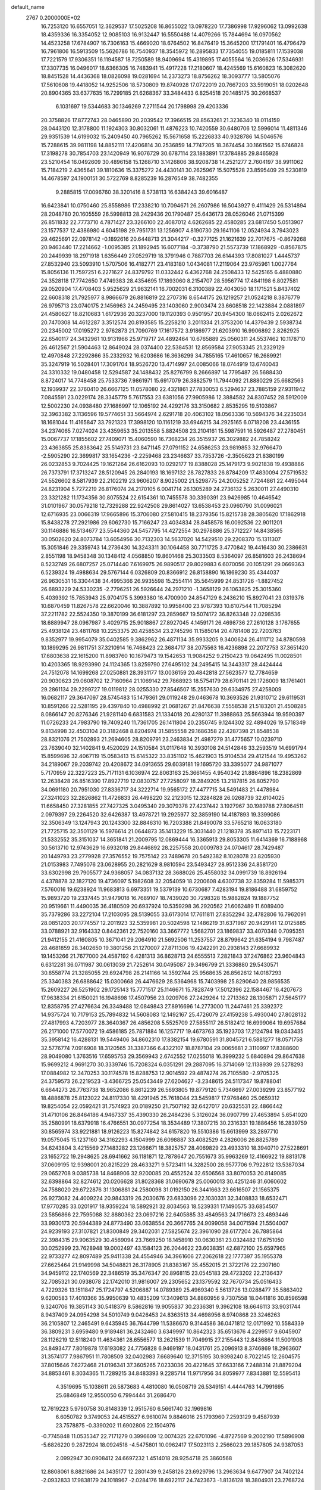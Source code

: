 default_name                                                                    
 2767  0.2000000E+02
  16.7253120  16.6557051  12.3629537  17.5025208  16.8655022  13.0978220
  17.7386998  17.9296062  13.0992638  18.4359336  16.3354052  12.9085103
  16.9132447  16.5550488  14.4079266  15.7844694  16.0970562  14.4523258
  17.6784907  16.7306163  15.4669020  18.6764502  16.8476419  15.3645200
  17.1791401  16.4796479  16.7961806  16.5913509  15.5626786  16.7540937
  18.3545972  16.2895833  17.7354055  19.0185811  17.1539038  17.7221579
  17.9306351  16.1194587  18.7250589  18.9409694  15.4319895  17.4055564
  16.2036626  17.5346931  17.3307735  16.0496017  18.6366305  16.7483941
  15.4917228  17.2180607  18.4245569  15.6160823  16.3082620  18.8451528
  14.4436368  18.0826098  19.0281694  14.2373273  18.8756262  18.3093777
  13.5805076  17.5610608  19.4418052  14.9252506  18.5730809  19.8740928
  17.0722019  20.7667203  33.5919051  18.0202648  20.8904365  33.6377635
  16.7299185  21.6268367  33.3484433   6.8254518  20.1485175  30.2668537
   6.1031697  19.5344683  30.1346269   7.2711544  20.1798998  29.4203336
  20.3758826  17.8772743  28.0465890  20.2039542  17.3966515  28.8563261
  21.3236340  18.0114159  28.0443120  12.3178800  11.1924303  30.8032061
  11.4876223  10.7420559  30.6480706  12.5996014  11.4811346  29.9351539
  14.6199032  15.2409450  40.7965262  15.5671658  15.2226833  40.9328786
  14.5046576  15.7288615  39.9811198  14.8852111  17.4206814  30.2536859
  14.7747205  18.3674454  30.1661562  15.6746828  17.3198278  30.7854703
  23.1420949  16.9076729  30.6787114  23.1883891  17.3784885  29.8465928
  23.5210454  16.0492609  30.4896158  15.1268710   3.1426806  38.9208738
  14.2521277   2.7604197  38.9911062  15.7184219   2.4365641  39.1810636
  15.3375272  24.4430141  30.2625967  15.5075528  23.8595409  29.5230819
  14.4678597  24.1900151  30.5722769   8.8285239  16.2876549  38.7482355
   9.2885815  17.0096760  38.3201416   8.5738113  16.6384243  39.6016487
  16.6423841  10.0750460  25.8558986  17.2338210  10.7094671  26.2607986
  16.5043927   9.4111429  26.5314894  28.2048780  20.1605559  26.5998813
  28.2429436  20.1790487  25.6436173  28.0526046  21.0715399  26.8511832
  22.7773710   4.7871427  23.3266100  22.4087012   4.6262685  22.4580285
  23.6817450   5.0513907  23.1577537  12.4386980   4.6045198  29.7951731
  13.1256907   4.8190730  29.1641106  12.0524934   3.7943023  29.4625691
  22.0978142  -0.1892616  20.6448713  21.3044217  -0.3277125  21.1621639
  22.7017675  -0.8679268  20.9463440  17.2214662  -1.0095385  21.1892945
  16.6077184  -0.3738790  21.5573739  17.1868929  -0.8567875  20.2449939
  18.2971918   1.6356449  27.0529719  18.3791946   0.7887703  26.6144393
  17.8081027   1.4445737  27.8532940  23.5093910   1.5707506  16.4182771
  23.4183180   1.0434081  17.2119064  23.9765961   1.0027764  15.8056136
  11.7597251   6.2271627  24.8379792  11.0332442   6.4362768  24.2508433
  12.5425165   6.4880880  24.3528118  17.7742650   7.4749383  28.4354695
  17.1893060   8.2154707  28.5956774  17.4841198   6.8027581  29.0520904
  17.4708403   5.9525629  21.9632141  16.7002031   6.3100389  22.4043050
  18.1171521   5.8437402  22.6608318  21.7925977   8.9866679  26.8816819
  22.2707316   8.6544175  26.1219257  21.0524218   8.3876779  26.9795713
  23.0740175   2.1456963  24.2459495  23.1403060   2.9003474  23.6608518
  22.1423884   2.0881897  24.4580627  18.8210683   1.6172936  20.3237000
  19.1120393   0.9501957  20.9454300  18.0662415   2.0262672  20.7470308
  14.4612287   3.3512574  20.8193585  15.2258210   3.2011334  21.3753200
  14.4379439   2.5938734  20.2345002  17.0195272   2.9762873  21.7090769
  17.1617572   3.9186977  21.6203910  16.9906892   2.8262925  22.6540117
  24.3432961  10.9131966  25.9719717  24.4892464  10.6765889  25.0560311
  24.5537462  10.1178710  26.4612567  21.5904463  12.8649024  28.0374400
  22.5384531  12.8569584  27.9053345  21.2329129  12.4970848  27.2292866
  35.2332932  16.6203686  16.3636299  34.7855165  17.4610657  16.2689921
  35.3247919  16.5028401  17.3091704  18.9526720  13.4714997  24.0085066
  18.0744919  13.6740043  24.3310332  19.0480458  12.5294587  24.1488432
  25.8276799   8.2666897  14.7795487  26.5688430   8.8724017  14.7748458
  25.7533736   7.9861971  15.6917079  26.3882579  11.7944092  21.8880229
  25.6682563  12.1939937  22.3760410  26.6667125  11.0578080  22.4321861
  27.7830053   6.5294637  23.7885159  27.9311942   7.0845591  23.0229174
  28.3345779   5.7617553  23.6381056  27.9905986  12.3884582  24.8307452
  28.5912009  12.5002230  24.0938480  27.1686997  12.1065192  24.4292176
  33.3150682   2.8535295  19.5103867  32.3963382   3.1136596  19.5774651
  33.5664974   2.6291718  20.4063102  18.0563336  10.5694376  34.2235034
  18.1681044  11.4165847  33.7921323  17.3998120  10.1161219  33.6946215
  34.2925165   6.0718208  23.4436155  34.2374065   7.0274024  23.4359653
  35.2013558   5.8824508  23.2104161  15.5987591  16.5926487  27.2780451
  15.0067737  17.1855602  27.7409071  15.4060590  16.7368234  26.3515937
  26.3029882  24.7858242  23.4363855  25.8383642  25.5149731  23.8471145
  27.0791152  24.6586253  23.9819853  32.9766470  -2.5905290  22.3699817
  33.1654236  -2.2259468  23.2346637  33.7353726  -2.3505623  21.8380199
  26.0232853   9.7024425  19.1621264  26.6162093  10.0292177  19.8388028
  25.1479173   9.9021838  19.4938886  26.7373791  17.3713247  28.5120945
  26.2840193  18.1697132  28.7827833  26.8784209  17.4830094  27.5719532
  24.5526602   8.5817939  22.2102219  23.9606207   8.9025002  21.5298775
  24.2005252   7.7244861  22.4495044  24.8231904   5.7272219  26.8176074
  24.2170105   6.0041714  26.1305289  24.2736132   5.2630011  27.4490310
  23.3321282  11.1734356  30.8075524  22.6154361  10.7455578  30.3390391
  23.9426985  10.4646542  31.0101967  30.0579218  12.7329288  22.9242508
  29.8614027  13.6538453  23.0960790  31.0096021  12.6716935  23.0066319
  17.9665896  15.3706080  27.5810415  18.2379356  15.8215738  28.3805620
  17.1862918  15.8438278  27.2921986  29.6062730  15.7166247  23.4034834
  28.8458578  16.0092536  22.9011201  30.1146886  16.5134677  23.5544360
  24.5457795  14.4272554  30.2978886  25.3712227  14.8438565  30.0502620
  24.8073784  13.6054956  30.7132303  14.5637020  14.5429510  29.2208370
  15.1311307  15.3051846  29.3359743  14.2736430  14.3243311  30.1064458
  30.7711725   3.4770842  19.4416430  30.2386631   2.8551198  18.9458348
  30.1348412   4.0568850  19.8601468  25.3033503   8.5364097  26.8581603
  26.2438694   8.5232749  26.6807257  25.0714440   7.6169975  26.9890517
  29.8029883   6.6070056  20.1051291  29.0669363   6.5239324  19.4988634
  29.5767144   6.0326809  20.8366912  26.8158890  16.1869230  35.4344037
  26.9630531  16.3304438  34.4995366  26.9935598  15.2554114  35.5645999
  24.8531726  -1.8827452  26.6893229  24.5330235  -2.7796251  26.5926644
  24.2971210  -1.3658129  26.1063825  25.3015360   5.4039392  15.7853943
  25.9704175   5.3993380  16.4700900  24.8547129   6.2436210  15.8927041
  23.0319376  10.6870459  11.8267578  22.6620046  10.3887892  10.9958400
  23.9787393  10.6107544  11.7085294  37.2211782  22.5524350  19.3870199
  36.6181297  23.2859667  19.5074172  36.8263348  22.0298536  18.6889947
  28.0967987   3.4029715  25.9018867  27.8927045   4.1459171  26.4698736
  27.2610128   3.1767655  25.4938124  23.4811768  10.2253375  20.4258534
  23.2745296  11.1585014  20.4781408  22.7203763   9.8352977  19.9954079
  35.0402585   9.3862962  26.4871134  35.9933205   9.3400624  26.4111712
  34.8780598  10.1899295  26.9811751  37.3210914  16.7468423  22.3684717
  38.2075563  16.4236898  22.2072753  37.3651420  17.6803638  22.1615200
  11.8983760  10.1679473  19.1542653  11.9084252   9.2150423  19.0642495
  11.0028501  10.4203365  18.9293990  24.1124365  13.8259790  27.6495102
  24.2495415  14.3443317  28.4424444  24.7512078  14.1699268  27.0250881
  28.3931177  13.0036159  20.4842818  27.5623577  12.7784659  20.9030623
  29.0608702  12.7160964  21.1069142  29.7868923  18.5754179  28.6701141
  29.1726009  18.1761401  29.2861134  29.2299727  19.0119812  28.0255330
  27.8546507  15.2557630  29.6334975  27.4258009  16.0682117  29.3647097
  28.5745483  15.1479361  29.0119248  29.0463678  10.3693526  21.9310712
  29.6119531  10.8591266  22.5281195  29.4397840  10.4988992  21.0681267
  21.8476638   7.5558538  21.5183201  21.4508285   8.0866147  20.8276346
  21.9281140   6.6831583  21.1334018  20.4280137  11.3988863  25.5663944
  19.9590397  11.0726233  24.7983790  19.7409240  11.7361705  26.1411804
  20.2350745   9.1244302  32.4894026  19.5718349   9.8134998  32.4503104
  20.3182468   8.8204974  31.5855558  29.1686358  22.4287398  21.8548538
  28.8321076  21.7502893  21.2694605  28.8209791  23.2463834  21.4987279
  31.4775657  10.0239710  23.7639040  32.1402841   9.4520029  24.1510584
  31.0117648  10.3930108  24.5142846  33.2593519  14.6991794  15.8599696
  32.4067119  15.0583413  15.6145322  33.8351102  15.4621903  15.9104534
  29.4121544  19.4953262  34.2189067  29.2039742  20.4208672  34.0913655
  29.6039181  19.1695720  33.3395077  24.9871077   5.7170959  22.3227223
  25.7171131   6.1036974  22.8063163  25.3661455   4.9540342  21.8864896
  18.2382869  12.2638428  26.8516390  17.8927719  12.0830757  27.7258097
  18.2849205  13.2187815  26.8052790  34.0691180  20.7951030  27.8336717
  34.3222714  19.9565172  27.4477715  34.5491483  21.4478984  27.3241023
  32.2826862  11.4726833  26.4498220  32.2123015  12.3284828  26.0268739
  32.6104025  11.6658450  27.3281855  27.7427325   3.0495340  29.3079378
  27.4237442   3.1927967  30.1989788  27.8064511   2.0979397  29.2264520
  32.6426387  13.4978721  19.2925977  32.3859190  14.4187893  19.3399086
  32.3506349  13.1247943  20.1243300  32.8846310  16.7203388  21.8490078
  33.5765218  16.0633180  21.7725715  32.3501129  16.5976614  21.0644873
  35.1413229  15.3031440  21.1218378  35.8971413  15.7223171  21.5332552
  35.3151037  14.3651841  21.2009795  12.0869444  16.3365913  29.8053305
  11.6414369  16.7188968  30.5613710  12.9743629  16.6932018  29.8446892
  28.2257558  20.0009783  24.0704617  28.7429487  20.1449793  23.2779928
  27.3576552  19.7575142  23.7489678  20.5492382   8.1028078  23.8205930
  21.0153983   7.7495076  23.0628955  20.2821629   8.9810594  23.5493427
  28.9512336  24.8581720  33.6302998  29.7905577  24.9368057  34.0837132
  28.3688026  25.4558032  34.0991739  18.8926194   4.4378878  32.1827120
  19.4736097   5.1982608  32.2054059  18.2200608   4.6307738  32.8359284
  11.5985371   7.5760016  19.6238924  11.9683813   6.6973351  19.5379139
  10.6730687   7.4283194  19.8186488  31.6859752  15.9893720  19.2337445
  31.9479018  16.7689107  18.7439020  30.7298328  15.9882824  19.1887752
  20.9519661  11.4490035  36.4180509  20.6937924  10.5359298  36.2920562
  21.6062489  11.6089400  35.7379286  33.2272104  17.2103095  28.5139055
  33.6173014  17.7611811  27.8352294  32.4782806  16.7962091  28.0851203
  20.1774557  12.2011923  32.5359981  20.5024598  12.1486219  31.6371987
  20.9429141  12.0125885  33.0788921  32.9164332   0.8442361  22.7520160
  33.3667772   1.5682701  23.1869837  33.4070348   0.7095351  21.9412155
  21.4160805  10.3671041  29.2064910  21.5692506  11.2537557  28.8799642
  21.6354194   9.7987487  28.4681859  28.3402650  19.3801256  21.1270007
  27.8711306  19.4242291  20.2938143  27.6689932  19.1453266  21.7677000
  24.4587192   6.4281313  36.8628713  24.6555513   7.2821843  37.2476862
  23.9604843   6.6312281  36.0711987  30.0613039  21.7252614  30.0495087
  29.3496799  21.3336880  29.5430571  30.8558774  21.3285055  29.6924798
  26.2141166  14.3592744  25.9568635  26.8562612  14.0187293  25.3340383
  26.6888642  15.0300668  26.4476629  28.5364968  15.7403998  25.8290640
  28.9856535  15.2609227  26.5251902  29.1725143  15.7771517  25.1146671
  15.7828749  17.5012396  22.1584467  16.4207673  17.9638334  21.6150021
  16.1948698  17.4507956  23.0209706  27.2429264  12.2713362  28.1305871
  27.5645177  12.8358795  27.4276634  26.3349488  12.0849843  27.8916696
  14.2773000  11.2447461  25.3392372  14.9375724  10.7179153  25.7894832
  14.5608083  12.1492167  25.4726079  27.4159238   5.4930040  27.8028132
  27.4817993   4.7203977  28.3640367  26.4856208   5.5525709  27.5855117
  26.5182412  16.6999064  19.6957684  26.2171000  17.5770072  19.4586185
  25.7871884  16.1257717  19.4673763  35.1923703  17.2124794  19.0343435
  35.3958142  16.4288131  19.5449406  34.8602310  17.8382154  19.6780591
  31.8045721   6.5881277  18.0571758  32.5776774   7.0916908  18.3120565
  31.3387366   6.4322107  18.8787104  29.0065681   2.3110997  17.8388600
  28.9049080   1.3763516  17.6595753  29.3569943   2.6742552  17.0255018
  16.3999232   5.6840894  29.8647638  15.9699212   4.9691270  30.3339746
  15.7208324   6.0351291  29.2887095  16.3714069  12.1138939  29.5278293
  17.0884982  12.3470253  30.1174578  15.8288753  12.9014592  29.4874274
  26.7105580  -2.9705325  24.3759573  26.2219523  -3.4366725  25.0543449
  27.6204627  -3.2348615  24.5117347  19.8788041   6.6644273  26.7763738
  18.9652086   6.8612239  26.5693805  19.8779120   5.7346697  27.0039299
  23.8577192  18.4886878  25.8123022  24.8117330  18.4291945  25.7618044
  23.5459817  17.9768460  25.0659312  19.8254054  22.0592421  31.7574923
  20.0189250  21.7507192  32.6427017  20.6325531  22.4866442  31.4710106
  26.8464186   4.9467337  35.4390330  26.2484236   5.3126024  36.0907799
  27.4653894   5.6541020  35.2580991  18.6379918  16.4766551  30.0977254
  18.3534489  17.3807215  30.2316331  19.1886456  16.2839759  30.8565974
  33.9221881  18.9126223  15.8274842  34.6157820  19.5510386  15.6613999
  33.2897710  19.0575045  15.1237160  34.3162293   4.1504999  26.6098887
  33.4082529   4.2826006  26.8825789  34.6243804   3.4215569  27.1483282
  23.1266671  18.3825757  28.4069829  23.4933310  18.3940710  27.5228691
  23.1652722  19.2948625  28.6941662  36.1181871  12.7878647  20.7551673
  35.9963269  12.4166922  19.8813178  37.0609195  12.9398001  20.8215229
  28.4633271   9.5723411  14.3282500  28.9577706   9.7922812  13.5387034
  29.0652708   9.0385738  14.8468906  32.9200085  20.4552524  32.6506568
  33.8070053  20.8149085  32.6398864  32.8274612  20.0206628  31.8028368
  31.0690678  25.0060013  30.4251246  31.6060602  24.7588020  29.6722876
  31.1306881  24.2580098  31.0192150  26.3441663  23.6616507  21.1565375
  26.9273082  24.4009224  20.9843319  26.2030676  23.6833096  22.1030331
  32.3408833  18.6532471  17.9770285  33.0201917  18.9359224  18.5892921
  32.8034563  18.5239331  17.1490575  33.6854507  23.5856866  22.7595088
  32.8880362  23.0697216  22.6405885  33.4849563  24.1716673  23.4893446
  33.9930173  20.5944389  24.8773490  33.0638554  20.3667765  24.9099058
  34.0071594  21.5504007  24.9239193  27.3107821  21.8300849  29.3402031
  27.5825674  22.3961090  28.6177204  26.7885864  22.3984315  29.9063529
  30.4569094  23.7669250  18.1458910  30.0630361  23.0324482  17.6751050
  30.0252999  23.7628948  19.0002497  43.1584123  26.2044622  23.6038351
  42.6872100  25.6597965  22.9733277  42.8097489  25.9411338  24.4554946
  34.3961606  27.2062618  22.1777397  35.1955378  27.6625464  21.9149998
  34.5048821  26.3178905  21.8383167  35.4552015  21.3722176  22.2307160
  34.9459112  22.1740569  22.3486519  35.3476347  20.8968115  23.0545183
  29.4723202  22.2136437  32.7085321  30.0938078  22.1742010  31.9816007
  29.2305652  23.1379592  32.7670734  25.0516433   4.7229326  13.1511847
  25.1724797   4.5206887  14.0789389  25.4969340   5.5613726  13.0288477
  35.5863402   9.6200583  17.4010366  35.9950639  10.4835209  17.3409613
  34.8860956   9.7307558  18.0441816  30.8596598   9.3240706  19.3851143
  30.5418379   8.5862816  19.9055837  30.2336381   9.3962108  18.6646113
  33.9031744   8.9437409  24.0954298  34.5010749   9.0426453  24.8363513
  34.4698956   8.9740868  23.3246263  36.2105807  12.2465491   9.6435945
  36.7644799  11.5386670   9.3144586  36.0471812  12.0171992  10.5584339
  36.3809231   3.6959480   9.9189481  36.2432460   3.6349997  10.8642323
  35.6513676   4.2299517   9.6045907  28.1126219  12.5118240  11.4634361
  28.6556577  13.2621539  11.7049915  27.2155443  12.8436864  11.5001908
  24.8493477   7.8019878  17.6193082  24.7756828   6.9469197  18.0431761
  25.2096913   8.3746869  18.2963607  31.3574177   7.9867951  11.7808509
  32.0402983   7.6689640  12.3715195  30.9398240   8.7022145  12.2604575
  37.8015646   7.6272468  21.0196341  37.3605265   7.0233036  20.4221645
  37.6633166   7.2488314  21.8879204  34.8853461   8.3034365  11.7289215
  34.8483393   9.2285714  11.9717956  34.8059977   7.8343881  12.5595413
   4.3519695  15.1038611  26.5873683   4.4810080  16.0508719  26.5349151
   4.4444763  14.7991695  25.6846849  12.9550050   6.7994444  31.2686470
  12.7619223   5.9790758  30.8148339  12.9515760   6.5661740  32.1969816
   6.6050782   9.3749053  24.4515527   6.9610074   9.8846016  25.1793960
   7.2593129   9.4587939  23.7578875  -0.3390202  11.6902806  22.1504976
  -0.7745848  11.0535347  22.7171279   0.3996609  12.0074325  22.6701096
  -4.8727569   9.2002190  17.5896908  -5.6826220   9.2872924  18.0924518
  -4.5475801  10.0962417  17.5023113   2.2566023  29.1857805  24.9387053
   2.0992947  30.0908412  24.6697232   1.4514018  28.9254718  25.3860568
  12.8808061   8.8821686  24.3435177  12.2801439   9.2458126  23.6929796
  13.2963634   9.6477907  24.7402124  -2.0932833  17.9838179  24.1018967
  -2.0284176  18.6922117  24.7423673  -1.8136128  18.3804931  23.2768724
   4.0223750  17.6348709  25.4352016   4.1634241  18.5813370  25.4119894
   3.4017822  17.4677314  24.7258633  10.5265584   7.4200768  34.1262996
  10.1162162   8.2464486  33.8714253   9.8676842   6.9815031  34.6646023
   1.4623327  13.2856826  17.5911263   0.8584803  13.4205420  18.3214735
   1.0172189  13.6733894  16.8376086  -1.2745060  10.7288533  16.7119665
  -1.6322098  11.5810296  16.9611156  -0.4585258  10.6575247  17.2072647
  12.9281441  22.9955263  27.3398303  12.6968284  22.2178088  27.8476495
  12.4672530  22.8844282  26.5082845  10.6374290  27.6007894  28.0371260
  10.9518487  28.4843929  27.8457703  11.3312602  27.2093608  28.5677988
  10.2575522  32.5947077  26.5686929  10.0037005  31.8333508  26.0470351
   9.7058705  33.3047085  26.2403972   8.7180198  30.8371359  21.8067420
   7.8760267  30.4105264  21.6477333   8.9316195  30.6151657  22.7130181
   2.3050806  29.2207298  19.6752039   1.8548106  28.6544032  19.0484959
   1.6214218  29.8036210  20.0054772   4.1004377  19.4005460  21.7803540
   4.8955985  19.8634248  21.5163572   3.4590206  20.0943805  21.9333565
  12.8192722  26.6948021  17.3931047  13.3450987  27.3712694  17.8198721
  12.8759351  25.9412200  17.9805868  23.3376094  23.6148839  24.8651726
  23.1765139  23.9163084  23.9710678  23.9909269  22.9217817  24.7702130
   5.6016995  30.7182281  18.5694234   5.5267994  30.0691599  17.8699005
   6.1901564  31.3850431  18.2154345   2.7382635  25.8136470  25.4798412
   3.5825041  25.8037352  25.9308305   2.9283413  26.1981525  24.6241206
   7.2289534  19.3721558  21.9429070   7.8214619  19.0503634  21.2634843
   6.8149456  20.1427580  21.5543177   9.5135005  22.0883289  30.1348711
   9.4358463  22.8075115  30.7617508   9.3774043  21.2985803  30.6583278
   4.1982055  27.7270503  23.7738780   3.3824109  27.8892783  24.2475795
   4.0422582  28.0834235  22.8992865  15.3165762  13.4303494  38.4467823
  15.6590869  13.8470856  39.2375094  16.0944813  13.1192210  37.9838627
  11.9980584  22.8717860  24.7559847  11.4756343  22.6994726  23.9726502
  11.3967688  23.3194531  25.3511963   9.3929418  22.6180979  27.4326974
   9.8845890  21.8134801  27.2680612   9.2817930  22.6406364  28.3831551
  12.5995313  27.2338357  25.7562608  11.6697145  27.3911775  25.9203222
  12.6365413  26.9468394  24.8438490   3.3191913  18.3104226  28.4063077
   3.9932110  18.1410099  27.7481067   2.4953886  18.1069210  27.9633991
   6.0271986  24.7850719  24.2210773   5.8665145  25.2762580  25.0267750
   6.8555275  24.3317960  24.3780611   5.2363216  29.2137114  25.9094292
   4.9119873  28.9049254  26.7554140   5.0759173  28.4843092  25.3107016
  25.8356959  19.3552457  22.8410096  25.0255309  18.8739770  23.0090718
  25.5701686  20.0816637  22.2770557   5.7058732  29.3905832  15.9478744
   4.9466610  29.3522940  15.3661850   6.1836376  28.5800489  15.7717853
   4.2875211  20.8277792  28.8593706   5.0586670  20.6251103  28.3297564
   3.7348117  20.0498068  28.7851881  13.2798332  17.0956173  35.6106278
  14.1429555  17.4485450  35.3945407  13.1401869  16.3964821  34.9719254
   9.0052699   9.8761788  29.4079549   9.6867094   9.3121695  29.7736946
   8.8588628  10.5416893  30.0801844  14.5610518  24.4096204  23.8340538
  13.8643954  23.8898398  24.2349652  14.8107167  25.0383783  24.5112264
  10.5971776  22.8047333  22.6641323  10.2780229  22.0148361  22.2277442
  10.1151613  23.5195094  22.2482150   6.8813533  28.3555325  22.9790990
   6.3675372  27.6214070  23.3156767   6.2329090  28.9454229  22.5946758
  15.2786521  29.4434356  31.4590737  15.0237238  28.7493202  30.8512520
  15.5932736  28.9790040  32.2346693  -0.4433519  14.7068194  34.5554032
  -1.0171272  14.7685310  35.3190820   0.4225899  14.5249441  34.9205033
   6.9726641  24.1623208  27.7228323   7.5854027  23.4764027  27.4576916
   6.5399825  23.8094927  28.5003480   1.2723516  19.6908817  20.0147039
   1.5782062  20.2479146  20.7305245   1.1758908  20.2868310  19.2718906
   8.3114641  20.3226286  24.8177432   9.0117966  19.6967004  25.0020800
   7.6767406  19.8264940  24.3008212   3.5239043  20.3640324  25.5398799
   2.7289501  20.8598376  25.3437758   4.2173868  21.0233487  25.5646952
   9.2898425  19.7902918  32.1784761   9.2150315  20.2668277  33.0052461
   8.4042464  19.8001575  31.8153590   7.6340878  30.8278522  25.5335094
   6.8611589  30.2767742  25.6564964   8.3320904  30.2139238  25.3052198
   6.3125144  34.0333487  24.5909068   5.4462945  33.6338619  24.6703126
   6.8027432  33.6930141  25.3392917   9.3733943  28.6997397  19.2689222
   8.8802258  28.2276818  19.9398753   9.2821831  29.6218556  19.5089524
   4.3899718  23.1929772  26.2584468   4.8439224  23.8146671  26.8273601
   4.6559988  23.4403635  25.3728614   4.0060653  31.8154873  22.6091099
   4.2360720  31.7053541  23.5317146   3.2014798  32.3338297  22.6230770
   5.8401262  18.0378794  35.8139941   5.0962602  18.1740683  36.4008057
   6.5305222  18.5981950  36.1684396   7.3504962  24.3236541  31.4879545
   6.8509527  23.8150343  30.8492105   6.7318488  24.4883513  32.1995599
  11.8319516  35.3527372  14.8504197  12.1534186  34.6634761  15.4316339
  12.6212044  35.7108945  14.4441746  -1.8810101  20.4040470  25.8613299
  -1.6603570  21.1006097  26.4796699  -2.8049909  20.2187016  26.0290747
  15.6940519  25.8321002  25.8149339  15.4237615  25.1482939  26.4277830
  16.6449282  25.7391108  25.7564618  21.0111108  26.3406674  24.1497177
  20.5765817  27.0059389  23.6160229  20.8389552  26.6079115  25.0525881
   3.8560223  26.1341101  15.7487982   4.4463690  26.6718739  15.2210362
   3.2494084  25.7515516  15.1148420   8.5700330  20.3764527  17.4509568
   8.8132043  19.4533840  17.5219763   7.8324965  20.3835854  16.8408578
  16.2369421   9.6388429  28.5590797  16.3841604  10.5594171  28.7761090
  15.5761750   9.3473664  29.1872996  17.2997969  22.4075078  25.1729691
  17.9614505  23.0939796  25.2578391  16.9188968  22.5478400  24.3061047
   2.2726601  24.6426161  21.2582232   1.5898657  24.2280743  21.7856498
   2.0702420  24.3848300  20.3588873   1.2032722  16.7185050  30.8114601
   1.7259188  15.9245055  30.6990453   0.7324746  16.8145552  29.9835979
   9.1606895  24.8255098  21.1022813   8.8830272  24.1651884  20.4673711
   8.6699615  25.6111117  20.8609363  16.1703281  29.6954092  27.6182786
  15.3434007  29.6967047  27.1361777  16.2887569  28.7847352  27.8882404
   3.5869144  14.5833349  29.9506606   4.3874069  14.6608972  30.4697249
   3.8940760  14.4965955  29.0482417  16.1993655  25.0944901  32.9676799
  15.3520095  25.2395698  33.3885973  15.9803720  24.8021376  32.0829179
   2.2055006  24.5874219  18.6209655   2.8075359  25.3272690  18.5408930
   1.4180744  24.8678154  18.1545201  11.2180230  30.3934152  28.8107916
  10.5495827  30.9374554  29.2272524  11.6964859  30.9958562  28.2412568
  -1.0202166  14.3034883  24.7677172  -1.2245787  14.9135848  24.0590211
  -0.8086072  14.8649345  25.5135264   1.7546310  16.9587778  23.6998951
   1.2051505  17.1395554  22.9372533   2.5244034  16.5171596  23.3412091
   2.3382839  23.1027402  29.2986499   2.9521943  22.3903930  29.1200236
   2.8428219  23.8999412  29.1369597   6.3085272  15.1570893  30.5766275
   6.8634627  14.5837044  30.0479422   6.8642023  15.9104163  30.7765162
  -1.1446538  20.1839025  29.3802233  -1.5871414  19.4219342  29.0062702
  -0.4170951  20.3556692  28.7824053  -2.9238760  14.9055993  28.1440340
  -2.8399712  14.4054721  28.9558620  -2.1187402  14.7167046  27.6620516
  18.4597427  29.8028838  23.7488938  18.4592150  30.3431342  22.9587286
  18.5520034  30.4289700  24.4670413  12.5186642  30.8184777  24.6185096
  12.3836793  30.4145655  23.7612664  12.4552471  31.7590799  24.4527460
  11.8344773  30.4196769  18.0615249  11.7212366  29.5102273  18.3377672
  11.7225499  30.9294293  18.8639317  19.2299872  27.9938994  21.9198884
  20.1317535  28.2899024  21.7956647  18.7815516  28.7469804  22.3046044
  -1.7722300  29.2932766  26.4206270  -1.3033692  30.0795580  26.1410509
  -1.9028041  29.4139870  27.3611647   5.9566278  12.8613720  32.8461450
   6.3246581  13.7118121  32.6062762   6.1614154  12.7655106  33.7762549
  10.9036590  17.7288862  31.9025516  11.4115491  17.8803292  32.6996366
  10.1197030  18.2670510  32.0122032   4.6175479  18.2008788  30.7608905
   4.0813016  18.0898627  29.9758127   4.9757613  17.3297673  30.9314182
  12.3500861  32.2269921   9.3933515  11.9626997  33.1014255   9.4324644
  12.4839230  31.9831347  10.3092408  13.5017832  20.3821133  25.0390408
  12.8740508  21.1031062  25.0875489  14.1756134  20.6915319  24.4336939
   7.9156898  23.6199781  14.1477630   8.1636550  24.3779550  13.6184086
   8.1392482  23.8704073  15.0441662  17.0308256  17.8190265  32.0093788
  16.5830665  18.4394766  32.5845182  17.9314376  17.7994521  32.3330246
  10.4181807  15.8605574  25.8909905  11.0732183  15.2070531  25.6458582
  10.4103719  15.8445597  26.8480250  10.5473800  20.4723259  20.3526789
  10.2933311  20.8443635  19.5081205   9.9748295  19.7130569  20.4618956
   7.3921556  17.1412035  27.5772454   7.1828684  16.6501222  26.7827205
   7.6869797  16.4760570  28.1992508   7.7704825  14.7708778  25.6742235
   7.9659937  14.2367329  26.4440913   8.5917338  15.2233831  25.4818254
   6.0432798  11.1437699  16.4586721   5.7855883  10.2382102  16.6312658
   5.2163929  11.6239962  16.4153988  10.5285734  18.5902390  24.9264041
  11.1053059  18.8008859  24.1920749  10.6816805  17.6599889  25.0920086
   6.7590975  19.9181285  27.5174544   6.8845489  18.9697900  27.5513340
   7.3596173  20.2148905  26.8336853   8.3545198  23.3289159  24.8954586
   8.8266348  23.3580682  25.7276180   8.3954393  22.4104862  24.6289171
  15.9563401  22.8199322  28.0018322  15.1911534  22.2596653  27.8721322
  16.5161752  22.6393417  27.2467140  18.9209459  24.5904293  25.5835301
  19.7414449  24.2362852  25.9264516  18.9001052  25.4941935  25.8981850
  10.0104607  33.5148107  13.5732000   9.8090621  34.0246398  14.3578941
  10.9600038  33.3972525  13.6011225   5.9290981  22.7737297  29.8056325
   6.3913193  22.0081953  30.1470130   5.0887023  22.4304393  29.5021223
  17.2631969  19.0626428  20.6400908  18.1241995  18.6494131  20.5756890
  17.2643626  19.7272346  19.9512162  15.2866902  19.9878949  27.1461644
  14.6272338  19.8744273  26.4617126  16.0806325  19.5974178  26.7809040
  15.4871950  33.1269373  18.8978687  16.2606781  33.6824563  18.8011504
  15.2221281  32.9270037  18.0000948   5.2279999  24.8255447  21.4139748
   5.3480002  24.8180151  22.3635932   4.2930477  24.6625146  21.2894052
   4.2995751  18.5433048  18.9154756   3.5089088  18.0157104  18.8026802
   4.2670648  18.8315461  19.8276663  12.3371878  11.5448235  27.7790117
  13.1031649  12.0835541  27.5808193  12.2449605  10.9706837  27.0186898
  15.1032862  34.4951442  21.1731262  15.2488034  34.1116776  20.3082505
  14.2333339  34.1878704  21.4280725  12.7815041  25.8057571  28.2338125
  12.9502452  24.8773608  28.0730688  12.7806723  26.2033091  27.3630751
  18.7099210  26.8864516  35.1983967  19.5657491  26.5672829  35.4846159
  18.4973088  27.5873191  35.8146861  14.0277157  31.8082060  28.1675179
  14.3847048  31.7258289  29.0518281  14.0073964  30.9116123  27.8329457
  18.4174103  31.8949081  25.8167255  18.1547913  32.7533924  25.4846594
  18.0141619  31.8396067  26.6830766  21.6999897  32.6486559  26.4650232
  22.1288700  32.9366801  25.6592096  21.0647505  33.3382196  26.6579090
  19.6439316  24.4113937  28.7976923  19.0019350  23.7111287  28.9147443
  19.3059464  25.1364975  29.3232609  20.6233751  29.4078442  29.7652128
  20.2642657  29.0272895  30.5667428  20.5556090  30.3533977  29.8977578
  20.3540848  29.7143677  26.8912386  20.6467319  29.6849746  27.8021313
  19.9591947  30.5809197  26.7943814  12.8306294  37.2994640  19.3933664
  12.8327776  37.3219093  20.3503008  12.3297729  36.5139952  19.1733360
  28.5767406  32.8116936  31.0611090  29.3078575  33.0333207  31.6378078
  28.9482369  32.8455490  30.1795898  23.6034016  27.5271622  26.2546920
  23.2960347  26.8181403  26.8195330  22.8915931  27.6604317  25.6287529
  12.6142471  33.4861592  20.5476903  11.8778158  32.9211291  20.7814462
  12.3973274  33.8134889  19.6747454  17.4156006  23.0224608  21.6710099
  17.1973843  22.1281875  21.9334762  16.5679774  23.4531948  21.5603977
   8.3565026   4.5522670  21.5050002   8.4418668   4.6103662  20.5533862
   7.9135921   3.7171006  21.6551972   0.6489355   5.2619525  13.3174292
   1.4833521   4.9588941  12.9594679   0.1918040   4.4601448  13.5711359
   6.3634900   5.5590523  27.7554716   5.9881692   5.1173136  28.5172020
   6.7177439   6.3773200  28.1035721  10.4183564   9.0454461   5.0452431
   9.4837127   8.9919354   5.2447663  10.5892410   9.9822279   4.9479284
   9.2543052   6.4761790  23.3396073   8.6890176   6.3697799  24.1046961
   8.8757383   5.8955118  22.6794979   4.8178769   3.3407390  21.6037215
   5.3482601   3.6841359  20.8846916   3.9307560   3.2962922  21.2469683
   6.3308248  -0.2867399  13.5124254   7.2420025  -0.3609757  13.7961088
   6.3694762   0.2494349  12.7204314  12.2283509   7.2589254   3.8765073
  12.9765543   7.6218643   3.4024832  11.8171142   8.0171104   4.2915637
  12.3821817  -1.4137391   6.3397091  13.1581276  -1.7368534   5.8817387
  12.5221445  -0.4695360   6.4112828   6.6657504   6.2864246   9.4537341
   6.5031348   5.6405829  10.1412488   5.7974888   6.4896385   9.1058005
  15.8102400   6.1388133  18.4206394  15.5617301   6.5528064  19.2471286
  16.6167722   5.6647820  18.6232026  13.0357343  -6.6411931  14.3661923
  12.5716998  -5.8287435  14.5682552  12.4293825  -7.3345020  14.6267539
   9.2528844   6.0926510  12.9640254   9.0445751   5.3588761  13.5423104
   9.9148657   6.5931072  13.4410540  12.1613987  -1.1160016  10.3144080
  12.6219503  -0.7157595   9.5768917  11.2477471  -0.8564891  10.1955560
   5.7004845   0.5773832  26.3305312   5.9502921   0.9329263  25.4776436
   5.6216815  -0.3651442  26.1833441   5.7711356   4.1852493  19.2779350
   6.4114960   4.0266820  18.5843741   4.9529936   3.8253324  18.9353926
  17.4030419  11.5519935  13.0618005  16.8037679  11.3336045  12.3480718
  18.0683121  10.8643008  13.0348519   6.9383085  -3.8184083  21.8475902
   7.5829114  -3.9981548  22.5319952   6.3044572  -3.2337874  22.2631414
  11.4230236   7.2268381  11.3795047  10.4932926   7.1943774  11.6048455
  11.7784137   7.9253701  11.9290343  10.7122866  12.3020347  11.8791588
  10.2284885  12.7568086  11.1897011  10.2056055  12.4650249  12.6747343
   6.7392906   4.1925763  16.6132830   6.3596585   3.5522566  16.0115339
   6.3631758   5.0295817  16.3409018   7.8440178   9.4158360  21.5932451
   7.2508324   8.6877988  21.7785144   7.2867558  10.0826608  21.1919527
  26.6014052   3.7007793  11.0886639  26.4478871   4.3534268  10.4054984
  25.8415285   3.7750769  11.6659846   4.9170126   2.8214532   7.9661561
   5.5393578   3.4260813   7.5619987   4.4817537   3.3417226   8.6415088
   4.5760192  12.5353991   6.8652844   3.7437588  12.6912462   7.3116991
   4.7739569  11.6156788   7.0418263  10.4217494   8.6498893  22.3148697
   9.5218651   8.9699058  22.2513917  10.3317380   7.7290014  22.5600130
   0.2192118  10.0966225  19.4084738  -0.6786936   9.7865474  19.2907826
   0.1629983  10.7258127  20.1276341   8.8850385  12.7266735  21.0731739
   9.7914475  12.4999938  21.2811903   8.9029398  12.9572810  20.1443405
   4.6688248   8.7984332  27.6664346   5.6057523   8.9812957  27.7368627
   4.6109085   7.8429955  27.6624096  11.2475549  -4.7086212  14.6675279
  11.1746470  -4.0644144  13.9633163  10.5819318  -4.4452017  15.3029710
  10.5671877   2.6739868   7.6072206  11.2704141   2.5869068   6.9636977
  10.8254663   3.4229844   8.1443673   6.2594590  -0.0625849   8.6941233
   6.4200763  -0.8137441   8.1229896   5.8374409   0.5832171   8.1274908
  12.7990554   5.6016125  14.1588067  12.3262651   4.8014711  13.9297328
  13.1484402   5.4312655  15.0335318   9.0709097  -0.6261655  14.2205064
   9.8301197  -1.2090490  14.2293907   9.2923469   0.0457521  13.5757398
  10.5670134   5.1818969   8.7443995  10.1192540   5.7014327   8.0766976
  11.4787766   5.4699794   8.7004867   3.6263068   0.4378344  16.9351373
   4.3631018  -0.1614553  17.0543713   3.4577273   0.4256779  15.9929776
   9.6828877   0.7852412  11.9255222   9.2420610   0.6456277  11.0874221
   9.9821203   1.6937858  11.8903306   9.0816751   9.3963698  18.4589064
   9.0415732   8.9373342  19.2978999   9.2818317   8.7117089  17.8206206
   8.8732780   6.2556048  19.2855005   8.8102641   6.0982193  18.3434332
   8.0402007   6.6668730  19.5158752  -3.5457104   7.3282341  15.8672797
  -4.2432658   7.7311483  16.3842986  -2.8763301   7.0934316  16.5099535
   8.7863306  -0.3663467  22.9617757   7.8313609  -0.4187473  23.0007489
   9.0713814  -1.2726701  22.8453467  18.4996314   5.0459632  13.4713680
  17.7063313   4.9317111  13.9946780  18.5022370   5.9747776  13.2400050
  11.4843277  -1.8805273  13.4613739  11.8058133  -1.9179356  12.5605523
  12.2352164  -1.5764745  13.9712267  -1.5947320   3.9613442  14.9669133
  -1.2963022   4.4933049  15.7046052  -1.4018373   3.0607350  15.2275405
  14.8780620   7.2599396  20.7226557  14.6495662   6.8593069  21.5614136
  14.0798819   7.7108128  20.4472403   9.5889370   3.8195222  14.6520630
   9.2708674   3.1856409  15.2949144  10.3165126   3.3749573  14.2170599
  12.3789537   2.3554586  31.5688369  12.4911911   3.1971175  31.1269715
  11.5361836   2.4304411  32.0164393   3.5567295  -4.1961844  24.4635971
   4.1987137  -3.5114055  24.6511229   2.9853628  -4.2056106  25.2315053
   8.6997489   6.6768218  16.5326561   9.3537789   7.0625290  15.9498127
   8.5504911   5.8002052  16.1784002   9.8348265   9.9860085   8.9532256
   9.9323564   9.8160315   9.8901502  10.5695590   9.5250029   8.5484124
  11.0127188   2.4836083  18.3567798  11.5416979   2.0101899  18.9988764
  10.9909525   1.9073511  17.5927865   7.9551139   1.8707991  21.4267193
   7.8887229   1.6720575  20.4927354   8.1073441   1.0219160  21.8419966
   5.6663274   1.9742654  23.7304472   5.5673131   2.4092768  22.8835747
   5.6239447   2.6843888  24.3708847   4.6267264   5.8178644  25.7297304
   5.4069023   5.7429082  26.2792201   3.9069931   5.9332457  26.3501359
   9.8077102  17.7972936   7.6849048   8.9105514  17.9803379   7.9638898
  10.3109268  17.7708547   8.4987265  13.5690206  -3.2709901  11.3311038
  12.9734797  -2.5875562  11.0237260  13.0003676  -4.0179822  11.5178349
  12.5789502  14.2949441  12.0062564  12.0296703  14.8184564  12.5897444
  12.0853194  13.4854243  11.8749623   8.4001854   6.4155043   7.4859528
   7.9264334   6.3125623   8.3112975   8.2307601   7.3203779   7.2237875
   9.1963713   4.2180280  10.9224838   9.6332421   4.5115955  10.1229878
   9.2319834   4.9753620  11.5067858   5.5398862  12.6653200  20.1684061
   6.2573170  13.1701575  19.7854385   5.8223624  12.4908031  21.0661716
  12.3225981   9.6063079  12.3388672  13.2504989   9.6894220  12.5586943
  11.9492112  10.4624215  12.5483512   8.3097859   2.6920346  18.7294422
   9.2282475   2.9448927  18.6360454   7.9501655   2.7650717  17.8453774
   9.0334361  13.6700677  10.4525374   8.7315637  14.5714933  10.3405699
   8.4435496  13.2997515  11.1091437  14.9971540   8.4303604   3.4026898
  15.9254017   8.6506522   3.3248455  14.6091856   9.1824799   3.8499355
   3.5739549  16.5962009  10.4353451   3.3606169  16.0816648   9.6569035
   2.9729861  17.3405093  10.4025831   6.2317188   6.9614406  19.2927389
   5.6586542   7.3326488  19.9635841   5.9658181   6.0439536  19.2315322
   8.7678506  11.7463674  31.3640067   8.1859581  12.4564498  31.6349605
   9.5374736  11.8399743  31.9253890   4.9442791  10.8630954  13.6385262
   5.5384866  10.8081302  12.8901091   5.5121131  11.0715502  14.3803773
  15.1315640   7.3553437  23.4863571  14.3620533   7.8848299  23.6954732
  15.6159168   7.3009155  24.3101725   9.7528657   0.1769897   9.0095226
  10.2761500   0.7997753   8.5049996   9.0061026  -0.0213869   8.4445240
  14.9042890  15.2399662  10.7800078  14.5667298  16.0336566  10.3648679
  14.1230456  14.7775454  11.0834178  10.8061947  12.6200304   8.1579523
  10.3217186  13.3809159   8.4782145  10.7439537  11.9804767   8.8674091
  15.3492139  -1.9346927  13.4464085  15.4801227  -2.6126849  12.7835199
  15.8160870  -1.1721873  13.1045799  13.3109434   9.8101284   8.9984970
  13.0370088   9.1106338   8.4052863  13.2178801   9.4325695   9.8731514
  11.6811952   2.2186917  14.1813162  11.6642814   1.5225188  14.8380422
  12.2427276   1.8776669  13.4851731   4.9813134   8.5045430  17.2198129
   5.0715793   8.1761735  18.1143840   4.0365458   8.5297706  17.0681241
   1.0057254   7.6357970  16.1334893   1.4073368   8.4138475  16.5202419
   1.7464611   7.0914199  15.8666635   2.2124910   9.1803327  21.5996779
   1.6380875   9.1202484  20.8363416   3.0808649   8.9577512  21.2640949
  14.3021887   0.9111303  19.3373030  15.1408497   0.5297827  19.0775850
  13.8622449   0.2137225  19.8234138  10.9882648   4.2564472  21.8722574
  10.1477418   4.6485039  21.6355200  11.6099386   4.6257629  21.2450736
   4.5702828  10.1160123   9.2027725   5.5192037  10.2057178   9.1148294
   4.4534817   9.3603297   9.7785617  15.8267975   7.3167125  26.6462314
  16.5596088   7.1768939  27.2459565  15.9216656   6.6286293  25.9876166
  20.6104759   2.6875455  18.6321389  20.2113974   2.1431817  19.3108408
  20.0378509   2.5813844  17.8724928  14.6079517   2.4002463  16.9592934
  15.1637784   1.8598485  17.5207725  13.8665643   1.8354077  16.7412706
  12.7905035   2.3927291   6.0014478  13.6756404   2.6887608   5.7890101
  12.4802792   1.9708574   5.2001882   8.8533632   1.1621562  16.4212526
   8.7952201   0.6237632  17.2105460   8.9089948   0.5306215  15.7041049
  13.6269318   4.5512418   9.3045945  14.5036136   4.1708538   9.3590539
  13.1949283   4.2739709  10.1125088  10.0034976   6.9972964  -1.3630229
  10.2950888   6.1162451  -1.1285982  10.8104843   7.4709188  -1.5647306
  12.6529241   5.0741508  19.5813907  12.4123763   4.7437111  18.7158399
  13.3057124   4.4519966  19.9023636  27.1403060  -0.4586502  16.9522327
  26.9257348  -1.3889110  16.8829085  26.7134490  -0.0573362  16.1952835
  18.8027337   2.3192190  16.7627573  18.6203137   1.4038925  16.5503142
  18.4291654   2.8134849  16.0331137   8.4227565   2.3943054   5.9298458
   8.8585483   1.6023111   5.6151041   9.0483362   2.7857230   6.5394967
   5.3495605  -0.8039223   4.7213481   4.4445978  -0.7579396   5.0298282
   5.6247051   0.1100283   4.6490872  22.5850736   6.5217450  12.0097862
  22.6853342   7.3170221  12.5329631  23.0761161   5.8553563  12.4904473
  -0.9100134   8.7119450  14.4559081  -0.2844572   8.1506145  14.9139686
  -1.6035381   8.8701493  15.0963975  15.7575278   5.7901311   5.5117766
  15.2858412   6.6062202   5.3452165  16.6791901   6.0472189   5.5377821
  14.3201412   9.2686276  14.5800152  14.9711446   8.9232868  13.9691419
  14.6760096   9.0709202  15.4463300   0.6582545   3.1154040  24.0453547
   0.4363270   3.9067788  23.5547368   0.8370116   3.4260809  24.9329118
   3.2763468   5.9373256  19.4976846   2.3305708   5.8253509  19.5936079
   3.5753334   5.1192844  19.1006361  14.2660049  18.8894948  11.3750126
  14.1581143  18.3497806  12.1581474  13.5486307  19.5216820  11.4191198
  17.1524735  17.0362668  24.6344167  16.7087369  17.7273258  25.1261150
  18.0781654  17.2780691  24.6637093  11.5209868  16.4332445  18.4688474
  11.0017237  16.3661706  19.2701581  10.9774642  16.0229523  17.7961846
  17.3651817  21.7095892  11.2994217  17.9035412  22.4219555  11.6442915
  16.5375059  22.1279706  11.0624792  11.5470756  24.7991600   3.0930414
  11.4500276  24.9560056   4.0323034  12.3531122  25.2576311   2.8556789
  12.8171572  24.8128078  19.4810458  13.4696702  24.4082439  20.0526984
  11.9805447  24.6406233  19.9130919  15.0104983  16.1180535   5.8904186
  15.7613898  15.7838063   6.3810027  14.8393494  16.9791691   6.2717582
  20.4047977  25.7050818   6.7701744  19.5670633  25.6046527   7.2222218
  20.4857222  26.6473244   6.6223164  22.6321248  13.0286561  24.8971416
  23.3106357  12.8362570  25.5443181  22.0475313  12.2714525  24.9306829
  18.4460742  19.4652775   6.3171106  18.2738093  18.6489265   6.7862883
  17.5784583  19.7935095   6.0810212  22.2635937  12.6317986  20.1361158
  21.8012307  12.1178222  19.4740882  21.5802970  13.1585643  20.5506703
  17.0366920  13.1225183  20.0998690  16.5076129  12.6875751  20.7685478
  16.4324339  13.7311199  19.6747712  26.4548922  14.2683496  14.1622363
  26.7965705  13.4336423  14.4827850  26.0168074  14.0479981  13.3401908
  17.6234470  14.4837187  11.1978704  16.6681249  14.4780808  11.1382066
  17.8682161  13.5584062  11.2086685  12.0782948  13.3007522  17.2137259
  12.3567075  12.6864509  16.5344968  12.2903346  14.1636352  16.8577710
  10.7107841  22.0107408   5.0991945  10.2474072  21.2028060   4.8783888
  10.0745788  22.7056197   4.9300260  16.5835773  14.3030144  24.9997020
  16.9759776  14.7960692  25.7202232  16.3391768  14.9700458  24.3581653
  27.3012462  12.0110638  15.3007534  27.8118254  11.3028172  14.9084177
  27.6943291  12.1399732  16.1639452  22.4283512  12.4256945   4.8569975
  22.5952796  13.3579317   4.7180715  21.4851320  12.3290979   4.7257022
  13.8785101  21.6377493  18.7376816  14.8250213  21.5684616  18.6129912
  13.5766109  22.1599602  17.9944559  20.7438578  20.4982765  27.8070924
  20.3874021  19.6102777  27.8321789  19.9769638  21.0663675  27.8804282
  20.6105963  21.2419078  18.8547888  20.3095281  22.1229620  19.0768997
  19.8681787  20.8422282  18.4016837  20.8596954  15.3894577  24.3839915
  21.6881417  14.9920684  24.6523016  20.2825389  14.6458599  24.2102545
  19.7429519  18.0134455  20.8423538  19.9836246  18.2999811  21.7233793
  20.4884702  17.4897465  20.5488003  19.3584443  14.1620591  20.9874821
  18.4686158  14.1287082  20.6363057  19.2580160  13.9483029  21.9150888
   8.1363636  10.7676477  26.4057554   8.4220005  10.4439939  27.2600924
   8.8726146  11.2913226  26.0896369   9.3836901  13.3101200  18.3992070
   9.0542799  12.6043508  17.8427804  10.3286348  13.1626721  18.4388358
  25.0365073  19.0250294  18.8312906  24.3043423  19.1886812  18.2368293
  24.8776737  19.6085823  19.5732271   5.4538141  16.3137846   4.9185968
   4.9618562  15.7490876   4.3225040   6.2814376  15.8530991   5.0565827
  18.6273561  20.4212134  16.8926482  18.9663908  19.8578584  16.1970058
  18.2925951  21.1922098  16.4346837  11.1796797  15.3996747  13.9480712
  10.7365998  14.5610349  14.0768944  11.0418171  15.8720057  14.7691249
  32.8933931  24.3784279  17.1616402  32.8006405  23.8309955  16.3819310
  32.1068698  24.1974648  17.6762908  15.6552078  11.2491072  10.9982186
  14.8673265  11.3106976  10.4581430  16.3431809  10.9820554  10.3886219
  13.3271146   4.3913450  25.9634126  12.5135318   4.5931520  25.5012560
  13.4219054   5.0985774  26.6014321   4.7889028  18.9769183   5.0415530
   5.0532291  18.0609009   4.9562559   4.1854336  18.9838772   5.7845257
  19.6814726  25.6226669  14.0276171  20.1912769  26.2271142  13.4881963
  20.0278939  25.7405382  14.9121115  13.6845684  13.2398493  31.8320053
  13.0277253  12.5530543  31.7175422  14.3078734  12.8730366  32.4590389
  12.2386539  18.2511769  22.6345745  12.7871429  18.9619036  22.3025215
  12.6780057  17.4527542  22.3417897  19.6995391  23.5367036  19.9398991
  19.4684444  24.1826651  19.2723958  19.0290798  23.6397956  20.6152422
  11.0704154  21.9522192  15.3450649  10.5659169  21.4933802  14.6733657
  11.8757008  21.4418274  15.4301969  26.8129233  25.3615487  18.8653265
  26.8451617  26.1900006  18.3869334  26.4852322  24.7286103  18.2263904
  20.1866261  21.6044652  23.5182912  19.4905038  22.2296361  23.3162840
  20.5149046  21.8798561  24.3742264  16.6211312   3.9139524  15.3709717
  16.9659665   4.4760332  16.0647914  15.8002536   3.5722096  15.7253779
   9.2510095  19.1507895  -0.1595065   8.7786417  19.2039819   0.6713190
   8.8268077  19.8019514  -0.7183203  17.5471057  17.3332184   7.7872474
  17.3984741  17.8823960   8.5570165  17.2072494  16.4739025   8.0368587
  17.2952443   9.3631877  15.1522385  17.7867278   9.3122765  14.3324313
  17.1844078  10.3012376  15.3071884  22.5368403   9.3787213  18.0722189
  23.2616608   8.8229469  17.7858940  21.7513448   8.8687198  17.8744130
  20.1472542   8.3198971  19.6402858  19.9636611   7.4875464  19.2047198
  19.7559369   8.9806589  19.0688871  20.0847682  13.4813701   2.1736779
  19.8133762  14.3877398   2.0285149  19.2654803  12.9869896   2.1979078
  24.2251481  16.3089020   8.9496865  23.4354801  16.8037152   8.7310173
  24.0315676  15.9119295   9.7989045  21.2242118  19.1214449  23.0101416
  20.9262001  20.0310066  22.9992626  20.6461379  18.6874920  23.6376344
  13.1938607  13.2866208  22.4628681  14.0363202  12.8432467  22.3633029
  12.5729893  12.7293578  21.9936043  22.1541329  14.8699997  17.2664310
  22.2716421  13.9324259  17.1135295  23.0199337  15.2481173  17.1126522
  15.9318392   7.3556783   8.5156904  15.5182768   7.2178177   9.3678596
  15.5112067   6.7176496   7.9393055  15.9466531   7.4792337  13.1833818
  15.5106594   7.1304509  12.4058911  16.8511638   7.6244525  12.9058863
  13.7050071  13.1699044   2.8404029  14.2414994  13.9471676   2.9961907
  13.2818772  13.3358489   1.9979925  18.6764531  25.9097425  10.9053006
  18.0738950  25.6534440  10.2071124  19.5470924  25.7514742  10.5403757
  14.6383143  22.5408812  13.4885217  14.4564082  21.6118179  13.6298839
  14.3476854  22.7081360  12.5919769  20.7113286  16.4256945  15.2715999
  20.5417482  15.7531204  14.6119648  21.1875795  15.9674180  15.9639868
  20.9449291  21.8449984  12.1233927  20.4421513  21.8288511  12.9377548
  21.6917890  22.4124621  12.3142255  28.9963609   8.6928728   8.0202146
  28.6555728   9.2480320   8.7215658  29.9124771   8.9554357   7.9306399
   8.6289537  20.0439529   4.6723699   8.7580640  19.1509508   4.9919159
   7.7180984  20.2456491   4.8865966  20.8296938  18.2694231   5.5664889
  20.3182706  18.4713110   6.3500190  20.5043668  17.4154808   5.2815735
  12.6355556  19.8517692  14.7122272  12.6665010  19.7730481  15.6656826
  13.5395089  19.7107238  14.4307908  26.4850794  17.8440068  25.8382242
  27.2107110  18.4452765  26.0060497  26.8998935  17.0662743  25.4650040
  25.7167120  15.2559867   6.6883808  25.5839518  15.8414335   7.4339401
  25.6347167  14.3764094   7.0569624   9.1109880  18.1419578  20.2090465
   9.6971033  17.5712360  20.7060147   8.9431415  17.6640497  19.3968500
  29.6856810  19.0917571  16.9879636  29.0651569  19.5575816  17.5484893
  30.4539531  18.9557562  17.5424846   9.9469157  26.9453276  17.0743946
   9.8078468  27.5723258  17.7841586  10.8604753  27.0721482  16.8183529
   7.4180285  12.5207640   4.6482740   8.2235823  12.8141759   5.0739787
   6.8307408  12.3020411   5.3717969   9.6517635  14.3895142   5.4881188
  10.5598725  14.6917060   5.5039354   9.1380856  15.1621817   5.7233883
  10.3492706  12.5398030  14.5624722  11.2171157  12.1675805  14.7190838
   9.7952103  12.1479507  15.2375283  31.2541012  19.1200776  21.7344051
  31.9487725  18.5080850  21.4912412  30.5349381  18.9158884  21.1366234
  15.3860932  11.6375232  21.6864373  14.9531749  11.0892941  21.0320227
  15.9034704  11.0241821  22.2083237  25.0399888  20.9126577  20.8153952
  25.6170206  21.6577527  20.9830247  24.1627012  21.2934206  20.7751733
  17.8792869  23.8897170  13.0933603  18.4163130  24.4670366  13.6360728
  17.3384279  24.4843193  12.5735993  16.5053806  20.6522408  18.3433702
  16.1735667  19.9098038  17.8384755  17.3548704  20.8496542  17.9488744
  12.1196154  19.0200022  17.3707691  12.4617740  18.1800414  17.6767515
  12.3649022  19.6422888  18.0554775  16.8007720  22.7512219   7.8765634
  16.9803461  22.2386623   7.0883581  15.8606756  22.6451951   8.0221965
  19.8059121  17.7541011  24.9348836  20.3129527  16.9514404  24.8129103
  19.8378642  17.9166487  25.8776397  27.0936659  22.4358670  18.5494536
  27.0611380  23.0282107  17.7982527  27.0594817  23.0137234  19.3117825
  13.7707583  17.0635342  24.9462879  13.1550175  16.5129870  24.4625598
  13.3466482  17.9208031  24.9843993   6.9856456  25.9104377  12.7162569
   7.0987132  26.6677717  12.1418940   6.5417165  25.2606912  12.1712906
   6.8323893  10.0214779   3.1509858   6.8206676  10.8453783   3.6381025
   5.9437260   9.6773682   3.2409741  29.1874763  23.9170145  24.2257425
  29.5439930  23.1878106  24.7330779  29.2986990  23.6508017  23.3130585
   5.5970043  19.2842169  14.8391256   5.2735415  19.9096713  15.4875163
   6.1480592  19.8067303  14.2564164   5.5486498   6.3230663  15.4265500
   5.9027253   6.7238740  14.6326888   5.5720944   7.0229243  16.0791455
  13.3405028  23.5257994  17.0695694  14.0418133  23.7993868  16.4783457
  13.5111727  24.0039310  17.8810457  12.0902024  20.6098990  11.1013551
  12.5789115  21.4322141  11.0668154  11.4865256  20.6587365  10.3601257
  14.7188365   9.9730469  19.5450472  14.9549212   9.6625730  18.6709180
  13.7654366   9.8943723  19.5777699  31.4165214  20.9278550  15.8154185
  30.7387920  20.2743748  15.6425652  30.9333424  21.7070625  16.0903831
  12.3398814  26.8993718  22.5706631  11.5467725  26.5392618  22.9675647
  12.6776194  26.1898126  22.0241371  23.3957883  17.5455783  14.7154787
  23.9474581  17.1689040  15.4010506  22.5077056  17.4976781  15.0693804
  11.1036689  20.3734054  26.9935886  11.1837679  19.7393284  26.2810142
  10.7898562  19.8592941  27.7375260  20.0153285  18.9977060  15.0342392
  20.0198380  18.9117431  14.0809177  20.3299693  18.1515759  15.3525109
  18.2220445   5.0463467  19.3891597  18.1533925   5.3891105  20.2802443
  18.3622462   4.1064850  19.5042050  15.2403111  24.7283147  21.0093243
  15.7044513  25.5495354  20.8468364  15.0452198  24.7447953  21.9462872
  18.9621284  16.7665694  10.3872364  18.2401436  16.1612127  10.5560942
  18.6099006  17.6279109  10.6114198  22.5211324  21.3750250  20.8666724
  21.9400849  20.8137006  20.3533201  21.9834460  21.6667184  21.6029062
  10.8196251  22.5335438  17.9996967  10.6425234  22.3237845  17.0827082
  11.7514926  22.7513653  18.0199098   4.0268671  20.6966258  16.9255318
   4.1435004  20.0067428  17.5787469   4.7119439  21.3344197  17.1258329
   5.6079988  14.4262555  24.1776533   5.8969901  14.9493581  23.4299370
   6.2536883  14.6075132  24.8606339  19.4073042  30.9654187  16.7065280
  20.2529231  30.9438364  17.1545178  18.9304952  30.2137914  17.0585810
  16.5078100   5.2796838  25.0888515  15.7904312   4.7031564  24.8257627
  17.2296815   4.6855006  25.2939847  11.1111784  13.7087745  29.2974042
  11.7274277  13.2775858  28.7053359  11.4506668  14.5989812  29.3896622
  22.4853402  23.8976239  19.3932347  21.5321273  23.9490218  19.3226997
  22.6473468  23.0747108  19.8545369   5.6587974  16.8587328  12.1562382
   5.2881886  16.8330219  13.0384059   4.9086070  17.0272298  11.5861022
  22.0853046  31.8175899  14.5860550  22.3765348  32.2825632  15.3704125
  21.1400064  31.7214002  14.7017731  15.4398811   8.8356008  17.2716241
  15.0668893   7.9542726  17.2523963  16.2048679   8.7844800  16.6985503
  17.0078250  22.0459258  15.1431990  16.8554442  22.2102914  14.2126100
  16.4034736  22.6365333  15.5928366  19.1655133   9.4023660  17.1776652
  18.3906110   9.3085237  16.6236328  19.9032538   9.3256594  16.5726141
  10.9408474   7.5319832  14.6129414  11.7066289   6.9671486  14.5091509
  11.2670607   8.4134430  14.4317084   8.3818774  24.8828836  16.5344847
   8.0598595  24.6967007  17.4164553   9.0168320  25.5888876  16.6554093
  10.3926026  20.6090622   8.9572389  10.5002562  20.7108513   8.0115743
   9.4727621  20.8197690   9.1176384  23.6246258  17.7570223  23.2462770
  23.2385962  16.8904147  23.1189813  22.8896123  18.3628691  23.1517431
  11.5210391  11.3812556  21.4560326  11.8061757  11.1103935  20.5833570
  11.0914299  10.6066180  21.8188057  16.6988653   9.2295642  21.7945590
  16.3243108   8.4118382  22.1220724  16.1874243   9.4302545  21.0107329
  14.9580494  13.2344725  15.2345842  15.8121883  12.9434829  15.5539640
  15.1497456  14.0158684  14.7160237  14.0206174  12.2947493   8.2811895
  13.1931796  12.6411549   7.9471511  13.8276665  11.3831088   8.5000808
  13.7116759  16.9212489  13.0026405  13.0234043  16.2943476  13.2251463
  14.5130851  16.5308341  13.3512830  12.8816989  11.5563234  14.9355746
  13.5829160  12.1956830  15.0610560  13.3367200  10.7245696  14.8037666
  12.3649039  14.1662118  24.7554803  13.0852877  14.2398086  25.3814696
  12.7737412  13.8289227  23.9584107  15.4098405  19.8418188  14.2538197
  15.6033767  19.5989531  15.1592432  16.2235986  19.6690757  13.7803333
   8.1716054  22.9272038  19.0489920   8.9200525  22.5421736  18.5931297
   7.4101528  22.4804799  18.6790466  20.9150064  12.3488600  12.7804504
  20.7920753  12.8772709  11.9918430  21.6836926  11.8108891  12.5908700
  21.0143455   8.5623502  15.4969705  20.7434765   7.6449171  15.5312973
  21.8426808   8.5497390  15.0174568  30.6363937  16.0434604  15.5133378
  30.8739248  16.7391878  14.9003336  29.8296879  16.3525539  15.9255498
  22.7196718  23.1179468   9.5859487  23.3629266  22.8368072  10.2366526
  22.6167104  22.3614690   9.0085647   8.5496604  17.3221188  23.2691585
   8.2661717  18.2015511  23.0192289   9.3815994  17.4584450  23.7225064
  22.0220573  20.0938316   9.1927467  21.5390471  19.6947166   9.9163766
  21.3783842  20.6488012   8.7523770  13.3240891  20.3626521  21.2061424
  13.6301610  20.8009965  20.4121612  12.3727972  20.4668537  21.1857050
  19.4766970  19.5927213  12.0345650  18.7763821  19.7264716  11.3958931
  19.9373235  20.4312827  12.0640557   8.7878156  11.2842248  16.4840285
   7.8397470  11.3988898  16.4188390   8.9032138  10.6316199  17.1746963
  13.3995102  15.8216894  16.1056711  13.7622242  16.3894304  16.7856274
  14.0152118  15.8975659  15.3767088  10.8215532  18.7267379  12.9060919
  10.9102246  19.5310048  12.3946977  11.4678952  18.8157671  13.6064829
   9.7598063  14.9848280  32.4469205   9.7547080  15.0914118  31.4956867
   9.6005825  15.8651330  32.7874242  27.9060241  30.2301336  17.2177843
  28.5361062  30.0382030  17.9123281  28.4384022  30.3072553  16.4260409
  21.4123334  15.7034371  19.9948159  20.5697945  15.3277300  20.2501671
  21.6422702  15.2476764  19.1850981  15.2606512  24.4206733  15.3069481
  14.9759121  23.9574447  14.5191824  15.3614182  25.3303460  15.0266388
  14.5479465  13.6384764  26.8555491  15.0693070  14.2528547  26.3388728
  14.6498006  13.9384894  27.7587932  18.5592488  10.5809006  23.6498716
  17.9126534  10.3461827  24.3154945  18.3565517  10.0113878  22.9077120
  29.1076217  22.2424686  16.0248495  29.0647304  21.6218803  15.2973453
  28.1929200  22.4043521  16.2558179  33.2799824  22.7348921  14.8135320
  33.1100628  22.6068158  13.8802819  32.8704160  21.9806184  15.2372753
  27.3340388  16.2543596  22.3415698  26.6451695  15.9923094  22.9523239
  26.8664191  16.6697851  21.6170111  16.6502460  14.5676770   7.7586168
  15.7776669  14.2335514   7.9664573  17.2369110  13.8326527   7.9369293
  26.1288548   9.9397941  23.7942348  26.6741098   9.2595677  24.1894827
  25.4049896   9.4615921  23.3897922   8.4227420  17.4058910   5.5174850
   9.0639075  17.3654811   6.2270664   7.5977972  17.6222076   5.9521170
  27.3957505   8.1043386  21.7153192  26.5852330   8.5559064  21.9506483
  28.0745246   8.7748363  21.7923282  10.5876470  26.0030144  11.2739902
  10.4777524  26.5652573  12.0408265   9.7204451  25.9772950  10.8696002
  25.0586734  13.6017065  23.5630622  24.1442135  13.3243565  23.6184863
  25.2629628  13.9297477  24.4387829  21.6059190   4.6051226  20.9445548
  20.9621594   5.1596650  21.3853360  21.1535460   4.2878077  20.1629527
  21.0674439  25.1930445   9.4728821  21.7913882  24.5675440   9.4431206
  20.7614006  25.2484310   8.5676188  26.5028551  25.4346083  10.1556539
  27.2228989  24.9286524   9.7791206  26.8742801  26.3037407  10.3069293
  29.0568084  15.4013394  19.1771148  28.7757719  14.6402316  19.6850176
  28.3699787  16.0522971  19.3211662  18.6431272  16.0423010   1.5038703
  17.9990597  16.2209897   0.8186847  19.3304469  16.6932542   1.3621545
  24.3470091  14.8603373  19.5605619  24.4644411  13.9376956  19.7867783
  23.5049619  15.0969805  19.9493914  23.1053850   8.5607817  13.7784963
  23.9993814   8.2854556  13.9814690  23.2009827   9.4473544  13.4305282
  42.2188878  17.3239704  17.4258377  41.4411658  16.7665380  17.4003524
  42.3556629  17.5860465  16.5154309  25.5333678  21.3861878   9.7211818
  25.1064718  21.1551145   8.8961989  25.9680808  20.5802202   9.9998797
  17.6323913  19.6267275  25.7544185  17.4265721  20.5034360  25.4299920
  18.4672509  19.4080151  25.3404062  17.5938429  12.6572033  15.8872882
  18.4306974  12.7853356  16.3339297  17.8307543  12.5154245  14.9707711
  12.9353518  16.1374689   9.1655185  12.2465644  16.5650764   9.6743953
  12.9164768  15.2255254   9.4557505  10.5957850  15.7022231  20.8714111
  10.0547154  15.5508425  21.6463688  11.4945965  15.6877323  21.2002876
  14.8973786  14.2760108  18.3844100  14.9267326  13.8486163  17.5284286
  13.9637655  14.3785442  18.5690322  20.8443146   5.8938832  14.9118662
  21.3879584   5.1469113  15.1622982  20.2097935   5.5316740  14.2934657
   7.8331833  17.5846683  30.8099688   7.5557347  18.4264792  30.4485706
   7.7584398  17.6946434  31.7578880  11.4563365   8.2815676   7.4144165
  11.1644855   8.5629767   6.5473157  11.8876355   7.4409571   7.2608360
   7.6161654  19.8304029  12.5639308   8.5094277  20.1235024  12.3839115
   7.0847376  20.6232101  12.4913144  19.6462341   9.7282558  12.9666362
  20.0568960   9.3662488  13.7518365  20.0913025  10.5641517  12.8272665
  19.0449427  12.0709559  18.4745540  18.6987853  11.1891400  18.3374132
  18.4526564  12.4637221  19.1157743   8.6195691  14.9606167  28.4374839
   7.9294186  14.3005467  28.3724312   9.2751706  14.5658045  29.0124115
   7.2812830  17.5713115   9.8762283   8.1347538  17.7305819  10.2792821
   6.7000485  17.3822806  10.6128867  15.7327564  20.9379739  22.6171519
  14.9341368  21.0027654  22.0934720  16.1426947  20.1224491  22.3288781
  13.1625824  15.8683540  22.0496714  14.0983104  16.0420753  21.9473685
  13.1030808  14.9163775  22.1298717  20.5836087  13.8210081  14.9398036
  21.2834365  13.4027721  15.4413528  20.5378119  13.3177003  14.1268979
  24.7845392  15.6753609  16.3911119  25.0666189  14.9494295  15.8346171
  25.3968780  15.6651781  17.1267540  30.9405280  13.3823121  17.0805261
  31.3171896  13.4067403  17.9601631  31.0937460  14.2597129  16.7299209
  10.0126057  26.9415849  13.9666306  10.3353120  26.0432270  14.0376621
   9.2909909  26.9871621  14.5938679  18.3057396  22.3151708   3.4313037
  17.6616151  22.4056242   4.1335526  19.0934374  21.9922927   3.8689266
  25.1895059  13.2788296  11.6998339  24.6797998  12.5180610  11.9785139
  24.5350731  13.9563378  11.5297390  31.8819741  12.6111100  10.5082028
  32.4399100  12.1034155   9.9189782  32.1052727  12.2929023  11.3829105
  17.1101709  18.9555454  10.1563479  16.2524685  18.5357368  10.0904755
  16.9180708  19.8498961  10.4382454  25.6582198  24.5255200   3.7022105
  25.1118945  25.2692868   3.9563200  25.0916950  23.7623681   3.8157034
  24.1208031  22.3402374   7.1773128  24.6334952  23.0152155   7.6220411
  23.2141686  22.6366965   7.2570476   6.6456515  12.9197449  28.4134372
   5.8432349  12.8876359  27.8925453   6.6895670  12.0633298  28.8387094
  15.1855114  20.1197192  30.0179033  16.0820372  20.2028768  30.3428004
  15.2782211  20.0826538  29.0659249  12.4947031   5.9208333   6.6538821
  12.5412799   5.7262569   5.7178252  12.9540503   5.1930799   7.0729369
   9.4073129  29.0275710  24.0889547  10.2455244  28.5952537  23.9254465
   8.7663696  28.4919868  23.6214366  14.4510518  31.7688509  14.6589329
  13.8817002  31.0060627  14.5578149  14.7172910  31.9890204  13.7662550
  19.8719190   1.1645063   8.5187855  19.5730454   1.9041072   7.9897326
  20.6904145   1.4668182   8.9123646  13.7052255   6.2005107  27.9425103
  13.4478342   6.9132233  28.5273370  14.3106136   6.6065366  27.3221233
  25.0638500  37.0318659  15.7039206  24.7497019  36.5580257  14.9338437
  25.9913713  37.1886072  15.5268101  22.5201923  36.1588633  16.8743868
  23.1623152  36.8346213  16.6569905  22.1596991  36.4333976  17.7175401
  15.3723653  38.9057925  12.2671667  15.2629288  39.0639575  13.2048443
  16.1873988  38.4081269  12.2017360  34.3301837  34.8733138  11.2079606
  34.3479774  33.9163673  11.2209487  33.4528714  35.0923144  10.8939645
  24.0951637  33.3055764  21.4028318  24.4743299  32.8591979  22.1599388
  24.2194086  32.6938755  20.6771480  33.7399916  27.3058973  18.5925366
  33.2923771  26.6547153  18.0523188  33.0476941  27.6840601  19.1347071
  29.2245922  29.2122570   6.5974746  29.9143326  28.8499674   6.0413844
  28.5221457  29.4416269   5.9890421  23.5806631  29.2789662  20.0564764
  24.2707927  29.0760845  20.6879761  23.3834420  28.4402337  19.6395070
  31.7083795  21.9661650  22.3919076  31.9229730  21.2668132  21.7745839
  30.7696396  22.1107402  22.2731761  31.7940945  31.6354718   4.7529888
  31.9995030  30.7107243   4.6155797  32.5587898  32.1031418   4.4171946
  24.3929236  34.4917781  15.8345433  23.9045969  33.6906736  16.0242815
  23.7778953  35.1989534  16.0291585  31.5640964  30.8063658  18.4111791
  32.0271387  31.2295022  19.1342138  30.7801616  30.4334167  18.8143998
  25.7330591  28.5755265   7.4673368  26.5389234  28.5400161   7.9826556
  25.0798868  28.1384830   8.0137714  19.9413192  36.2839688  12.5322645
  20.1152593  37.1458128  12.9106843  20.0132946  35.6791939  13.2707080
  27.1589109  32.3197316  19.9866022  26.5853059  32.6096902  19.2772835
  26.9629122  32.9137531  20.7111399  30.7208497  27.3427699  24.2105932
  31.2866620  28.0628751  24.4890476  30.4434758  26.9267240  25.0268048
  28.9178193  25.0407228  20.5983011  29.1541682  25.8159862  21.1075532
  28.4644903  25.3878575  19.8300419  23.0828501  36.6091997  20.3464449
  22.7546994  36.9842477  21.1636890  22.7278600  35.7203895  20.3312666
  21.3933612  34.2835862  11.0653800  21.0142592  35.0014648  11.5724932
  21.8362018  34.7145035  10.3343298  24.1873738  24.8529650  27.2380131
  23.8827951  24.3097567  26.5111099  23.4882404  24.7955212  27.8892769
  19.0337815  31.8285729  14.1690796  18.6202909  31.5203124  14.9754497
  19.2435973  31.0288997  13.6866567  25.5460997  32.4986007  11.4364176
  24.8117747  32.8575965  11.9345349  25.3875353  32.7840955  10.5366499
  22.3645660  32.7126802  17.1008817  22.7813552  31.8932618  17.3674752
  22.4604114  33.2881173  17.8597741  25.7595940  19.6208604  29.4633844
  24.9088114  20.0526792  29.3863557  26.3855396  20.3393495  29.5539234
  21.4622308  38.9742702   9.3527527  20.7121862  38.8196262   9.9269915
  22.2246488  38.7707527   9.8945380  28.4526815  23.2334115  27.0039032
  29.3849241  23.1511491  27.2048717  28.4108380  23.9200063  26.3382693
  18.0154519  29.0379165  18.1250394  17.3471607  29.5800575  18.5442075
  18.2153183  28.3612708  18.7719055  27.6406853  19.8671382  18.4646931
  26.7887687  19.4688105  18.2863535  27.4744894  20.8094608  18.4394179
   9.7402014  35.7416597   7.9894229   8.8135254  35.5487928   7.8469243
  10.0344689  36.1264499   7.1638474  27.9169230  27.7907204   9.2829736
  28.3184156  27.0840673   8.7773285  28.6310704  28.4083715   9.4402389
  28.2865122  32.6248989  11.0682036  27.3365184  32.7337554  11.1117226
  28.4395117  32.1892558  10.2297300  24.5614338  22.6503948  12.2068486
  24.9142154  22.1858392  11.4479250  24.5580158  21.9976213  12.9069249
  21.2631564  26.5033262  12.0280861  21.7632452  27.3080109  11.8916106
  21.2617748  26.0741666  11.1724857  23.1754199  27.4901049  17.6702757
  24.0728500  27.1708646  17.7648100  23.1968369  28.0356322  16.8840358
  19.7202327  21.5862770   8.2570584  19.2845820  20.9524249   7.6872585
  19.0171611  21.9435279   8.7995471  29.6513441  16.9538568   5.0848088
  29.3886630  17.8547042   5.2737648  28.8264972  16.4866557   4.9522094
  27.7295479  30.0135965  22.2590019  27.6003247  30.9617516  22.2821356
  26.9010446  29.6512265  22.5728524  28.9838073  30.1875067  19.7081437
  28.8339831  29.7915594  20.5666367  28.3160715  30.8698685  19.6392738
  38.8283628  25.0064687  18.5426727  38.4070861  25.8480164  18.3678719
  38.5115744  24.7557015  19.4104242  25.8704480  17.0437719   0.9594224
  25.4197292  16.3222496   1.3981592  26.5703924  17.2915926   1.5634876
  14.8787844  25.1979161  11.3898671  14.2444914  25.6719471  11.9276392
  15.4947791  25.8698464  11.0978191  19.1080022  31.5229762  21.6389777
  19.9832853  31.7162871  21.9747488  18.9876521  32.1382693  20.9156782
  18.5870096  28.7939755  12.2653564  19.0541262  29.0040472  11.4567132
  18.5717497  27.8372546  12.2915145  25.5644106  31.8521104  23.3976156
  26.4326819  32.2025307  23.5964683  25.1622659  31.7081937  24.2542366
  18.5847636  35.3922672  23.6453791  18.2685769  34.9728318  24.4455864
  19.4218149  35.7838426  23.8948700  16.7165655  32.5922101  12.4211291
  17.3824299  32.6556535  13.1058417  16.3436835  33.4721547  12.3673862
  18.8950678  25.3476430  18.3396361  19.1408977  25.6422908  17.4627198
  18.1836725  25.9334338  18.5984754  14.6957188  30.7647776  19.9663101
  14.3125179  30.9601426  20.8214250  15.1092189  31.5847040  19.6961804
  31.0618967  27.7641307  19.1965579  30.1629387  27.9713091  19.4518684
  31.0283098  26.8470061  18.9245539  21.8170338  30.1681138  18.1356288
  21.6015261  29.3011867  17.7917892  22.3743686  29.9932587  18.8939397
  17.4222057  26.9361038  20.2081466  18.2130426  26.9632744  20.7467286
  16.8536284  27.6084969  20.5834320  22.4153558  29.8718993  24.7737344
  22.5371541  30.7059587  24.3201466  21.7393778  30.0511690  25.4273000
  21.4098867  28.4933306   6.5887922  20.5790434  28.5994545   7.0521160
  21.5650691  29.3436156   6.1774946  13.5124826  30.8070429   7.4652923
  13.5642487  31.5473525   6.8607314  13.1825043  31.1858158   8.2800789
  17.2993686  35.7313560  21.3773666  16.4311330  35.3352493  21.3032166
  17.7661620  35.1709258  21.9972487  35.8141416  24.7835314  10.5901792
  35.9388433  25.2792793   9.7809108  35.1325313  25.2623389  11.0617538
  24.2818792  30.8130709   6.4421752  24.1846647  30.2369615   5.6839674
  24.7718869  30.2916082   7.0779433  39.3830597  16.6454845  17.8209996
  39.0246522  17.5109859  18.0176801  39.0107857  16.4201794  16.9684261
  10.0989935  29.5819804  13.6029168   9.9086892  28.6518463  13.4809877
   9.3339360  30.0319693  13.2445471  22.1476254  24.5036022  22.3889484
  21.7284204  24.9951869  23.0952368  21.5296197  24.5575649  21.6599842
  24.5025956  21.1680158  25.6479190  25.3948460  21.1625931  25.3013767
  24.1933240  20.2702292  25.5272448  15.6603920  26.6112058   8.7543230
  15.6334770  27.5527399   8.9246786  14.7459588  26.3676008   8.6104468
  24.4949682  31.7736164  19.2152584  24.5704289  30.8844585  19.5615757
  24.7687412  31.6986420  18.3011146  23.5116862  24.3162247  16.9891013
  23.2397657  24.3459398  17.9063843  23.1581543  23.4893657  16.6611512
  24.6292864  20.7553984  14.6187860  24.5618664  19.8144936  14.4563526
  23.9353630  20.9394856  15.2518848  19.8932449  22.2807938  14.5817200
  18.9370058  22.2702163  14.5401640  20.1222738  23.2101341  14.5919271
  14.3033349  28.1439273  18.8997334  14.4984729  27.7658695  19.7571862
  14.3225070  29.0898373  19.0450555  25.4950873  26.8180361  14.7679306
  24.6488241  27.2440462  14.6316005  25.5873705  26.2246582  14.0225325
  32.0518713  28.0977842  16.3482422  31.1816773  27.9110959  15.9959047
  31.8864034  28.4367705  17.2279811  28.7163518  35.1856112  11.5278159
  29.6032810  35.2762448  11.1794281  28.4608511  34.2910321  11.3026952
  20.9790640  25.8868465  16.4940568  21.5086869  26.5181449  16.9810821
  21.5953976  25.1975713  16.2465404  19.7971122  29.5327717  10.1057809
  20.6938590  29.6422523   9.7894094  19.6206518  30.3295644  10.6059957
  25.6200263  34.7101187  18.4676455  25.5732108  34.6103748  17.5168083
  24.8920604  34.1847359  18.7997154  18.1960929  35.7879583  10.0602198
  17.5001526  35.6619463  10.7052158  18.9682846  36.0085855  10.5810608
  26.4370350  24.4797190  16.2018326  25.5068663  24.5699231  16.4089106
  26.5214077  24.8372865  15.3179443  34.7777594  21.6318961  18.1232954
  35.4822899  21.3307012  17.5495792  34.7440909  22.5784032  17.9846502
  16.8526583  39.0302751  26.2828604  16.8835965  38.6715056  25.3959787
  16.6955134  38.2703665  26.8432855  20.9412718  26.9088991  26.8833245
  21.0131590  26.5171933  27.7537443  20.8308301  27.8449320  27.0502879
  25.1267870  28.4416645  22.1447139  25.2404340  27.6683431  21.5921830
  24.7776836  28.0989737  22.9674664  26.3610385  36.1650398  12.9792025
  26.6427093  35.5044670  13.6120824  27.1551257  36.3832742  12.4913182
  26.3483013  27.8048436  17.3342642  26.8720997  28.6004356  17.4286053
  26.1942797  27.7297552  16.3925259  23.9239729  27.9420640  11.7870444
  23.8389079  28.2833740  12.6772709  24.8165272  28.1703270  11.5272858
  27.5095863  16.7259266  15.3565632  27.2659367  15.9271995  14.8886938
  27.1836426  17.4361749  14.8038065  29.0893407  23.5140421  13.5866679
  29.1696450  23.5558831  14.5395752  28.2769687  23.0308142  13.4357562
  23.8037975  29.3774721  15.4266233  23.1155036  30.0295092  15.2949762
  24.5342438  29.6890267  14.8921948  16.9625056  37.0575125  13.7927707
  17.4405342  37.6713519  14.3503741  17.4570029  36.2404682  13.8571345
  36.7086572  25.3752958   7.7112321  36.9991617  26.2790939   7.8336573
  36.7348771  25.2415421   6.7637859  22.1014390  21.6209689  15.9706144
  21.6143698  21.3489134  16.7484198  21.4410784  22.0136460  15.3996850
  31.3738463  22.3170179   6.2309837  31.2077566  23.2510214   6.1033763
  30.5972233  21.9960759   6.6893337   9.0319558  33.8509074  24.3074217
   8.7341910  34.7464427  24.1474700   8.2411348  33.3176220  24.2271681
  31.0730698  24.8661198  12.2875079  31.6637533  24.2312280  12.6927699
  30.2279796  24.7100535  12.7090498  42.5256213  23.6113937   9.7432840
  42.6411283  22.6634841   9.6772741  41.8173293  23.7227838  10.3774342
  14.8448361  37.4888248   9.9958789  14.7637830  38.1117134  10.7181476
  13.9851657  37.4969209   9.5750071  22.1569817  24.0349586  13.4597268
  23.0476716  24.2862397  13.2152659  21.5963807  24.6515527  12.9888021
  22.1956811  38.1492774  28.5380591  22.2304924  38.8781233  29.1575779
  21.7865988  38.5192312  27.7557434  33.5184147  26.2803939  11.5838581
  32.7568442  25.8955255  12.0175844  33.2073526  26.5026697  10.7063243
  12.0027568  34.7843242  18.2495062  12.1896822  34.4203361  17.3841719
  11.1109474  34.4955857  18.4432534  27.0607672  19.7015930   6.9092133
  27.5693279  18.9786176   7.2765066  26.1896680  19.6009133   7.2929861
  23.4509275  17.8868564  12.1202305  23.4923623  17.8938133  13.0765079
  22.5499665  18.1388079  11.9176927  22.1031631  25.2821761  29.0224476
  21.3329703  24.7165270  28.9669858  22.3966178  25.1989505  29.9297456
  13.0099538   0.8761197  12.1339971  12.8542512   0.0432259  11.6887147
  13.8460700   1.1826903  11.7830610  19.5110797   0.3300928  12.0105284
  19.8481212   0.1564195  11.1316242  20.0920707   1.0053989  12.3607327
   8.0355406  -2.2675229   2.5223162   7.7963668  -1.3447379   2.4357389
   8.9005972  -2.3297548   2.1173024  15.9628633  -3.6920198   7.6099158
  16.1561507  -2.8954093   8.1041663  16.8207457  -4.0773635   7.4316467
  13.0898427   0.4714387   8.2880969  14.0468355   0.4710309   8.2681831
  12.8373996   1.1438790   7.6553818  14.5850411  -2.9360632   5.3376346
  15.4163451  -3.1646462   5.7534653  14.2178338  -3.7750354   5.0592172
  15.1204881   3.2691589   4.8932507  15.0775587   3.3294394   3.9389158
  15.2099825   4.1758531   5.1867270  28.7332465   0.0403401  -5.1734751
  29.3671656   0.7421026  -5.0254620  29.0144616  -0.3676490  -5.9924347
  21.6222880   1.5037570   5.8936474  22.2020059   1.3743820   5.1430335
  21.8449774   0.7920449   6.4937367  15.3759543   2.3075480  11.4160504
  15.4683680   2.9545436  12.1153988  15.4769647   2.8115700  10.6085911
  12.0231240   5.2868335   2.0031154  11.9271956   5.9979532   2.6366281
  11.2176629   5.3157908   1.4867573  26.0217546   4.6659806   5.4629242
  26.5573280   4.2777659   4.7710554  26.6346498   4.8212909   6.1815826
  21.9279232  15.8005659  -2.1797093  22.1021897  16.6379693  -1.7500366
  21.1825415  15.9765175  -2.7538860  35.7055908  11.4570206  12.5311134
  35.5340243  12.3556309  12.8127093  36.5029905  11.2077403  12.9982804
  24.2769679  11.0653088   3.6202756  23.5649834  11.5361713   4.0534019
  24.5804721  10.4357295   4.2742993  21.2442273  17.0134504   8.7111347
  20.6923248  16.7132202   9.4332825  20.9814657  16.4711848   7.9674035
  21.3752367   7.7961199   5.7952526  22.2939059   8.0496353   5.7057616
  21.3703059   6.8526542   5.6337600  31.6459583   7.1585967   6.7301636
  30.9741975   6.4841275   6.8304659  31.8819384   7.3968055   7.6267136
  19.7127884  12.5411465   9.5748355  19.2387793  12.4011405   8.7551127
  20.4691349  11.9573562   9.5168642  19.8707616  11.5367222   5.0338529
  20.1364536  10.7802293   4.5110162  19.1258754  11.9060027   4.5595026
  32.4477255  11.4373803  12.8434805  33.3172271  11.7913477  13.0303114
  32.3499446  10.7072657  13.4547116  25.6959029  12.9651051   8.0079884
  25.4589136  13.0883380   8.9271628  25.4003719  12.0784541   7.8012444
  27.8538504  15.2978434   9.3022614  28.7784882  15.0893058   9.4356363
  27.5755529  14.7126733   8.5977344  31.3490652  10.2530767   7.4561638
  31.8795401  10.0645192   6.6820358  31.9804818  10.5439235   8.1141556
  31.5382956  10.2592682  -0.9354581  31.8029404  10.4236772  -0.0303809
  30.7362177   9.7422980  -0.8603268  33.5695640  -1.2614184   9.6029601
  34.1219599  -2.0431108   9.6098618  34.1353313  -0.5653716   9.9371128
  32.2819160   8.8719090   4.4371046  31.3672252   9.1538362   4.4276331
  32.3275975   8.2307569   5.1463783  22.6315990  11.3865051  -0.4324750
  22.7883053  11.9812779   0.3009555  23.4778592  10.9659542  -0.5848313
  26.0126640   9.5818400   1.9607450  25.3188331  10.1644743   2.2695615
  26.7741114   9.8132038   2.4926290  18.3991263   7.6660542  11.7139716
  18.8783985   8.4300481  12.0346638  18.9873008   7.2657972  11.0735991
  23.4351496   2.7328738  -1.0011916  23.6241891   3.3595660  -1.6995846
  23.2420202   1.9148655  -1.4592257  23.5896457  15.2171903   4.7254053
  23.5956263  16.1223711   4.4142081  23.9405695  15.2672791   5.6145484
  20.1510856   6.7530376   9.7116672  20.2067752   5.9449710   9.2016096
  20.8720437   6.6909408  10.3382414  20.2808709   7.5447774  -0.4441960
  20.8771664   7.7404227   0.2785670  20.6340592   8.0362037  -1.1858091
  26.5271420  16.4034053  -1.7155712  26.3175935  16.6597785  -0.8174653
  26.9274249  15.5380975  -1.6304367  16.3868734   2.9564757   9.0389647
  17.1073153   3.2086075   8.4613620  16.1476481   2.0749662   8.7527058
  29.4427283  14.5299352  12.5423657  29.6025488  14.5908902  13.4841585
  30.2940233  14.7087024  12.1429022  25.0511122  14.6826596   2.1250240
  24.5127085  14.6860893   2.9164414  24.5748351  14.1207416   1.5137628
  30.1844361  14.0059497   9.1078300  30.7116290  14.6176215   8.5938679
  30.7970415  13.6384824   9.7449440  28.4820536  12.0988684  17.7620757
  29.2775077  12.6117622  17.6191614  28.1776084  12.3657290  18.6294455
  15.3170853  15.3451865   3.1388468  15.0326587  15.5127988   4.0373119
  16.2140805  15.6776430   3.1056178  23.3814673   5.3816865   9.4741032
  22.7815369   4.8127230   8.9918213  22.8740414   5.6797707  10.2290182
  23.3045495  18.1846511   0.6569757  23.9909318  17.5262546   0.7647967
  23.6925865  18.8429998   0.0805764  34.7733322   5.6000341   3.3539898
  34.0794553   4.9938391   3.0945782  35.5817452   5.0988940   3.2464779
  17.8002746  -2.0214477   4.8107454  17.2289855  -1.4714148   4.2747189
  18.3717386  -2.4594060   4.1799893  29.8149504  13.3886184   2.1869508
  30.5001767  12.8003318   2.5041506  30.1469516  13.7138390   1.3501481
  27.7402048  11.0517603   9.2552577  27.9331442  11.5332021  10.0597576
  27.5354687  11.7311553   8.6128112  24.9213475   1.8679879   6.1548704
  25.2504585   2.7613653   6.2538383  24.4561333   1.8754140   5.3183584
  31.9000724  15.6357885  11.4822670  31.6207105  15.9291740  10.6150221
  32.7170018  15.1628762  11.3234838  33.5341519  10.6394702   9.3405216
  33.7395804   9.7052007   9.3062944  34.3867714  11.0734533   9.3100168
  25.0641483   9.2257071   5.3114174  24.9375665   8.3400690   5.6517906
  25.9586968   9.4539006   5.5642863  27.1777452  15.9549037   4.5517981
  26.7627469  15.7492638   5.3894857  26.8284170  15.3023472   3.9448618
  17.0263939   9.7815697   9.2456171  17.8673533   9.3277890   9.3013158
  16.4206796   9.1226189   8.9063150  24.7872625  11.7728799  16.7404986
  25.3674224  11.0334493  16.9218508  25.3750986  12.4770767  16.4670257
  35.9475733   6.8580296   7.6661204  35.8130742   7.7544215   7.3585111
  35.6405907   6.8673183   8.5727114  33.8492757   3.8818048   8.5986009
  34.3545124   3.0892307   8.4175094  33.9048403   4.3912129   7.7901160
  22.8893782  12.7260054   1.7037900  23.4066813  12.3400903   2.4106838
  22.0197962  12.8507386   2.0839224  34.9229112   8.1937062   4.0441883
  34.0510783   8.4828813   3.7748985  34.9115904   7.2454764   3.9139425
  11.2852749  11.8665383   5.4390693  10.9467284  12.1392929   6.2918430
  11.5081957  12.6856176   4.9967489  19.2522046   2.0947484   4.9815363
  19.4151780   1.9865024   4.0445441  20.0648430   1.8110861   5.4003278
  27.1289475  24.7443680   5.9652207  26.7268112  24.6642471   5.1002937
  26.4194004  25.0465706   6.5321848  27.4305848  13.0685319   4.3651967
  27.9167824  13.6433426   3.7740653  28.0947267  12.7187843   4.9591867
  20.5854173  14.4843064  11.0937379  20.2193028  13.8516924  10.4756833
  19.8645322  15.0876321  11.2741667  34.4041889  13.5240169  13.5269943
  34.8552019  14.3294643  13.2738667  34.0448277  13.7130187  14.3938102
  18.2860266  12.1936815   7.3554658  17.4809411  11.9911808   6.8789549
  18.9865635  11.8610727   6.7943498  25.6375607  19.2262930  -3.3808575
  25.0525824  18.8480267  -4.0373230  25.1122707  19.2570535  -2.5812601
  13.7090321  10.7392649   4.2531992  12.9363526  10.8954101   4.7961697
  13.5940100  11.3192820   3.5004829  28.9579752  22.2554580   6.8214046
  28.4562867  23.0118733   6.5174698  28.2944527  21.6234827   7.0981299
  26.0001310  -2.1492216   9.6321075  25.6302516  -1.3702507   9.2166254
  26.4176694  -1.8206108  10.4282912  23.1798207  -0.5972361  11.8225953
  23.7499019  -1.3540027  11.6864209  22.4109105  -0.9535910  12.2675898
  37.2996291  12.7085184  17.3444386  36.4059950  13.0099076  17.1806876
  37.4069840  12.7814165  18.2928017  33.1556357  20.5489763   7.2915219
  33.4138065  20.5210414   6.3702188  32.5082489  21.2525367   7.3376200
  24.0839309   6.6158150   4.8738922  24.1776684   6.9540210   3.9833520
  24.7168381   5.8996098   4.9259537  31.5669807  16.2623465   2.8365512
  31.0167700  16.7710184   2.2409397  31.0894395  16.2664483   3.6661110
  25.2083094  -4.3167442  15.0591092  24.6776303  -4.5481141  15.8213949
  24.7447879  -3.5810352  14.6589694  27.8986087  10.4525896  -0.5332829
  28.4603037   9.7623720  -0.1806779  27.8259547  11.0889943   0.1780133
  31.0346576  16.0443295   7.3466523  31.5017257  16.8558140   7.5455795
  30.5166405  16.2506882   6.5686380  23.5056143  -1.2845113  15.0649325
  22.6530796  -1.4203565  14.6514563  23.3201194  -1.2908879  16.0039654
  21.8505171   8.3556170   1.5580494  22.4392529   7.6452532   1.8130106
  22.3938351   9.1427024   1.5972147  27.6916346   6.4890575   7.6044572
  28.1355258   7.2507042   7.9774005  27.1818938   6.1296033   8.3305349
  17.2949026   9.7984664   3.7735804  18.1002311   9.8851608   3.2635198
  17.5585556   9.3164607   4.5574103  21.2314782   2.5982372  10.8287115
  21.2119009   2.4720505  11.7773555  20.5395075   3.2371255  10.6577430
  28.5018358  17.6946903   8.5140958  29.3131629  17.5952340   9.0121807
  28.0364316  16.8688787   8.6470093  30.8686841  19.5261706   0.2717976
  30.9461342  19.2558472   1.1867613  30.1685919  18.9773737  -0.0816492
  22.9449398  17.3642773  -4.6684443  22.5009754  17.4955962  -3.8306598
  22.8184530  18.1885608  -5.1383269  28.2939746  17.5259706   2.5690020
  27.9946830  18.3829590   2.8726916  28.0116133  16.9177771   3.2520866
  19.8815891  10.6590984   0.0228142  20.5941141  11.2619445  -0.1895923
  20.2462666  10.0851288   0.6964618  15.3276903   4.5443889  12.9087124
  14.6891070   5.1267020  13.3202398  16.0379768   4.4785328  13.5469818
  39.7807217  14.0834283  12.3299795  39.2756684  13.8727985  13.1153381
  39.8700948  15.0362135  12.3510686  27.3034185  10.0640525   6.4489655
  27.7500479  10.8954170   6.6089250  27.8164071   9.4190267   6.9358088
  22.0459279  10.8113153   9.2686881  21.6691680   9.9953183   8.9393969
  22.6930652  11.0598423   8.6086279  17.5499151  12.7891491   3.8954617
  17.1387947  13.1548384   3.1122101  16.8883722  12.2019605   4.2612520
  20.3552919   8.9693803   8.1758341  20.5064755   8.7094376   7.2670959
  20.3503440   8.1454313   8.6629844  25.6350000  10.3228973  11.5144124
  26.2236886  10.7316806  10.8799254  26.0328283   9.4715033  11.6963263
  22.2530892  12.3431001  16.5937169  23.1385190  12.0190570  16.4286654
  21.8181896  11.6267054  17.0561807  29.8529692  10.3316018  12.1929409
  29.2754972  10.9351991  11.7255778  30.7272756  10.7067650  12.0877135
  23.7515319  10.9429912   7.0580919  23.4019758  11.4530086   6.3273905
  24.3810521  10.3458577   6.6539041  21.3939568   9.4410771  -2.1853179
  21.7656112  10.0772735  -1.5742869  20.6748702   9.9087546  -2.6100815
  23.2792738  15.2577097  11.0596531  23.2366748  16.0863972  11.5368262
  22.3654155  14.9900286  10.9624848  22.3851126  15.1858761  -6.6042597
  22.3452233  15.9497974  -6.0288774  22.0282408  14.4705685  -6.0777529
  24.2326230  19.5839531   7.6108074  24.0029691  20.4329153   7.2329795
  23.5095609  19.3826931   8.2048676  14.0466400   6.8757792  11.1441096
  14.0313525   5.9293679  11.2866014  13.1263070   7.1372638  11.1731764
  35.7630716  15.8579572  12.9964719  36.0262717  16.1199953  12.1142624
  36.5696504  15.9018705  13.5100225  30.8825451  24.0662807   2.8921686
  30.2610741  23.7958364   2.2162503  31.1939913  24.9236107   2.6019647
  31.0062977  19.1934220   2.8882953  31.8204783  18.9149654   3.3075850
  30.5131015  19.6251038   3.5858913  27.5208607  12.3368875   1.4313604
  26.7863268  12.4000590   2.0418530  28.2986206  12.3667692   1.9885215
  31.1273813  20.9472283  -3.2735778  30.9862815  21.8888241  -3.1749879
  32.0697376  20.8321566  -3.1512872  28.5315325  19.1355231  14.3084491
  28.4682374  18.8355830  15.2152354  29.2410563  18.6143173  13.9327467
  33.8158632  18.4535120  12.4897410  34.2985112  18.8223425  11.7499796
  34.3133281  17.6734746  12.7353059  27.6096506  16.4611271  11.9554406
  27.5536025  15.9011506  11.1811560  28.1785183  15.9812661  12.5573997
  27.1439159  21.6488534  13.7762020  27.3854265  20.7288717  13.8836178
  26.2403606  21.6973088  14.0884069  29.2724349  12.3971572   6.9482784
  29.6167589  12.8396140   7.7241036  29.9704578  11.7974179   6.6850130
  28.6543997  20.0347847  10.7895428  28.9755625  19.2234636  10.3960402
  27.7473194  19.8428900  11.0274787  29.2733537  27.3665548  12.8656860
  29.8482165  26.6396182  12.6262537  29.3249481  27.9675344  12.1224542
  31.0545469  17.9019951  13.1871258  31.2757375  18.6377332  12.6161652
  31.5508113  17.1649474  12.8311566  25.5040829  24.9770524  12.7851262
  25.4442989  25.3583864  11.9092027  25.1198184  24.1051694  12.6935142
  30.6039260  24.7182684   8.7740589  30.1597912  25.1039281   8.0189147
  30.0705779  23.9569760   9.0025441  32.5353815  22.3242095   9.5484218
  33.2084246  22.4806836   8.8860317  31.8144111  22.9021052   9.2984817
   3.8320898  27.0222330  18.1942131   3.1394805  27.6669056  18.3388558
   3.7734530  26.8127568  17.2620579   1.7412487  22.8613806  26.1803181
   1.3086797  23.7062076  26.0562892   2.6660481  23.0802999  26.2945649
  -0.9293285  28.7839749  22.1355169  -1.4423873  28.2218218  21.5550116
  -0.1945397  28.2361396  22.4115489   4.1541735  27.9594273  20.9801441
   3.6540099  28.6226524  20.5045385   4.3537627  27.2928779  20.3227950
  12.4920888  29.1157841  21.3744650  13.2819711  28.9449571  20.8614972
  12.3618154  28.3176643  21.8865836  -1.8520720  20.0442666  11.4561113
  -1.2545456  20.7383895  11.1779254  -2.7255863  20.4087313  11.3133870
   2.7870449  36.4784117  16.5181309   2.5008621  35.6121590  16.8078505
   3.5726454  36.6564663  17.0351998  -3.5080191  27.2830034  15.7793799
  -4.3478572  26.8315532  15.8636203  -3.4729289  27.5543978  14.8621309
   3.6903994  21.3627467   4.5473535   4.0351883  20.4712035   4.4973216
   2.7462452  21.2615334   4.4266867   5.8376585  21.7193012  21.4148758
   6.0909119  22.6031093  21.6812924   5.2937814  21.8498984  20.6381043
   0.4823056  31.2535633  16.3222869  -0.4249137  31.0531427  16.5525401
   0.9580402  30.4408126  16.4935899   0.4395787  27.3029558   6.7702415
   0.5591674  28.2429412   6.6347505   0.8438695  26.8970879   6.0033960
   0.3420324  14.1235973   4.4187891  -0.2060550  14.8814384   4.2150517
   0.8376311  13.9635951   3.6156620   0.1684840  14.8924241   7.1020238
   0.4971341  14.7751840   6.2106901  -0.6780715  15.3249423   6.9902044
   1.8598731  12.0087093   6.3595460   1.0060782  12.4059768   6.1879514
   2.4327102  12.3707328   5.6835073   6.5626141   6.9833462  12.9211318
   7.4693281   6.6870806  12.8415812   6.5654558   7.8655827  12.5498064
   7.4400971   5.5782111   2.4359304   6.7956689   6.2499071   2.2128416
   7.8135952   5.8712843   3.2670977   0.8760573  17.8531875   1.2512682
   1.6606734  17.3255952   1.4004518   0.3354792  17.3191988   0.6691486
   3.4430222  22.3877332  13.1450723   3.0582439  23.2641812  13.1410303
   4.0560684  22.3986833  13.8801140   7.2231229  10.6849334  11.6789015
   8.0603239  10.4089710  11.3058451   7.1508541  11.6106677  11.4464682
   6.0616930   2.5011871  14.2397656   6.3288244   1.5827011  14.2043243
   6.3401709   2.8642286  13.3990024   4.3169273   7.9388081  10.9567075
   3.3859947   8.0279806  11.1607774   4.6033419   7.1833195  11.4699671
   1.5445256   4.9975422   6.0236329   2.3079493   5.4543155   6.3768670
   1.4088429   5.3895155   5.1609749   3.0471476  11.7532954   2.8430185
   2.5592198  11.5192357   2.0534779   3.3548062  10.9164834   3.1913342
  -0.7094360   3.2708220   2.2827652  -0.5525832   2.3558854   2.0492701
  -0.6426687   3.2892029   3.2374569   6.2102550  12.9906493   9.4710585
   5.8876226  13.2590399   8.6107640   5.8986738  13.6718880  10.0669300
   8.6563664  23.5813023   4.5594256   9.2803880  24.2672635   4.3221787
   8.1039328  23.4814904   3.7841279   9.8228631  23.6750644  -0.6020423
   9.3591056  24.2647137  -0.0075051  10.3888553  24.2503681  -1.1167367
  10.8696275  17.6007685  10.2182421  10.3021973  17.1265169  10.8259758
  11.1734796  18.3593620  10.7166814  -0.3616209  29.0852149   3.5777998
   0.2476737  28.3492253   3.6353435  -0.3559843  29.3290114   2.6521847
   1.0055822  23.8669208   4.3840712   0.2785996  23.9553588   5.0004371
   0.6575278  23.3196059   3.6801278  11.1832438  19.8557031   2.2856966
  11.3187711  20.7240799   1.9065054  10.2362116  19.7222672   2.2462422
  16.4823720  21.1680994   5.5002684  16.1241919  20.3376246   5.1868191
  15.8091101  21.8145946   5.2881500   2.5985756  16.3968393   4.3694576
   3.3038050  17.0110383   4.5735236   2.8442954  15.5906613   4.8232535
   8.2724216  30.0075438   9.4152960   8.2566557  30.9342577   9.1761630
   7.4415687  29.6618437   9.0890956  15.6283458  19.7708230   2.1607444
  16.0109907  19.5483585   3.0094636  14.8760948  20.3227998   2.3744542
   5.2886734  23.6769107   8.4720924   5.7971459  24.0103924   7.7328513
   4.3982997  23.9889617   8.3105664  15.3457607  18.8983318   4.8988543
  15.7180942  18.0657627   4.6082890  14.3988350  18.7653229   4.8555853
   1.1090557  23.1689350   7.3466472   0.9335700  24.1021442   7.2259943
   1.1131016  22.8093381   6.4595702   5.8092998  22.7500470  17.0624868
   5.9929251  23.2985361  16.2998118   5.5773507  23.3705174  17.7534629
  -0.1487931  22.1066972   2.5500996  -0.0819749  21.5695691   1.7606312
  -0.8015364  22.7721384   2.3325080  13.7570468  24.8808156   5.2784805
  14.2976071  25.4576445   4.7387633  13.5131391  25.4175286   6.0325892
  10.5238440  29.9861497   0.3558162  10.9995099  30.0122293   1.1860533
  11.1960253  29.7993982  -0.2995676   7.0781629  23.1533600   2.3850376
   6.8109512  23.9012902   1.8507811   7.1933949  22.4397744   1.7575434
  13.9582652  21.9560730   0.6021314  13.4262127  22.6229695   1.0361831
  13.3286289  21.4327069   0.1062706  13.5281652  17.9370033   1.1608347
  14.1118654  18.5798852   1.5636110  13.3651790  17.2952783   1.8521063
   2.6472791  14.8583747   8.4986902   1.7583314  14.9358996   8.1522890
   2.7478748  13.9266989   8.6938633  14.8941945  27.3486257   4.3252851
  15.6980408  27.6156389   4.7711181  14.2373705  27.9810647   4.6165496
   8.0775974  27.7763294  11.1058536   8.1536287  27.2111666  10.3370611
   8.0809333  28.6652773  10.7508995  26.2313896  19.3786421   4.2101214
  26.6964383  19.4358068   5.0448032  25.4312283  18.8946607   4.4144147
   7.1088150  14.6981090  19.3844988   6.7188851  15.3835529  18.8419556
   8.0091033  14.6250227  19.0676848   6.1500362  21.8461724  13.4281739
   5.8824307  22.3686935  12.6721376   6.7549681  22.4117519  13.9081835
   4.9000679  29.5258091   9.8620242   4.1389980  29.1023224  10.2590929
   5.1720668  30.1809446  10.5047107   7.5741868  28.1997254   6.9209971
   8.1511727  28.9634777   6.9222171   7.0477080  28.2985506   6.1277219
   0.4499808  21.9909775  12.0520634   1.3724264  21.7550012  11.9538738
   0.1331598  22.0972751  11.1550924   7.8265135   9.1712530   6.2527623
   7.8594806   9.7864221   6.9853686   6.9053130   9.1571709   5.9931024
   4.2635810  20.6174695  -8.9220672   4.1959613  20.9550416  -8.0289242
   3.6882139  19.8525772  -8.9332194   6.3356516  16.1482989   1.7544986
   7.2117855  15.8012464   1.9223551   5.9249476  15.4970225   1.1858219
   7.2473693  12.3619984  -1.5576496   7.3506937  12.9086781  -2.3365573
   7.8748676  12.7192941  -0.9293045  12.6882007  18.5461009   4.0303710
  12.3689769  17.6555022   3.8848993  12.0611555  19.1035424   3.5696052
  12.9037843  29.0770478  -1.1442963  13.2732428  29.9198967  -1.4076170
  12.7101926  28.6321239  -1.9694005   9.5258812  21.2504536  -2.2830311
  10.1853062  21.3066026  -2.9745785   9.6904390  22.0159645  -1.7324445
  13.8299613  16.3010415  -1.2109060  13.5257204  16.9479073  -0.5743262
  14.7706565  16.2296762  -1.0489452  12.4678018  14.7820747   5.7180228
  13.1172618  15.4270041   5.9982007  12.7762851  13.9550679   6.0883330
   7.7134360  21.2637516   9.0219118   7.4162532  21.5220237   8.1494385
   6.9433885  20.8675540   9.4296937  -0.0031986  18.1209825   8.0524888
  -0.1462547  19.0487090   7.8651647   0.5798163  18.1170486   8.8116396
  21.7459154  23.6022450   3.0814384  21.1513983  22.8520800   3.0872293
  22.5058719  23.3094643   3.5844072  10.5696344  28.4812381   4.8973716
  10.5706061  29.2023882   5.5267947  11.1529247  28.7737723   4.1970660
  14.1705006  21.8831589   8.0964901  13.9251542  21.8580924   7.1716071
  14.4593010  20.9917368   8.2919196   0.7437188  20.7336944   4.7668472
   0.1223672  21.2310642   4.2350791   0.4776923  19.8210112   4.6551736
   7.3391475  26.7718603  20.8508647   7.0984498  27.4342042  21.4986278
   6.6310418  26.1290541  20.8910934   3.1217960  25.4384093   5.0842283
   4.0239637  25.2676175   4.8137559   2.6236718  24.6980500   4.7378581
  -4.5433692  23.3600566  10.2757153  -3.7661535  23.4698637  10.8235384
  -5.0071944  22.6181950  10.6639670   7.5294201  27.5106925   2.7856541
   7.8222526  26.8135179   2.1987739   6.6200666  27.6702767   2.5329864
   5.5089567  32.6558666   5.9169158   6.4117030  32.7678737   5.6190311
   5.0813462  33.4849407   5.7023999   6.6252714  25.2442795   0.9643474
   6.0407063  25.9893998   1.1033124   6.4653691  24.9801236   0.0583205
   5.2181520  23.6785533   4.4228645   4.5434338  23.0097301   4.3059763
   5.8406775  23.5172313   3.7138730   9.3894511  16.5227341   2.0006698
  10.0058542  16.8290554   1.3355034   9.4317214  17.1856996   2.6898156
  18.4285394  23.7797982   1.1793100  19.1010488  24.4313780   1.3778212
  18.3325048  23.2800670   1.9900368   3.4793853  18.1113486  -1.1377685
   3.4188218  17.5330082  -0.3774486   2.6153892  18.5189037  -1.1981137
  13.0519988  28.1802191  -3.7331323  13.5972499  27.4120854  -3.5631210
  13.4118543  28.5563303  -4.5364231   8.1070773  19.4733723   2.0970454
   8.2201037  19.7718432   2.9994710   7.2368992  19.0748166   2.0838030
  14.8578738  21.6586836  -3.9774016  15.3685948  20.9423022  -4.3544873
  15.0201620  21.5988552  -3.0359586   6.5895690  21.5686070   6.4578745
   6.7673984  22.4087698   6.0351038   5.6700685  21.3908041   6.2600440
  -2.1660656  17.8461745   9.7104076  -1.4024952  18.0863316   9.1855108
  -2.1260868  18.4262712  10.4707505   5.5595630  31.3063446  11.8707483
   5.2869385  32.2105769  11.7149542   6.5000089  31.3653370  12.0390141
  11.9713459  29.1410604   2.6862620  12.8444713  29.4333525   2.4246341
  11.9684618  28.2015206   2.5032632   4.4940952  16.6068045  14.6451918
   3.6902715  16.7455643  15.1460362   4.9815250  17.4247616  14.7431213
  13.5207361  26.9368064   1.9170480  13.7954383  27.0033194   2.8315679
  14.2429092  27.3227999   1.4213597   6.6908229  18.4512534   7.2079403
   6.5749364  18.2507228   8.1366974   6.2729160  19.3047323   7.0932259
   3.8324248  19.4172458  12.4339849   4.7091170  19.4506985  12.8167688
   3.3331096  20.0725073  12.9213743   0.1612559  18.2399508   4.0302622
   0.2032156  17.9944338   3.1060368   0.5144246  17.4817832   4.4957574
   0.3895772  20.3026552   0.3641404  -0.3313641  20.2733838  -0.2648418
   0.3801456  19.4403576   0.7795749   2.0343990  19.3508892  10.2920242
   1.8860305  20.1880575   9.8522879   2.7337307  19.5309892  10.9203004
   9.7421465  21.6036485  12.7840010  10.5490389  21.8503262  12.3319981
   9.3463722  22.4369200  13.0394481   6.7100843  27.0739219  15.1315508
   6.7712590  26.8290476  14.2082274   7.0561358  26.3165501  15.6036401
  14.4313844  22.4892439  10.5949629  14.4243083  22.2225171   9.6757030
  14.6712305  23.4156639  10.5737093  11.0954828  24.6237276  14.6412937
  11.0322120  23.6755060  14.7557680  11.4350583  24.9437471  15.4770614
   2.9281613  18.6475305   6.9185114   3.3072111  19.2860645   7.5225208
   1.9849336  18.8033703   6.9661277  11.7884427  23.4839884  12.0437312
  12.2526785  23.8218906  12.8095896  11.3462318  24.2486792  11.6750452
  23.3094925  33.2166043  12.5087924  22.5231585  33.3637546  11.9831903
  22.9922193  32.7730876  13.2954705  20.4447732  21.6080875   4.6191480
  20.7297330  22.1614547   5.3463443  20.4884389  20.7166636   4.9651083
   9.0197403  16.2439937  11.9865055   9.7374984  16.2528133  12.6197333
   8.3320733  16.7685486  12.3966131   2.2497172   9.4661012   6.5465891
   1.8557702   9.1294426   5.7417918   2.0260752  10.3967950   6.5516060
  19.8681006  15.5554421   5.3902985  19.5407066  15.0174251   4.6694776
  19.6406624  15.0631751   6.1790804  13.6622507  22.2967249   5.3777328
  13.6643340  23.2271214   5.1528111  12.7588056  22.0167702   5.2306134
  10.1384049  25.6702268   5.2223871  10.1799376  26.5907326   4.9632042
  10.1217653  25.6913266   6.1792098  13.2623439  13.9847828   0.3743980
  12.9753820  13.1657479  -0.0294170  12.9715250  14.6656910  -0.2322488
  15.6004418  10.1283960   0.9181638  14.7411841   9.7810168   0.6789240
  15.8898575   9.5736206   1.6425219  23.2986191  27.4976326   8.5597642
  22.6756385  27.0638316   9.1428112  22.8195869  27.6106468   7.7387966
  14.8085789  19.2085572   8.7186636  14.4788187  19.1449463   9.6150138
  14.3240280  18.5381160   8.2370509  11.0336170  24.6081844   7.7391352
  11.0908478  23.8141235   7.2076997  10.8812173  24.2903242   8.6290627
   8.6010095  26.4548196   8.8816950   8.4193077  26.8888724   8.0481397
   9.1992509  25.7426610   8.6554888   4.4743442  12.8931334  -5.5856437
   4.3796494  13.8407370  -5.4891437   4.5447659  12.5668743  -4.6885219
  13.0367166  18.1710526   7.1065036  12.6266699  17.4856245   7.6340279
  12.3244211  18.5185385   6.5697351   5.6295601  23.7523985  11.2455917
   4.7763745  24.1285519  11.4619590   5.5688235  23.5410087  10.3140032
  -3.1149310  28.9992373  10.2588066  -2.5147335  29.7394063  10.3490546
  -2.5929912  28.3179379   9.8349648   3.8212705  15.1324619  -4.2102312
   3.9723581  14.4428890  -3.5637843   3.4913117  15.8715985  -3.6993143
  15.2679816  26.4864828  -2.5362499  15.7702658  25.6716805  -2.5299580
  15.6469869  26.9959590  -3.2525046  17.9586496  25.5406093   8.0736923
  17.1431307  26.0262664   8.1973774  17.6786938  24.6719126   7.7852087
  17.4301362  18.9361496  -1.0760646  16.7466062  18.5280115  -0.5446121
  17.2510155  19.8745923  -1.0171334  17.7246546  27.9352824  -4.5537265
  18.5999631  28.1521340  -4.8747284  17.5625372  28.5680986  -3.8540885
   8.8256457  17.9180396  14.6438127   8.0484925  18.3433787  14.2813883
   9.5535947  18.2763380  14.1359305  25.0309405  24.9360392   7.9180178
  25.3366180  24.8566373   8.8216153  24.5165472  25.7432284   7.9092419
  17.9138437  33.2592971   6.1705787  17.8603702  32.3073940   6.2557430
  17.3302657  33.5938504   6.8515653   1.8254060  28.7819820  16.2605654
   2.3012305  28.1808091  15.6874912   0.9124644  28.5014113  16.1969299
   7.0085153  24.6549133   6.2876428   7.8574352  24.5933250   5.8497231
   6.3727536  24.6944255   5.5731656  19.1062580  28.2520089   7.9449386
  19.3125746  28.6871148   8.7721920  18.6490616  27.4515741   8.2028287
   7.7102521  30.8807205  16.6220543   6.9875458  30.4299941  16.1852784
   8.3605850  30.1958212  16.7776561  19.0321433  36.4837434   7.6393645
  18.9110262  36.0404786   8.4790542  18.1881433  36.8999853   7.4643259
  17.6132712  30.7820448   7.4898031  18.1057302  30.4715710   8.2496202
  16.8780824  31.2681550   7.8632012  16.0772130  29.8566009  12.0502301
  16.8144370  29.3304837  12.3599613  16.3248508  30.7587138  12.2529605
  12.8012846  26.4799087   7.3013541  12.2941581  25.8357948   7.7954917
  12.5070224  27.3260966   7.6384114  17.5137652  12.1296914   0.8180337
  18.3527438  11.7879227   0.5089369  16.9177534  11.3823410   0.7683418
  13.7585394  10.5282877  -6.5884958  13.1949958   9.8568175  -6.2040766
  14.5438564  10.0541509  -6.8618148  16.0146461  13.6502576  -0.9653931
  15.2518958  13.8394301  -0.4188973  16.5346381  13.0364446  -0.4466700
  15.4256775  27.7482362  -0.1032582  15.2519874  27.0998891  -0.7856875
  15.1036622  28.5723984  -0.4683534  20.0270650  19.7837305  -0.9375283
  19.7071198  20.6851565  -0.9735553  19.2365643  19.2526863  -0.8409229
  20.4844262  17.8287153   1.2975150  21.3941136  17.6404795   1.0667167
  20.3361702  18.7194714   0.9800161  18.5212903  22.8098408  -1.5864535
  18.7114392  23.2095471  -0.7377426  18.0964422  23.5050809  -2.0888249
  15.8010867  11.2983710   6.5490544  15.2575301  11.4605052   7.3200866
  15.1795210  11.2565277   5.8223240  12.2483331  16.0345904   3.1199957
  11.9017173  15.5074251   2.4001444  12.3961804  15.4066487   3.8271466
  22.0206668  18.5775072  -2.5336971  21.8017322  19.2583043  -3.1699477
  21.4034399  18.7140024  -1.8149260
  -0.8945197   0.0244426   0.9113193  -0.0146712   0.1313928  -0.0045446
   0.0614087   0.1510187   1.4071015   0.6836315   1.1476479   0.4099492
   0.0430918   0.1989439  -0.1741421  -0.0664681  -0.0216697  -0.0472729
   0.2517807  -0.0391335   0.1204157   0.1844275   0.0919838  -0.4572635
  -0.0446490  -0.1821780  -0.1864518  -0.3477393  -0.0134261   0.2278868
   0.4028578   0.0265812   0.2495541   0.0999096   0.2642843  -0.4826172
   0.0768346  -0.9116820  -0.0294099   0.7362084   0.0748099   0.6972970
   0.0420875  -0.0264100   0.1715930  -0.2007031  -0.0396987   0.0476089
  -0.2044703   0.0998295   0.2014457  -0.7095709   0.1121727   0.3916656
   0.2509179   0.1973586   0.0074822  -0.6536879   0.3641780   0.4221963
   0.7134495   0.5861203   1.6074579   0.3975976  -0.3229749   0.2339746
   0.0784536  -0.2282277   0.2837670   0.1057757  -0.6036326   1.7374240
   0.7785691  -0.1338049  -0.4546919   0.2546311   0.0396953   0.2036306
   0.1472051   0.2021491   0.0252274   0.5897342  -0.2062032   0.3661377
   0.2380691   0.0954215   0.0797817  -0.5009286   0.0778055  -0.0731883
   0.3578938  -0.6295187   0.5350285   0.4700351   0.2626997  -0.1983921
   0.6397294  -0.0153734  -0.3150786   0.2607212   0.7850306  -0.1002907
  -0.2708061  -0.1165614   0.2148473  -0.3153263   0.3765326   0.6561670
  -0.1430753  -0.2651612   0.1066194  -0.0561107  -0.1207536  -0.3191359
   0.6144165   0.0317641   0.2876114  -0.4270488  -1.0140235   0.1050440
  -0.4937706  -0.3629250  -0.3510182  -0.2735938  -0.3509254  -0.3331824
   0.2280526  -0.1159867  -0.0954873   0.0309113  -0.0985131  -0.0003878
  -0.3025677   0.5915552  -0.2136343  -0.4513690  -1.1900325  -1.5623726
  -0.1989364  -0.0449391  -0.0738443  -0.4030702   0.1867626  -0.3077399
  -0.0840925  -0.1897449   0.1355188  -0.1327523   0.1435503   0.1470488
  -0.6328287   0.1451483  -0.4146977  -0.0392435   0.5029449   0.0308686
   0.1224456   0.0073222  -0.1085623   0.0825003   0.1675520  -0.2980797
  -0.4345513   0.5833937   0.3701547   0.3103437   0.3312825  -0.0856100
  -0.4943704  -0.3317337  -0.1538191   0.7873880   0.5538677  -0.5623767
  -0.0051218  -0.0199653   0.0798405   0.2783631  -0.2511712  -0.0009672
  -0.1605977   0.6743888   0.2681180  -0.1021005   0.0762978   0.2789524
  -0.1966142  -0.3232745   0.0327837  -0.0487427  -0.2320623   0.9356139
   0.1941635   0.0713549   0.1931430   0.0622543   0.3146840   0.0596881
  -0.5093966  -0.9855569  -0.6221859   0.1765951  -0.3906192   0.1877368
  -1.0751108  -1.6278240   0.4121384  -0.1205935  -0.1384124   0.2360732
   0.0173979  -0.0357493   0.0139238  -0.0628918   0.2265538  -0.5246789
  -0.2844412  -0.4478528  -0.2603300  -0.0242492   0.0255338  -0.1436404
  -0.7352148  -0.3673874  -0.4666157   0.0055151   0.1089586  -0.1986452
  -0.0848955  -0.0086983  -0.0956559   0.0371945  -0.8702410  -0.5884055
   0.0665534  -1.3982878  -0.6962127  -0.1420467  -0.0172303   0.1583582
   0.1427706   0.1103865   0.6519546  -0.7661727  -0.5504988  -0.6714389
  -0.1488294  -0.3994746  -0.2978693   0.4736099   0.1516393   0.3974326
   0.3108187  -1.1462810  -0.8099713  -0.0450838   0.2368615   0.1966482
   0.6143451  -0.2983706   0.8159604  -0.5849687   0.7630302  -0.4577230
  -0.5083538   0.0481558   0.0976292  -0.8725866  -0.1661734  -0.2300736
  -0.3908559   0.0831196   0.6545321  -0.0013770   0.1120398  -0.0900118
  -0.2432543   0.4126837   0.3572492  -0.5020136  -0.0236748  -0.8132902
   0.1693743   0.1302174  -0.0539718  -0.4913358  -1.0129242   0.6272114
  -0.0651376   0.5037438  -0.5435326   0.2393447   0.1078755  -0.1021043
  -0.1075700   0.2586696   0.7452997   0.9575692  -0.8672143  -0.2029979
   0.5847586  -0.2170000   0.0619413   0.5860393   0.6063739  -0.1668594
  -0.3760087  -0.9978541  -0.7053873  -0.0132777   0.1062583   0.2473444
  -0.0030144  -0.2242020   0.3230545  -0.0369949  -0.3982694   0.4796416
   0.1815357   0.0576725   0.3255089  -1.5362973  -0.7000614   0.8911431
   0.5156329  -0.3433314   0.2493537   0.2587775  -0.0477239   0.0538100
   0.0830813   0.0452619  -0.4634841  -0.2441633  -0.2132269  -0.6102305
   0.1529449   0.0018744  -0.0098332   0.2114398  -0.0600044   0.4166064
   0.2441549  -0.7777306  -0.2272586   0.1588934   0.0590278   0.0542636
   0.6222562  -0.1064848   0.9145800   0.6648330  -0.1749303  -0.4981750
  -0.0559063   0.2780055  -0.2433228   0.5884555   0.7327399   0.1894809
  -1.5727062  -0.7306385  -1.2451139  -0.0292329   0.0781603   0.1220700
  -0.5848595   0.9878606  -0.2277534  -0.1487429  -0.0858732   0.4734879
   0.1233152  -0.1214471   0.0109564   0.0735613  -0.3729286   0.3624749
   0.7564607   0.6882589   0.0602159   0.1947537   0.1871407   0.2731779
  -0.1818442   0.3136271   0.4155541   0.1353118   0.1253515   0.3990293
  -0.0766607  -0.0670381   0.5559302   0.1502356  -0.0026384  -1.1726777
  -0.5690730  -0.6066452  -1.2614638  -0.0073997  -0.1151052   0.0156708
   0.5223869  -0.1287995   0.7468296   0.3833683   1.5247880   0.1265739
  -0.1579431   0.1963018  -0.0366050  -0.2750799   0.0267505   0.1354744
  -1.1187202  -1.1046759   1.1804064  -0.0788249   0.3331351  -0.1224779
  -0.3207558  -0.1925489   0.1618221   0.4257438   0.0326430   0.4363563
   0.2700973   0.0948826   0.0248974   0.4279736  -1.3857946   0.6816640
   0.3632628   0.2516955   0.1798387  -0.1307445   0.0048040   0.0170166
  -0.3106692   0.0646881  -0.4422951   0.4957259  -0.1857300   0.0789540
  -0.0386940  -0.1648166   0.0790861  -0.1826709  -0.7801628  -0.0986487
  -0.2494519   0.2118796   1.2521218   0.0238229   0.0989837  -0.0243343
  -0.4017006  -0.3512270   0.1572086   0.6117088  -0.6677477  -0.0460944
   0.0359251   0.0138773  -0.2681086  -0.1299297   0.2325017  -0.2174603
   0.0124281  -0.1156687  -0.6350773   0.1396130   0.1017397  -0.0549610
  -0.0000260   0.2068787  -0.7216164   0.3973564   0.7335829  -1.7411810
  -0.1278553  -0.0759451  -0.2371976  -0.8301509  -0.3100073   0.1510500
   0.0788374  -0.0371233  -0.7540145  -0.1813360  -0.2184094   0.1595467
   0.1943164   0.0133465  -0.2902407   0.0411072  -0.3912479   0.3377785
   0.0497494  -0.1276954   0.0585084   0.2253898  -0.5874516  -0.1532026
  -0.3037385  -0.3921000  -0.2283302  -0.0843870  -0.2019617  -0.0022829
  -0.9140101   0.5378852  -0.5406078   0.1539623   0.1156384   0.1584232
   0.1462321   0.1910557  -0.2849316   0.3990212   0.3396994  -0.7555850
  -0.0993556  -0.4588606   0.2813221   0.4961053   0.0225206   0.2165418
   0.5384186  -0.3348190   0.4462711  -0.0361458   0.0209970  -0.5909935
   0.2651933   0.1708864  -0.0345604   0.4037891  -0.0857038  -0.1711660
  -0.2221584   0.9942284   0.4945001   0.2015951  -0.1856124  -0.1533634
  -0.2112129   0.0914369  -0.1812388   0.3591342  -0.2052392  -0.4872916
  -0.5253676  -0.1750500   0.1585439  -0.7137677  -0.2000614   0.8928750
  -0.4042711  -0.5300812  -0.2835939  -0.0692443   0.0148478   0.1604121
  -0.0365318   0.5437747   0.1404112   0.5768600   0.5706504  -1.0709063
  -0.0490958  -0.0470488  -0.2541770   0.3209032   0.3866356  -0.5852735
   0.0200618   0.3739279  -0.0135086   0.3001112   0.2358359  -0.1217367
   0.3346149   0.2397578   0.0313793  -0.1466757  -0.0339428   0.3192816
   0.0238244  -0.1690760   0.1596897  -0.1026917   0.1478415  -0.2888701
   0.2441155   0.0928453  -0.4619231  -0.0396797  -0.0133367  -0.1263519
   0.0799016   0.0647981  -0.8406335  -0.2364456  -0.3101667   0.4676020
   0.1525562   0.0273582  -0.1269711   0.3740697   1.0319918   1.2474690
  -1.4075469  -0.2216415  -0.1307922   0.1196081  -0.0286496   0.2781160
   0.2783193   0.6710478  -0.3704813  -0.8275421  -0.0274297  -0.0151555
  -0.0238010  -0.1267923   0.0783237   0.0730505  -0.1259153   0.0777195
  -0.0159236  -0.2058581  -0.0437204  -0.1063787   0.0481060  -0.2112542
   1.2928731  -0.3988138  -0.1050880  -0.7971079   0.0129786  -0.9718246
  -0.2732237   0.0056395  -0.3259429   0.1293162  -0.7966401   0.0890324
   0.3251184   0.6089515  -0.6616258  -0.0058290   0.0514461   0.1469565
   0.3771983  -1.2477455  -0.2471100  -0.4308606   0.6317766   0.8740362
   0.1333095  -0.1428232  -0.1118681   0.0744473   0.0008413   0.3949133
   0.0132786   0.1838514  -0.3128716   0.1929279  -0.3037951   0.5530380
   0.1600593  -0.6976795   0.9171832   0.5188477  -0.1196261   0.7252476
  -0.2736948  -0.0352897   0.0135935   0.1162554   0.3845892   0.1022474
   0.4233990   0.3086898  -0.6781257   0.1411614   0.0307408   0.0362113
  -0.2888937  -0.0372209   0.3204861   0.5449606   1.3503509  -0.1859115
   0.0734029   0.2194182  -0.1110272   0.4348397   0.5578411  -0.4757619
  -0.6375397  -0.8655917   0.1487947   0.1158126  -0.0466273   0.2187885
  -0.1852483   0.2695266   0.0173723  -0.6103938   0.1076351   1.1954553
   0.2869250  -0.0317366   0.1247355   0.7494265   0.0020472  -0.5794849
   1.7181698   0.7311033   0.7193588   0.1060289  -0.0651287   0.1453489
   0.3052604   0.5565237   0.3247275   0.6202267  -0.4489511   0.2536768
   0.1826705   0.0324014  -0.0463661  -2.4470125  -0.3125025   0.5566049
  -0.5926181   0.8486921  -0.5532610   0.2302781  -0.1287610   0.3019284
   0.3186158   0.1980403  -0.0816077   0.4513112   0.2647607  -0.2165259
  -0.0647668   0.1686582   0.3220657  -0.8471647   0.3723446   0.0717048
   1.2110823   0.1551506   0.5796431  -0.0671747  -0.3490472  -0.4442502
   0.4630203  -0.2863259  -0.2498477  -0.1961021  -0.1891631  -0.3628403
  -0.0367050  -0.2839183   0.3341634  -0.8898667  -0.3516238   0.3036765
  -0.6620687   0.1381102   0.4884867  -0.0251676   0.0947407  -0.0170560
   0.2924387   0.3237155   0.0634989  -0.1586436   0.0689201   0.1669646
   0.1820863   0.1154983   0.0732977   0.2043749   0.1090037   0.3552667
   0.4737669  -0.0542100   0.1023986  -0.1327723  -0.0742618   0.0021186
  -0.1860771  -0.1060641  -0.2214311   0.3889440   0.8499246  -0.5347414
  -0.0461588  -0.1640317  -0.0349147  -0.2718514   0.6688854  -0.4243468
   0.7700724   0.0011179   0.3470363  -0.0775518  -0.0311482   0.3616925
   0.1072294   0.5663145   0.1799349  -0.4286927   1.1586568  -0.8888557
   0.2689736  -0.0946501   0.0919346  -0.3778677   0.7505643  -0.2081954
  -0.2876014   1.2129299   0.4671362   0.3317839   0.0565380  -0.0681055
  -0.1574321  -0.4881969  -0.1296615   0.1370006  -0.1427473  -0.5445379
  -0.2050178  -0.3903101   0.0107098  -0.0565091  -0.0627115  -0.3105205
  -0.3710294  -0.8926379   0.4660178  -0.1100018   0.0167213  -0.1376808
   0.1786970  -0.2071927   0.1918853   0.2831585  -0.2513569   0.3611644
  -0.1277609  -0.1662540   0.1675274  -0.9647839  -0.4540438  -1.0058341
  -0.2769174   0.4517088  -0.0262682  -0.1893250  -0.1627280   0.1543821
  -0.8156946   0.5586771   0.9058074  -0.2374836  -0.3754377   0.9053388
  -0.3044981   0.0394536   0.1496022   0.1836610  -0.0891625   0.0379993
  -0.5705252   0.5532452   0.0037974  -0.0386668  -0.3175211  -0.2711788
   0.0043202  -0.7526051  -0.6088191  -0.5371831   0.0625342   0.2030326
   0.0976384   0.1508101  -0.0371046   0.1124777  -0.3665722  -0.0075941
  -0.2421443  -1.2703925   0.0288590  -0.0914061   0.0980830   0.2429404
  -0.7334118   0.8027341  -0.2127990   0.7584343  -0.8302391   0.8617669
   0.0334258  -0.3788814  -0.1865635   0.6929975  -0.2385000   0.4501438
  -0.3481821  -0.0237929  -0.5852152   0.2184498  -0.1436433   0.3257842
  -0.2487461   0.9428231   0.6100325   0.3700820  -0.0272609   0.5297983
   0.2061385  -0.0738989  -0.1737203   0.2025734  -0.1659571   0.0351867
   0.6051432   0.1362725  -0.3772391   0.0783645  -0.0356263  -0.0731208
   0.0709004  -0.1252977   0.0061179   0.0160702  -0.9029738   0.6765768
   0.1020608   0.1070934   0.0032127   1.0656427   1.1030591   0.3842746
  -1.1515551   0.6669365   0.5412987   0.0306139  -0.1056077  -0.1024591
  -0.4714656  -0.4868643  -0.0292716   0.3298395  -0.2549026   0.1512124
   0.0752610  -0.2662979   0.0527586   0.5855816  -0.5253897   0.4139843
   0.1171658  -1.5173160  -0.0031912  -0.3678572  -0.1023206   0.0248861
  -0.7684153  -0.2064338  -0.2491582  -0.2258040  -0.9245951   0.0666267
   0.1875810  -0.1882435  -0.0292483   0.4138629   0.0722211  -0.0508860
  -0.4862652  -0.0340558   0.4688514   0.2108012   0.1265479  -0.2311895
  -0.2873648   0.5960422   0.5107543   0.1486765   0.8002797   0.1618295
   0.2578353   0.3423075   0.1966749   0.5919685   0.2380056  -0.6920793
   1.0155833   0.0742992  -2.0751527   0.0875648   0.2852611   0.1419717
   0.8994487   0.7966737   0.6506500   1.4023139   1.0424219   0.1574856
   0.0452846  -0.0147592  -0.3095190   0.2768009  -0.3296697  -0.3769673
   0.2698452  -0.1751571  -0.2104874   0.0028039  -0.1048606  -0.1148635
   0.7260076  -0.3098454   0.4437323   1.5099170  -0.6858254   0.2068508
   0.2987371  -0.0338728   0.2258279   1.0559586  -0.2571195   0.6133149
  -0.3448027  -0.4724843   0.6880673  -0.0234479  -0.2452595   0.3232813
   0.6518916  -1.1145885  -0.1058987   0.6290642   0.2737468   1.0551307
  -0.0885641  -0.2962005  -0.1495401   0.3753837   1.4589592   1.5802350
   0.0591561   0.3661476   0.2425024  -0.1186837  -0.0500036  -0.1069622
   0.0898411   0.5550582  -0.5084663  -0.8365015  -0.0508458  -0.0667551
   0.1173382  -0.0867647  -0.1682594   0.0618680  -0.8913834  -0.6112411
  -0.6627912   1.1364869  -0.7482016  -0.2029683  -0.1093266  -0.1393336
  -1.4112118  -0.5417293   0.0126884   0.3797795  -0.3804815   0.9791700
   0.0365736   0.0026145  -0.2054040  -0.0675914   0.1175492  -0.3639545
   0.7981854  -0.4062816   0.6367913   0.4408758   0.1293839   0.1317348
  -0.3001995  -0.2097030   1.0872472  -0.2289921  -0.5088856   0.4821327
   0.0191707  -0.0592351   0.2702357  -0.2778795   0.4176099   0.7904626
   0.1397855  -0.0530337   0.1623638  -0.0167063  -0.4660013  -0.0694756
   0.0216526  -0.9661610   0.3314774   0.8628983   0.1813830   0.3557393
   0.0452242  -0.1545130   0.3903998   0.6723444   0.1668391   0.6417110
  -0.2649718  -0.2367423   0.7078256  -0.1286561   0.0240901   0.2263064
  -1.0539652   0.8472424  -0.0317571   0.0580586  -0.7751703  -0.3024640
   0.1050660  -0.3087513  -0.2991597   0.6776657  -0.4634460   0.0048228
  -0.2026881  -0.0801590   0.3139044   0.0965879   0.0843293  -0.2266550
   0.3392658  -0.4924370  -0.2451482   0.2696222  -0.9356417   0.2460764
  -0.0754145  -0.0109365  -0.1290414  -0.1208843   0.1739431  -0.2234079
   1.0665032   0.3770258   0.2973199   0.0678653   0.3291323   0.0439782
  -0.0226973   0.5490760   0.6335111  -0.7376755   0.1611029  -0.0574069
   0.5100397   0.0972590  -0.3751745   0.3422722  -0.8942932   0.3186211
   1.0331574   0.0944349  -0.0912293  -0.3155983  -0.1970633  -0.0063882
  -0.2496891  -0.4948302   0.7334484   0.3284961  -0.7018749   0.6051118
   0.0288062  -0.0489937   0.0262012   0.2005026  -1.1384396  -1.1127005
  -1.2671985   0.0955544  -1.1709802   0.4406075   0.1420584   0.0621941
   0.4813914   0.3970425   0.2741422   0.2990286  -0.0895017   0.1671249
   0.2128564   0.0255849   0.0209715  -0.3756803   0.4039204  -0.0987775
  -0.1609929   0.5198857  -0.1556173  -0.1194695   0.0328240   0.0369836
   0.4288300  -1.2378864   0.6505735   0.6297918   0.1535139   0.3980062
  -0.0813537   0.3090853  -0.0453685   0.4068283   0.2458473   1.1920190
   0.0263314   0.4911203  -0.5026104  -0.1260804   0.3517827   0.4041188
   0.9662721   1.0224868   0.8865649  -0.1967782   0.3525606   0.3954624
  -0.1765426  -0.1792336  -0.0881187   0.4840414   0.5558486   0.4025036
  -0.8238278  -0.3522700   0.1471035  -0.1403372  -0.3121536   0.1141010
  -0.2810304  -0.1592636   0.1667676   0.1683511  -0.4938877  -0.0329015
   0.2225390  -0.0524690  -0.1130220   0.3408042   0.0444047   1.3486025
   0.2068751  -1.0294781   0.0695118   0.3796832   0.1002942  -0.2139247
   0.8369590  -0.1446970  -0.2712716   0.1469245  -0.0182861  -0.0264956
   0.0717598   0.0304730   0.1119298   0.3337110   0.2730909  -0.1267511
  -0.3524790   1.8406807  -0.2234381  -0.1001896  -0.0790292   0.1588943
  -1.1248751  -0.7671958  -0.1876257  -0.9730192  -0.7002920  -0.1252827
   0.2579242   0.1905345  -0.0649648   0.5565005  -0.5080316  -0.0540278
   0.5468167   1.0503338   0.6393233  -0.5161592  -0.1758857  -0.0126024
  -0.2969606  -0.5922275   0.8730494  -0.4008362   0.1470069  -0.0472381
  -0.4198164  -0.0367030  -0.5431555  -0.3283146   0.0597382  -0.3296498
  -0.2430923   0.1131117  -0.7608824   0.0613004   0.0279238   0.0162414
   0.8687526   0.7372846  -0.4868011  -0.8312461  -0.8280707   0.5955083
  -0.2904416  -0.1535072  -0.0514261  -0.8849748   0.1701719   0.0442565
   0.5737560  -0.6241572  -0.0960880   0.3375630  -0.0084360   0.2356989
  -0.9701004   0.1585094  -0.4171998  -0.2627997   0.4938874   0.4785497
   0.1295573  -0.0704603  -0.0723914   1.8438039  -0.2512338  -0.2974524
   0.5482012  -0.5245689   0.1143562   0.0776540   0.0384125  -0.5325788
  -1.1052214  -0.5086448   0.8027031   0.9018199   1.3580210  -0.1412349
  -0.0723317  -0.1720727   0.0501336   0.7741615  -0.5282419  -0.0901426
  -1.1438002   0.6866870  -0.9411515  -0.3262058  -0.1707058   0.1060243
  -0.1343038   0.3721093   0.8981380   0.2245471  -0.0865387  -0.6910681
   0.1013916  -0.0701191   0.2272999  -0.3758450  -1.0715625  -0.3063536
  -1.2323649   0.4404257   0.0107082   0.2590673   0.0802594  -0.0488380
   0.4811500   0.1129186  -0.0727020   0.1750715   0.2729124  -0.0858394
   0.1802757  -0.2534694   0.0128246   0.0526417  -0.9736317  -0.2916245
   0.0102040   0.2151961  -0.6762426  -0.1562496  -0.2463375  -0.0345240
  -0.8013669  -0.0759765  -0.1430213  -1.1573791   0.1018186  -0.2353510
   0.0859614  -0.1117218  -0.1364840   0.9582669  -0.1847769   0.7761295
  -0.1378644   1.1428461  -0.2837289  -0.3169541   0.1813378   0.0824029
  -0.1335246   0.5045763   0.7844695  -0.2018646   0.1349852   0.1865024
  -0.0147772  -0.6891945   0.0086395   0.4769505   0.1505116   0.2888677
   0.2994978   0.2798677   0.2912616   0.0255867  -0.0322984   0.0828839
   0.3385548   0.6150501  -1.4472718  -0.3198093   0.2384250   0.7153690
  -0.1278465   0.0248068   0.1245030  -0.3868028   0.5563301   0.8562131
  -0.1409210  -0.6083324   0.2063102  -0.0632869   0.0696146  -0.1532156
  -0.7770036   0.4323116   0.2619176   0.0805936   0.5315534   0.0094396
  -0.1151907  -0.0126315   0.0711333  -0.1861993   0.5755719  -0.7960431
   1.0254552   0.7761372  -0.2667383   0.0045265  -0.1364310   0.1053862
   0.5841747  -0.9041532  -1.2648177  -0.8827786  -0.6201087   0.2193930
  -0.2433423  -0.3047102  -0.1446979   0.5045559  -0.1812346  -0.8275935
  -0.6414735  -0.2836107  -0.9554995  -0.0676487  -0.0973571  -0.0677439
  -0.4602185   0.2128861  -0.7630612  -0.4178772  -0.3706533  -0.2650423
   0.1440037  -0.2827388   0.2177284  -0.2449215   0.3068668  -0.2051686
   0.9949209  -0.0557267   0.4558315   0.2907642  -0.2369501   0.0163101
  -0.7268073  -1.7138992  -0.3753674   0.7143588   0.0746375   0.5381461
   0.1655105   0.2423952   0.1712021   0.6175776   0.1060288   0.2426595
   0.4101872   0.1643407   0.4234229  -0.1187301   0.0653840   0.1122778
  -0.0176963   0.2498719  -0.0692983  -0.4937984   0.6681022   0.2870119
   0.0822737  -0.4552084  -0.0279532   0.2792437   0.5225796  -0.3524075
  -0.1315737  -0.1278242   0.8045766   0.1440891  -0.0395484  -0.0048966
  -0.5809686  -0.1314011   0.0281296  -0.6394018  -0.1089918  -0.2861049
   0.0951698   0.0474645  -0.1586912   0.0430507  -0.2537720  -0.1412362
   0.1278600   0.4445923  -0.0069530   0.4178479  -0.1438791  -0.3671449
  -0.3247307   0.9801481  -0.5896564   0.8813317  -0.6470224   0.6806787
   0.0947272  -0.4604067   0.0095225  -0.4130918  -0.7418303   0.3973746
   0.1201574  -1.2506318   0.6658372   0.1371256   0.0118983   0.0479249
   0.6638545   0.2203365   0.5330758   0.3369040   0.6242172   0.0657020
  -0.1223116  -0.0597806   0.0367928   0.1437416   1.8732329   0.1676326
  -0.8487575  -0.4783754   0.1230678  -0.3446473   0.8097515   0.0038005
   0.0746326  -1.0335608   0.7779221  -0.0407873  -0.8252969   0.0619892
   0.0005662  -0.3215364  -0.3179860   0.4079784  -0.6123813  -0.0512552
   0.2472123  -0.1406493  -1.0206096  -0.0655905   0.0426870  -0.2142996
  -0.8866450   1.1908323  -0.0612614  -0.9036693  -0.2445216   0.3234291
   0.0705676   0.0850820  -0.1120623   0.2977863  -0.2064409   0.1751246
  -0.3934420   0.0067379  -0.0029690  -0.3367717   0.2567132  -0.0118727
   0.4159118  -0.0490829  -1.0340900   0.3402748   0.5382870   0.4425627
   0.2700288  -0.0176751  -0.2252193   0.4693221   0.2286347  -0.0345748
   0.7814920  -0.4230810   0.0735730  -0.3715245   0.0013100  -0.0008169
  -0.9652979   0.8519852  -1.2274728  -0.7318900   0.1222351  -0.0591293
  -0.1323685  -0.1072295   0.1226325   0.7175863   0.3162820  -0.7179372
  -0.1959560  -0.5667621   0.5765410  -0.1615974  -0.2836390   0.4954234
  -0.0328267  -0.2295885   0.7948311  -0.5154058   0.3697147   0.0421089
   0.6256727  -0.0547423   0.0774361  -0.4089296  -0.1494309   0.9215031
  -0.0406474  -0.1044399   0.7218614  -0.1532569   0.0689930   0.3148064
   0.3481709   0.0130451   1.0024585  -0.6924234  -0.1775731   0.8139599
  -0.3047364   0.2671242  -0.1754681  -0.5152727   0.1483251   0.0448980
  -0.1383692   0.4179522  -0.1512931  -0.0831712  -0.1026123  -0.0868403
  -0.0924721   0.0990185  -0.1090174   0.0661561   0.7622024   0.0337615
   0.1063504  -0.1635798  -0.0237132  -0.1066890  -0.3711968   0.0141213
  -0.1053500  -0.0455191  -0.0862995   0.0373097   0.0985198  -0.3706816
  -0.3894147   0.5721358  -0.5444312   1.6533323  -0.5706749  -1.2216074
   0.0558497  -0.0152544   0.0691912  -0.1684282  -0.2728541   0.0595261
  -0.2989116   0.1136841   0.3717844   0.1433538  -0.0712503   0.1260850
  -0.1108111  -0.2797968   0.5949359  -0.0734097   0.1625098   0.0602870
  -0.1273804   0.2756997  -0.1473927   0.0559751   0.0546422  -0.0008156
  -0.1999301   0.4118403   0.0301297  -0.0323659   0.0241655   0.1140985
   0.1721343  -0.0598443   1.2429464   0.0120026  -0.0938981   0.5488951
  -0.1075841   0.4434784  -0.1597751  -0.0418069   0.4679463   1.0747105
   1.1205901   0.0802395  -1.0623737   0.4174655  -0.3544751   0.3423280
  -0.3481860   0.1305886   0.1470342  -0.1362286  -0.1441478  -0.5745468
   0.4766350   0.2221891  -0.1987443  -0.2608503   0.9392799  -0.3549779
   0.1982631   0.3078209  -0.2604926   0.1030712   0.1159910   0.0876269
   0.0216124   0.5834928   0.1688804  -0.1723340  -0.2891976  -0.2355746
  -0.2212514  -0.0049107   0.2054262  -0.3551234   0.0751831   0.0191936
  -0.3948062   0.2669902   0.1200776  -0.1036657  -0.2590086  -0.0597265
  -0.4977970  -0.8405819   0.6783569   0.4423724  -0.0128266   0.3737174
  -0.0616026   0.2217092   0.1062406   0.3228768   0.3528220   0.0549733
  -0.2932048   0.4035653  -0.1922383  -0.1886381  -0.3322117  -0.3299951
  -0.1755939  -0.1300772  -0.5592592  -0.0660145  -0.6088581   0.0704981
   0.0939216   0.0755000  -0.2769450  -0.4563207   0.3126936  -0.2429451
   0.1138510  -0.1923833   0.3223034  -0.0265691   0.2187062   0.1388453
  -0.3155448   0.1216717   0.2491414   1.0337769   0.7630565   0.2122109
   0.2428218  -0.1678736   0.0002136   0.1383589   0.3113065   0.3573583
   1.1098951  -0.9315192  -0.4173433  -0.4525448   0.2523065   0.2027183
  -0.0690688   0.2732743  -0.6066327   1.2595347   0.6369974  -2.1515479
  -0.2929446   0.4293476  -0.0356650  -0.0889995   0.4036013  -0.0607578
  -0.1277648   0.5091615   0.1776818   0.1906192  -0.0909420   0.1066514
  -0.2134127   0.2751730   0.3855960   0.8636392  -0.6711560  -0.3056443
  -0.1437637  -0.0411271  -0.2567795  -0.3397707  -0.1193720  -0.5665744
   0.7655102  -0.7511734  -0.2882006   0.1286404  -0.2465310  -0.1373622
  -0.6963197  -0.7542259  -0.5959075  -0.2419288   0.3844169   0.1315648
  -0.0750604  -0.0646045  -0.1975800   0.8185281  -0.0139048  -0.6742254
  -0.6937929  -0.3783836  -0.0048301   0.0161864   0.1503932  -0.0368960
  -0.1557382   0.2378395   0.2530877  -0.1716359   0.2028208   0.2306607
   0.0331010  -0.0961704   0.0741957   0.2071116   0.5706302  -0.2704045
  -0.2754616  -0.7541094   0.0203728   0.1800703   0.0449801  -0.2562862
   0.7686699  -0.3577454   1.1944365  -1.1370183   1.5346665  -0.5154866
  -0.1009802   0.0778014  -0.2170758  -0.1665928   0.1243502  -0.2830604
  -0.1974540   0.0421404  -0.0769757   0.1924315  -0.3356106  -0.0826442
   0.7937478  -0.5270342   1.2377541   0.3041638   0.3455671   0.6930333
  -0.1105078  -0.2245174  -0.0482820  -1.5143986   0.1031240   0.5676710
  -0.3247425  -0.5107710   0.2336819  -0.0066869   0.0616441  -0.2532271
   0.1940873   0.2344265  -0.3591102  -0.1944664  -0.4257693  -0.0735107
   0.2134875   0.0245027   0.0048763   0.9562853   0.5874336   0.2086094
  -0.7323088   0.5246462  -0.6855892   0.1204713  -0.0467836  -0.1432915
   0.3520524  -0.1002219   0.1521812  -0.1640955   0.2611106  -0.4828055
   0.0215089   0.0128016  -0.0343991   0.2072414   0.1202854  -0.4868991
   0.1753004   0.3477955   0.2417617  -0.1319553   0.1007104  -0.2313772
   0.5161543   0.2180383  -0.2151443  -0.1908586   0.5836228  -0.5329360
  -0.0617509  -0.0228287   0.1070265  -1.4273029   0.3969491   0.3407007
   1.0913313  -0.3935768   0.3252529   0.1419237  -0.1728965  -0.2461221
  -0.6740508   1.2288300  -0.8495547   1.5964450   0.2532239   1.1062250
  -0.1631877   0.0991524   0.3063810  -0.0826084  -0.1113437  -0.3207057
  -0.1257680  -0.4671091   0.6831636   0.1982726   0.1042466   0.0454871
   0.4669966  -0.9019444  -0.6624967   1.2185740   0.7970876  -0.0401941
  -0.2642700   0.1336834  -0.3715018   0.4563936   0.4000860   1.3310439
  -0.5866702  -1.5613796  -0.1327245   0.2264584  -0.1402502   0.0558888
   0.5137885  -0.1193518   0.5434815  -1.0298242  -0.1175393   0.3717467
  -0.0421649   0.0874283  -0.0398950   0.3364948  -0.5349855  -0.1489884
   0.2194714   0.3687224   0.5404619  -0.0668582   0.0217951   0.2577036
   0.9820703  -0.0096211  -0.4978908   0.3671640   0.1961104   0.2626924
  -0.3493825  -0.1186117   0.1965610   0.3528057   0.2183791  -0.0369611
  -0.2958968   0.1385260   0.2588359   0.1252667   0.1897100   0.0209385
  -0.3126204  -0.1894526   0.1371375  -0.4487764   0.4026916  -0.5321884
   0.3910269   0.0863407  -0.2786478   0.7023728   0.1633029  -0.0289859
  -0.4798777   0.1077347  -0.0489029   0.0484296   0.0713821  -0.0254724
   1.4116538   1.3410583  -0.2092465   0.4396814  -0.5419206  -1.0513436
   0.0418017   0.1243135  -0.0529755   0.4117244   0.2483248   0.5607840
  -0.7316447   0.2536134  -0.0439800   0.0859227  -0.2829606   0.0020621
  -0.0616480  -0.3861740   0.0002002   0.1270414  -0.2893025   0.1797698
   0.1803704  -0.3164707  -0.0175485   0.4254408  -0.1623156  -0.1802226
   0.5552380  -0.3753104  -0.2516156  -0.1225558  -0.1142459   0.0086633
  -0.6585795   0.9299394   0.9283345   0.0334679  -0.4340605  -0.0920696
   0.0065069   0.2347102   0.0854685  -0.8316305   0.4496767   0.0508381
   0.3371678   0.7763571  -1.2285228   0.2213765  -0.0446622   0.2097664
   0.2283358   0.3480041   0.3232161   0.3091889  -0.1082691  -0.2059230
  -0.0003722  -0.1908728   0.2838278   1.3038700  -0.0423750   0.8344395
  -0.0095193   0.2830272   0.4736722  -0.1909302  -0.0148561   0.0712438
   0.2005440  -0.8547167  -0.0996090  -0.6103188   0.1742889  -0.7076893
  -0.2384021   0.0149928  -0.0513737   0.1363467  -0.3894023  -0.6130977
   0.1924709   0.6680834   0.0947189   0.1494318   0.0699164   0.2103930
   0.0878290   0.5470835   0.8920997  -0.0226081   0.4854729  -0.9011157
   0.1896386   0.0586901   0.0797393  -0.4590661  -0.0749917   0.0116552
   0.2389875   0.4978084   0.5680202   0.3051746  -0.3773053  -0.1544589
  -0.6003926  -0.6707593   0.4930124  -0.3183169   0.4020227   0.5863499
   0.2403567  -0.0900628  -0.3063972   0.5255562   0.3827563   0.2702402
   0.2612320  -0.2154025  -0.4282033  -0.1112704   0.1061507   0.0093445
  -0.7027096   1.2933578   0.3267836  -0.8346825  -0.8895078  -0.6046248
  -0.1929033   0.0440054  -0.0955946  -0.0484000  -0.1513243  -0.0744520
   0.6139820  -1.0296922  -0.1358521   0.0201403   0.2615280  -0.0095138
  -0.5430700   0.3969909   0.0700959   0.2745542  -1.0076219  -0.5881028
  -0.0061119   0.1372136   0.2392288  -0.2925271   0.4858095   0.5607273
   0.0440872   0.8584982   0.0258443  -0.0133669  -0.0405347   0.1167189
  -0.0816402   0.4671695   1.1050164   1.1021064   0.1569692  -0.2050386
   0.3397157   0.0449277  -0.4077776  -0.9991055   0.2783126  -0.7835350
   0.8933625  -0.4447245   1.1231509  -0.0894529  -0.1160236  -0.0032409
  -0.2905051  -0.2277611   0.4032956  -0.8989127  -0.6508566  -0.2704451
   0.1337510  -0.2456615   0.1226852   0.3667931  -0.0208605  -0.3030134
   0.3256296  -0.2033075   0.1420083  -0.0273255   0.1788320   0.1230245
   1.0525053  -0.1040661  -0.3061643  -0.3505649   0.2916384  -0.1721376
  -0.0336639  -0.1227725   0.0005167  -0.5843424  -0.2764092   0.0186802
   0.3235112  -0.2459222   0.1628978   0.4067052   0.1284381  -0.1011886
  -1.2432589  -0.6676976  -1.3913671  -0.0422921  -0.2409203  -0.2220452
   0.0789801   0.1548948   0.4273604  -0.5335616   0.6214270  -0.0049563
  -0.0723262   0.5989077  -0.2557994  -0.0578500   0.0780598   0.1472761
   0.2783039   0.5799055   0.5495936   0.3556453   0.1710267  -0.2521821
  -0.2110318   0.0018616   0.2884264  -0.1972937   0.1700523   0.2900795
   0.2565944   0.1899053  -0.0079273   0.4334138  -0.0116174   0.0317917
  -0.2130114   0.1754175   0.0385367   0.8427218  -0.2252746  -0.1604555
  -0.0551807   0.0789579   0.0757818   0.3953743  -0.4059105  -0.2888243
  -0.4804447  -0.1465144  -0.1183461  -0.2886834   0.0786547  -0.0969339
  -0.2205701  -0.1763978  -0.3747080  -0.4165750   0.4452706   0.1200932
   0.1595655   0.0041028  -0.2280006  -0.3836020   0.8268760   0.1469351
   0.0604624   0.2663489  -0.1072229  -0.1367133  -0.1341417  -0.0126942
  -0.2742874  -0.0354161   0.2155991  -0.0732336  -0.0675416  -0.2519444
  -0.1724013   0.2528784   0.3692847   1.8001529  -1.0456343   0.3470627
  -0.2567248   0.3369212   0.5969321   0.0305584   0.3724974   0.0682687
   0.1599605   1.5690153  -0.7655907   0.3411444  -0.5598216  -1.9215190
   0.2390142   0.2847993  -0.3897050  -0.1802237   1.0852730  -0.1080088
   0.8267324   0.2727736  -0.9225544   0.0888483   0.0989123   0.4706403
   0.0893854  -1.0578873   0.3029821  -1.1965633   0.3126478  -0.1730521
   0.0965808  -0.0501871   0.0087966  -0.1896876   0.3986775  -0.1321820
   0.1437502  -0.1832613   0.0979406   0.0252186  -0.2635953  -0.2064713
   0.3273559  -0.7187482  -0.2094678  -0.0769633   0.7155112  -0.1302616
   0.3345778  -0.1701087  -0.2174734   0.0708307   1.0451573   1.2051161
   0.8464501   0.1922064   0.0409105  -0.2365828   0.2413737  -0.2990946
  -0.0274447  -0.7782295  -0.8075573   1.6715520   0.7571766   0.9143782
   0.0503719   0.0565027  -0.0745091   0.0847024  -0.0747818   0.0744696
   0.6967119  -0.0819465   0.8652667   0.0845040   0.1432718  -0.2676794
   0.0304449   0.1531650  -0.2710820   0.0958740   0.2585379  -0.2296045
  -0.1056141  -0.0080557   0.2589861   1.1137856   1.5762948  -0.0664274
   0.2705818   0.4948005  -0.0147303   0.2106280   0.0646739  -0.0249808
   0.7479999   0.3034405   0.2943872  -0.5599018   0.3320578  -0.9824293
   0.0160428   0.1315013  -0.1306880   0.2640562   0.1762001   0.0184014
  -0.0480277   0.3745880  -0.2929623   0.1439919  -0.0277811   0.1178561
   0.6891968  -0.5048339   0.1847448   0.4422129   1.1240651   0.0966648
   0.1259428  -0.0459617   0.1331885   0.4652611   0.6508398   0.5053218
   0.4574267   0.0266303  -0.5998061   0.2131263   0.0902543   0.2349251
   0.0519258  -0.8444590   0.2732141  -0.4248413   1.5763191   0.0387545
   0.3158402   0.1680694   0.0447613  -0.2168777   0.7613532   0.2905645
   0.0391557  -0.0912385  -0.7100471   0.0308076  -0.2260895   0.0363401
   0.2589618  -0.0801394  -0.1371228   0.0744429  -0.2751546   0.1730581
   0.0470499  -0.0261386   0.1017819   0.1853332   0.3203630   0.7761537
   0.6369668   0.1055597  -0.4232743   0.4240043   0.4007826  -0.2103720
   0.1463042   0.4189263  -0.0070637   0.5825270   0.1362608  -0.0521313
  -0.3184095  -0.0959254   0.0412476   0.3105857   0.4080117  -0.9470976
  -0.6541558   0.0583150   0.9116788   0.0482968  -0.0879606   0.0879342
  -0.3483418   0.2804015   0.3029752   0.5595170  -0.2003786  -0.8694745
  -0.0964000   0.0264889  -0.0020935   0.5624618  -0.2173202  -0.4026492
   0.0481653   1.2837737   0.0833877  -0.0977677   0.0995598   0.0767429
   0.9148982  -0.2535606   1.0059203   0.5240718  -0.0850230   0.6421354
  -0.0357266   0.3032863   0.4635055  -0.1318812  -0.5322556   0.6093238
   0.9251217   0.4829546   0.4330339   0.1079617   0.0778699  -0.2975359
   0.2358236   0.4455356  -0.3054544  -0.2575483   0.3990747   0.9178919
   0.3168850  -0.0549304   0.0312194   0.0372376   0.9153589  -0.6493511
   0.3527802   0.3288065  -0.2944626  -0.0078597   0.1452889   0.0540326
   0.1152753   0.2836508  -0.3149760  -0.2039035   1.2359802   0.2927480
   0.0671213   0.0831903   0.0317922   0.0809768  -0.0735770   0.2795229
  -0.0196710   0.0686606  -1.0290659   0.0916157   0.1888537   0.2666723
  -0.0189145   0.4664721   0.5275088   0.0807268  -0.1536196   0.4016020
   0.3163424  -0.0682915  -0.1546296   0.4032208  -0.2521195  -0.0365729
   0.1911266   0.1518541  -0.3967182  -0.1265528   0.0413710  -0.3510697
   0.3280134   0.1449372  -0.3672391  -0.1496054  -0.0500628  -0.4387076
  -0.1311089   0.4452346  -0.1600157   0.7033787  -0.0842129  -0.1203558
   1.1732942   0.2808981  -0.6666062  -0.0954650   0.3027838   0.0093121
   0.2753441   0.7565543   0.9586989   0.6276207   0.7874708   0.7225647
  -0.0774876  -0.2221607  -0.4562247  -0.5189467   0.4848555   0.3488053
  -0.1546883   0.0083637  -0.5816926  -0.2006491   0.2924800   0.0209725
   0.0440577   0.7563501   1.0798581   0.2126844  -0.9226605  -0.0732653
  -0.0615286  -0.1822772  -0.1707102  -0.2162176   0.1254890  -0.1435289
   1.0675366  -0.5308267  -0.4151674   0.1907793   0.0928011  -0.1965561
   0.3532600  -0.2226335  -0.3576702   0.5018246   0.3977128  -0.4339686
   0.1718233  -0.4617357   0.0239358   0.2213699  -0.4823958   0.0240106
   0.5414474   0.4703298  -0.2092762   0.2256368   0.1204155  -0.1366341
  -0.4195899  -0.0679968  -0.8237798  -0.9516184  -1.0117832   0.7880134
   0.1184945  -0.2267222  -0.1967674   0.0296728   0.0211046  -1.3298091
   0.0383701  -0.3113045   0.2309570   0.0245313   0.2099626  -0.1982024
  -0.4875607  -0.4707280  -1.0653558   0.3372552   0.5633229   1.0634752
  -0.0929537  -0.2178358   0.1307204  -1.1203208   0.1370976  -0.2813492
   0.1494432   0.9445726  -0.8261762   0.3010051  -0.1052359  -0.0199084
   0.2184998  -1.3898976   1.0155369  -0.0545603  -0.6473493  -1.4390051
   0.1056486  -0.0073693   0.0478652  -0.1930911  -0.0127247  -0.0337364
   0.3033205   0.2737550  -0.0746748   0.0997442   0.0376931  -0.2609461
  -0.2479887   0.0495420  -0.4166898   0.5762107   0.1626942   0.3776458
   0.0331043  -0.1487450  -0.0514132   0.4238029  -0.0589787   0.2082521
   0.0524548   0.0943804  -0.0529891   0.4472950   0.4179600  -0.0243343
   0.9578219  -0.2633188   0.8849389   0.3796517  -0.0921245  -0.0738082
  -0.0768628   0.2230441   0.2066370  -0.1960348   0.1661277   0.0335812
   1.4250300  -0.6839667   1.5381553   0.2306541  -0.0420615   0.0303162
  -0.4309164   0.1847412   0.1513276   0.7815738   0.2180978   0.6930117
  -0.0966920  -0.2908251  -0.1315017   0.6898387   1.2729235   0.4831240
   1.1766648  -1.1083247   0.3805114   0.1226407  -0.2665139  -0.1479596
   0.5374357   0.2503959  -0.2975476  -0.0825277  -0.5037652  -0.5451087
  -0.2682397  -0.2508948  -0.1057128  -0.2014773  -1.2008368  -0.6300168
  -0.6793851   0.4561775  -0.8765835  -0.0488025  -0.0967409   0.1902434
  -0.2327775  -0.0134502   0.4671897  -0.1730658   0.7610000  -0.0861501
  -0.2717267   0.0165802  -0.2394812  -0.5764900   0.0015366  -1.1429881
  -1.1733174  -0.4813986   0.3368406  -0.2336622  -0.0915894  -0.1636724
  -0.0759822  -0.2698043  -0.9058483  -0.3930281   0.1889700   0.5388115
   0.0611586  -0.2917905  -0.1114173   0.1406468  -0.0116883  -0.2838855
  -0.1274909  -0.2044087   0.0483728   0.0799896   0.0018277  -0.0801773
  -0.0053807   0.0656881  -0.1208924  -0.6645445  -0.2782655  -0.6395572
   0.0125520   0.0738029  -0.0080968  -0.2091592  -0.4443550  -0.3302925
  -0.5487252   0.7518814  -0.8034964   0.1350312   0.1375476  -0.4182574
   0.7249205  -0.1961807   0.2018099  -0.9840866   0.4855955   0.0375524
  -0.0068839  -0.2361614   0.1672181  -0.0246253  -0.4569131   0.3326804
   0.2857581   0.0848459  -0.5538619  -0.2150565  -0.1681568  -0.0234464
  -0.4766265   0.8608559  -0.0569541  -0.6729042   1.0139711   0.2218832
   0.1737703   0.0170711  -0.0732543  -0.2203380  -0.0770703   0.1888349
   0.1610702  -0.5128347  -0.3719901  -0.1300976   0.0646062   0.0122503
   0.0607347  -0.6240367   0.1959700   0.1002632   0.8869324  -1.0826220
   0.2127996  -0.3155922  -0.3092591   0.8138429  -0.6788308  -0.2469472
  -1.3179070  -1.4327851   0.0605520  -0.2787041   0.0909617   0.2333455
  -0.9048927   0.7185637  -0.6035302   0.0600307  -0.0839517   1.0899383
   0.1512769  -0.1078557   0.3255078   0.6807558   0.4512016   0.0480627
  -0.0910716  -0.9752069   0.8416366  -0.1852622  -0.0189265  -0.0654290
  -0.7735020  -0.0045445  -0.5493836   0.3485938   0.5133309  -0.6000670
  -0.0281739   0.2539294   0.3597448  -0.0393461   0.0564990   0.8454300
   0.7347985   0.7296616  -0.0334924  -0.0337737  -0.1803167  -0.1459491
  -0.6034026   0.0288009  -0.4985947  -0.8654518   0.3034222   0.7226153
  -0.0676184   0.3851691  -0.1019077   0.4913386   0.2004113  -0.9632732
  -0.4323458   1.0044182  -0.0623251   0.0016781  -0.1872956  -0.4703841
   0.6506959   0.1306197  -0.2060724  -0.4203661  -0.3334055  -0.6326140
   0.1229313  -0.2335786   0.0876410  -0.8806451  -0.1122071  -0.2701682
   0.4751992  -0.4674757   0.0361679  -0.1360677   0.1442969  -0.2221738
   0.6599306   0.1862314  -0.6679612  -0.0628250  -0.3943075  -0.4388703
  -0.2627160   0.0033531  -0.3960333   0.6487614   0.3311199   0.0092342
   0.3364378   0.3785848  -0.1135828   0.0183687  -0.0597786  -0.0164868
  -0.1152706   0.1855109   0.0890751   0.0383664  -1.3859172  -0.6535184
   0.0735244  -0.0006921  -0.2111083   0.5708635  -0.2590157  -0.1912394
  -0.2416610  -0.8792819   0.5903659  -0.1849163  -0.0275096   0.0317886
   0.2334881  -0.0241807  -0.2907988  -0.1400049  -0.9874722   0.7011159
  -0.2876688  -0.1269374   0.1125411  -0.1978963  -0.1993937   0.4961768
  -0.7443039  -0.2248750  -0.4201177   0.2570724   0.0775671   0.0795441
   0.3381704   0.6494609   0.6788522   0.2800821   0.7062398   0.4550383
  -0.1655834   0.0532971   0.3114792  -0.1494208  -0.6366415  -0.4711219
  -0.2165770  -0.3962646  -0.2696150  -0.0116591   0.0122224  -0.4347422
  -0.5372191   0.1071047   0.2555464   0.5905183  -0.0865254  -0.2573793
  -0.3730758  -0.1844760  -0.3525000  -0.0570341   0.5283283   0.4424172
  -0.8469996  -0.8615712   0.0760330  -0.1033660   0.3841902  -0.1521979
  -0.5597205   0.3984063   0.3292846  -1.1481434   1.0888224   1.2433468
  -0.2537766  -0.0102947   0.0578705   0.0979535  -0.6364816   0.5753384
   0.0100856   0.0019825  -0.0528476   0.0334021  -0.3756142  -0.0441208
  -0.0859323  -0.4473914  -0.1012849   0.7297577  -0.3153136  -0.0571435
  -0.0315115  -0.0489420   0.0248754   0.0803176   0.2960930   1.2255097
  -0.8231537   0.2909992  -0.2609012   0.0682150  -0.1126538   0.0653389
  -0.0571177  -0.3521086  -0.6301422   0.1076645  -0.1966988   0.0247838
  -0.0888440   0.0765001   0.1071151   0.0917651   0.4033869  -0.0719272
  -0.5631270  -0.3604385   0.2526186  -0.0102999  -0.1257357   0.1647616
   0.2976132  -0.1750526  -0.1929515   0.7912995  -0.1638826  -0.3315587
  -0.2801155  -0.0621365   0.0199017  -0.6499981   0.1265766  -0.5202691
   0.9711987   0.4593812  -0.3222783  -0.4571205  -0.2787221  -0.0283877
  -0.4841460  -0.1695297  -0.3480339  -0.5474253  -0.6759141   0.3291437
   0.3230566  -0.1695518  -0.1909551  -0.0908313   0.0118651  -1.3322705
  -0.0894411  -0.1085643  -1.6073465   0.1627430  -0.0802841   0.1992577
  -0.9137871  -0.2640096   0.7430332  -0.4521299  -0.1445135   0.7684133
  -0.0481949  -0.0766866   0.0528528  -0.4260335  -0.8601517  -0.3502047
   0.4556826   0.6600116   0.4468849   0.2416128   0.1588526  -0.0981483
  -0.2947924  -0.0744134   0.2232816   0.0766566   0.7670167   0.0705248
   0.0456210   0.1974879   0.3150375   0.0956051   0.3193174   0.2988427
  -0.4431686  -0.7771855   0.3214607   0.0083354  -0.3708059  -0.1027159
  -1.2001814  -0.3265736   0.4419530  -0.5464916  -0.6948027   0.1332355
  -0.2823544   0.1837697   0.3485158  -0.3810107   0.4593576  -0.2162224
  -0.2882576   0.1136737   0.4872433  -0.1276280  -0.0000452   0.1498589
  -1.2103261  -0.0595206  -0.0089217  -0.8064644  -0.5863091  -1.2308597
   0.1293379  -0.0285288  -0.1670249   0.3264284   0.0851797  -0.1468003
   0.2150328  -0.3592748  -0.0545496   0.0904412  -0.0416564   0.0620174
   0.3094189   0.1872517   0.2263304  -0.1271038  -0.1698572   0.3121523
   0.0762344  -0.5639253   0.1360992  -0.2025300  -0.0450588  -0.4589331
   0.3439051  -0.7939382  -1.4266419   0.0719038  -0.0614440  -0.0135119
  -0.1256191  -0.8183860   0.1061188  -0.1895909   0.6409651   0.3925992
  -0.0705079   0.3120708  -0.2638136  -0.4845652   0.2894722   0.2069003
  -0.3465634   0.7695913  -0.5972477  -0.1510568   0.1334129   0.0372357
  -0.8337956  -0.4171864   0.7610219  -0.8652703  -0.4135754   1.0503261
   0.0816525  -0.2741914   0.1274894   0.0460893  -0.3588805   0.0434700
  -0.5314877  -0.3469888  -0.8595094  -0.0844257  -0.0413078   0.0181668
  -0.2827256   0.8347686   0.5199766   1.0314375  -1.0082701  -0.7099373
   0.2517254   0.2665369  -0.1052887  -0.3186733   0.5361408   0.1751649
   0.4564146   0.9138299   0.0014930   0.0180730   0.0658828   0.0594929
  -0.0397647  -0.2171307   0.3150138  -0.5393171  -1.7712366   1.8078386
   0.4081746  -0.1809915  -0.2346148   0.6011541   0.4959087   0.3852775
   0.6342187   0.5317280   0.4171157   0.3392548  -0.2171467  -0.0784731
  -0.5293577  -0.5390948   0.0651202  -0.2323620   0.0149617   0.1531301
  -0.1057627   0.2910357   0.2478058  -0.1152015   0.3637542   0.3838755
  -0.0970731   0.2496229  -0.9183625   0.4067011  -0.0096285   0.2658302
  -1.1323104   0.2533350  -0.7046017   0.8772849   0.1035130   0.7911073
  -0.1728425   0.0000747   0.0510514  -0.5586843   0.0504808   0.6311325
  -0.3653645   0.0639736   0.9375554   0.0828340   0.1865455  -0.2043331
   0.4161378  -0.7078175   0.2580954   1.1667344   0.8957716   0.0643551
  -0.1367959   0.1311408  -0.1462157  -0.3003774  -0.3960103   0.5512711
  -0.6241777   0.3253361   0.0542030   0.0622991   0.0655001   0.1245434
  -0.1582010  -0.1017467  -1.8452429   0.2462882  -0.5532891  -1.0060325
   0.0858913   0.0426334  -0.1495217   0.2594292   1.6908252  -0.1990597
  -0.7176455   0.2820122   0.3196643  -0.0952388  -0.1982538  -0.3278380
  -0.1227486  -0.1846395  -0.2279023  -0.0193147  -0.1706466   0.4031091
   0.2633767  -0.0853718  -0.1683599   0.6066337   0.1531511  -0.6147910
   0.3905736   0.2833063  -0.7227207  -0.1698020  -0.1400507   0.2857207
  -0.1186676   0.5138334   1.1916561   0.7287938  -0.6266895  -0.9070563
   0.2675406  -0.2641964  -0.0056054  -0.3773161  -1.2918611   0.5460184
   0.2023864  -0.4889248   0.2224044  -0.0200295   0.2505647   0.0721725
   0.1754099  -0.7996085  -0.4029185  -0.2166474  -0.6237490  -0.1319620
  -0.2680658   0.0741030   0.0629506  -0.1691002  -1.1608239  -0.3961774
   0.5574482  -1.0903886  -0.0765701  -0.3089755   0.1261976   0.1331700
  -0.5003443   0.3960555  -0.1018789  -0.4108646  -0.4884744   0.5783523
  -0.0364795   0.0283215  -0.2057249   0.0818327  -0.0157879  -0.3650082
  -0.7573940  -0.6723898   0.2240270   0.0208433   0.0811659   0.2264974
   0.0348318   0.3216072  -0.0168473   0.3073424   0.3474038  -0.5017290
   0.1359016   0.2296737   0.2582644  -0.1803610   0.2657044   0.0709377
   0.6343093   0.6125522   0.5178742   0.2139888   0.1710670   0.0544373
   0.9707783  -0.1411509   0.8256996  -0.3842722   0.9173581  -0.4462996
  -0.1416834  -0.0533153   0.1874259  -0.7739857   0.1471361   0.1102077
   0.1553018  -0.0062680   0.6707183  -0.2266670  -0.2690029   0.1248433
   0.1943504   0.8885669  -0.4263112   0.0778270   0.1519118   0.2742868
  -0.0129734  -0.1382124  -0.0622190  -0.0437371   0.6942673   0.3183267
   0.9110792  -0.3244098   0.0356846   0.0234513   0.1730599   0.0926320
   0.4946233   0.2139958   0.9022829  -0.3854997   0.4517839  -0.2324899
  -0.1597094   0.2242582   0.1957892  -0.3898227   0.7265309   0.5254360
  -0.2718783  -0.0604811   0.2799967  -0.0173887  -0.1147790  -0.2009679
  -0.5417433  -0.0332004   1.6535886  -0.3592020   1.0600408   0.9155841
   0.1094623   0.2799531  -0.1482667   0.2666112   0.0311367  -0.4315311
   0.5884391   0.0135885   1.1568698   0.0345954   0.3724319  -0.0542300
  -0.0760468   0.1020218  -0.2818113  -0.7292310  -0.3349504  -0.6605868
  -0.2108527   0.1793303  -0.0950239  -0.5237762  -0.6534510   0.6670915
   0.4146456   1.0084638  -0.6951486   0.2266170  -0.2143084   0.2056700
   0.0941553   0.0016980   0.5626172   1.5354408  -0.2854404  -0.4645034
   0.0606496  -0.1060426  -0.0855146  -0.5457427  -0.6280600   0.3080790
   0.0784542  -0.0831567  -0.0996817  -0.0253480  -0.2160044   0.0972843
  -0.4077243   0.0683468   0.0636967  -0.4268264   0.2453241  -0.3544151
  -0.0021291  -0.2198745  -0.1792465   0.6986830  -0.4309806   0.2504526
   0.1555490   0.6691776   0.6801552  -0.2216164  -0.1291393  -0.0022686
   0.1396675  -0.4817841   0.3287631   0.0182874  -0.2799912  -0.1856184
  -0.2296651  -0.1931948  -0.1630322  -0.6828912  -0.9344602  -0.4090582
   0.4361326  -0.0294789  -0.5915988   0.0609505   0.2571723   0.3629096
  -0.4106427  -0.3001028   0.2110739  -0.3608049   0.6808309   0.8807202
  -0.3348636   0.0698052   0.2197001  -0.6695720   0.6931001  -0.9141983
   0.7211720   1.0824787   0.5860936   0.2564600  -0.1603350   0.0023728
  -0.8141882  -0.4948158  -0.2723342   0.7743943  -1.0489403   0.7522868
   0.1034141   0.1506098  -0.1943502   0.2896480   0.2780703  -0.5985072
  -0.6919255  -0.4446258  -0.6256447  -0.0563299  -0.0468700   0.2769315
  -0.4802647  -0.1695060  -0.7630248  -1.0263992   0.0692303  -0.4863415
   0.0310256  -0.2063148  -0.1542565   0.2519446   0.0658545   0.4119237
   0.4815104  -0.5431230  -0.3660594  -0.2858883   0.0793458   0.0779728
   0.3071359   0.0618081   0.5627416  -0.3313373   0.4335509   0.6348138
   0.1503116  -0.2807259  -0.1964081  -1.1677192   0.0733590  -0.7272995
   1.0589807  -0.5528161  -0.5959382   0.0006043  -0.0639772   0.0176277
  -0.8834099   0.3689536   0.2916767  -0.1593749  -0.4399056  -0.7571113
  -0.1972739  -0.2812681  -0.2333398  -0.3628328  -0.0808844  -0.6331065
  -0.9546567  -0.3947988   0.1076530  -0.0000580   0.0908601  -0.2579656
  -0.0885173  -0.6883822   0.0830051  -0.0477366  -0.3999936  -0.1728720
  -0.4720769   0.0143223   0.0241784  -0.0165544  -0.1514016  -0.4166999
  -0.1688291   0.1915818  -0.0439764  -0.5979921  -0.0454753   0.3374061
   0.1123326   0.6050399  -0.5623538  -0.7400985  -0.6058948   0.0761146
  -0.3372992   0.2030801   0.0926229  -0.3042803   0.0502148   0.1105998
   0.1044171  -0.4646183   0.4302843   0.2232743   0.3286151   0.2726074
  -0.0708782   0.7254148  -0.1715425   0.2395312   0.3348202   0.4498207
   0.0916322   0.0958128   0.0963254   0.8895042  -0.0643888  -0.6002907
   0.0127798  -0.7281296   0.6293503  -0.1388661  -0.4797473  -0.0168448
  -0.1777134   0.2595952  -0.2173442  -1.3054889  -0.0265202  -0.1570235
  -0.2423299  -0.2996397  -0.1469693  -0.1476619  -0.3683895  -0.1554229
  -0.3118875  -0.5198636  -0.2649028  -0.1917902   0.2833828   0.1736541
  -0.2091629   0.3465933   0.0255033  -0.3118844   0.8549610  -1.2864410
  -0.1269739  -0.5602288  -0.1748940  -0.4637011  -0.7063141  -0.1163513
   0.7263535  -0.6649794  -0.1939964  -0.2409424  -0.0354269  -0.1352135
  -0.5965414  -0.1079680   0.2112281  -1.3205295  -0.9244065   0.5499022
   0.0798009  -0.0801301   0.2464348  -0.3888483  -0.1831083  -0.1720069
  -0.4582776  -0.3987324   0.9462776  -0.0229771  -0.0544197  -0.0397254
   0.2581330  -0.1718231   0.1225004  -0.0213811  -0.2597290  -0.1398923
   0.0815101  -0.3497391  -0.2932220   0.9630075  -1.3039566  -1.1843384
   0.8251680  -0.1620944   0.3972434  -0.4316905  -0.2527134   0.4718628
  -0.4523357   0.0842740  -1.1657253  -0.3364765   0.0688174  -0.3128960
   0.2562820  -0.2344292  -0.1370581   0.3767606   0.0421547  -0.1354255
   0.5087503   0.0305454   0.2321585   0.0854479  -0.3580217   0.2096127
  -0.3397613  -0.7378267  -0.0838231   0.2592732   1.0969440  -0.5919494
  -0.1636340  -0.1928772  -0.0904935  -0.0880108  -0.0293570  -0.2796411
  -0.3501282  -0.3446697  -0.0817337   0.1738423  -0.3083213   0.0887056
   0.2517415  -0.4183086   0.3180706   0.1813160  -0.2396425   0.4910822
   0.0450971  -0.1569242   0.2061045  -0.5463722   0.5831749   0.0389667
  -0.5779501  -0.8657179   0.0069794  -0.0000830   0.1274508   0.0697145
  -0.5947713   0.8473789  -0.6546840  -0.0191481   0.0762208   0.0026357
  -0.2563017   0.1707818  -0.1988221   0.7647420   0.5723523  -0.1576340
   0.6786335   0.8114304  -1.0556844   0.2839642   0.0006830   0.1232667
   0.0271037   0.5091361  -0.2785037   0.4923185  -0.9684110   1.0115299
  -0.0149608   0.1646514  -0.1657714   1.5877515   1.0145397   0.3134592
  -0.6504321   0.6021911  -0.2067215   0.0325593   0.1128678   0.1327988
  -0.9143036  -0.1826469  -0.0873329   0.3124831   0.3849537  -0.0558502
   0.3098229   0.0249912   0.1194325  -0.6034271   0.6786435   0.4791638
   0.8934705   0.3029992   1.0489711  -0.2037391  -0.0614645  -0.0345422
  -0.3593678   0.1713622   0.2364103  -0.0246093   0.0220891  -0.2838793
  -0.0273655   0.1036691   0.1706552   0.0273688  -0.6562723   1.5631208
   0.3254527  -0.6824819   0.9585371   0.0763821   0.0013050   0.0825758
  -0.2516448  -0.1613969   0.0846390   0.8918495   0.4006581   0.0469611
  -0.0206271   0.2495272   0.0601674  -0.2789689   1.0326191  -0.7803631
   0.4655144  -0.4953459  -0.1777850   0.2015380   0.1063147  -0.0515821
   0.6835007   0.4571565   0.3276532   1.4578233  -0.6045179   0.7510997
   0.1947897   0.3665132   0.0419844   0.8895374   0.3855123   0.8363437
   0.1038659  -0.6866053   0.7214186  -0.1783182  -0.4077271  -0.4173836
  -0.7278413  -0.0746493  -0.5127610  -0.7939359  -0.5182580   0.0596342
  -0.0082491  -0.0245799   0.3370863   0.1735848   1.0523183  -0.0273164
  -0.0969542   0.6042895  -0.2602499  -0.1930083  -0.0778925  -0.0642913
   0.1417760  -0.4061256  -0.1631947  -0.5719679  -0.6204133   0.9104687
  -0.2424636  -0.2741756   0.0484747   0.2381087  -2.0139798  -0.3918585
   0.7435778   0.9694385  -1.1004528  -0.1574366   0.0251469  -0.1531888
  -0.2910675  -0.9060015  -0.5266951  -0.3797910  -1.5028423  -0.7589648
   0.0450958   0.0570034  -0.3587785  -1.4421056   0.0451765  -0.5803312
  -0.1005454   0.3500814  -0.2141571  -0.0359251   0.0271843   0.2965219
  -0.5745889  -0.3706115   0.3202108  -0.7679020  -0.1926828   0.4752222
  -0.0719712   0.1070865   0.0280070   0.6824795  -0.1558463   0.2026248
   0.0303675   0.0702507  -0.3676960  -0.2488887  -0.0346422  -0.1055832
  -0.8120785   0.2072763  -0.5655798   0.2701449   0.0645390   0.0071171
   0.0464837  -0.1934384   0.0025470  -0.3123690   0.1421967  -0.2890015
   0.5721811  -0.0898527   0.4772686   0.1754325  -0.1672496   0.2417438
  -0.4911280  -0.9409769   1.7142765   1.0930245   0.8049572   0.5795176
  -0.0010751   0.0856912  -0.0179487  -0.1184921   0.9918304  -0.2221020
  -0.0704106   0.3893496   0.0049731   0.1292912   0.4260764   0.2414829
   0.7087372  -0.2250624  -0.5082753   0.4947634   0.0844005   0.1068513
  -0.1947182   0.2190504   0.0807837  -1.1543966   0.4255929  -0.1737680
   1.1498205  -0.5535105  -0.8853385  -0.1310777   0.2425776   0.0592102
  -0.1192679  -0.0660673   0.0264538  -0.1271603   0.0023526  -0.4310423
   0.0386902   0.0023105   0.2610208   0.4284930  -0.4977739   0.2627409
   0.3972349   0.4859832   0.4396079   0.2394716   0.1547369   0.2256370
  -0.2127756   0.4381011  -0.4784131  -0.0813065   0.3301147  -0.2137691
  -0.0154912  -0.3608967   0.0893199   0.0618945   0.0788284  -1.1132534
  -0.9719558  -0.0280772   1.1106706  -0.0665528   0.3248993  -0.0327876
   0.3262284  -0.3875317   0.1274015  -0.5516798  -0.4718817   0.3340198
   0.0852592  -0.0820941  -0.0225660   0.5729545   0.3957443  -0.4695451
   0.0390141   0.6266128   0.2958491   0.1088487   0.0587642   0.3489470
   0.8922262  -0.3293375   1.2550737  -0.3432711   0.4289436  -0.3155499
  -0.2513286  -0.4166446  -0.0564925  -0.1331517  -0.6280664  -0.1145496
  -0.5606734  -0.5640865  -0.2711717   0.0473055   0.0626369   0.0111957
  -0.2252448   0.6365513   0.2776660  -0.1359129  -1.6949957  -0.0953330
   0.1653877   0.0528931   0.3038458   0.1502637  -0.1185737   1.0188108
   0.2700950  -0.1303395  -0.4717991   0.1215193  -0.3640403  -0.0438377
  -0.9044853   0.7517555  -0.1294422   0.2781050  -0.4821362  -0.1674616
  -0.1691790   0.2468139   0.0199306  -0.3607620   0.4461167   0.0179202
  -0.0330907   0.6479993   0.3067169   0.1431335   0.2480094   0.0058949
  -0.2218181   0.0227353   1.9864076  -0.1353858   0.0832070   0.9141000
   0.5000794   0.0501189   0.1128414   0.5829184   0.0847739   0.1289567
  -0.3874801   0.3121029  -0.3199685   0.2536919  -0.0806691  -0.0408949
  -0.7318085   0.7506943   1.0917244   0.3644863  -0.4339567  -0.2079488
  -0.0242184  -0.1101105   0.3233805  -0.1661322  -0.1570340   0.6692502
   0.4351419  -1.0795828  -1.0920925   0.0289708   0.0134443   0.0327347
  -0.0798806  -0.3433253  -0.0768663   0.1164857   0.2056943   1.0026403
  -0.1049429   0.2084848   0.2131437   0.2921717  -0.5431785  -0.5555021
   0.1262533   0.3650669  -0.1314141   0.3185509  -0.0135052  -0.1257084
   0.0816826   0.1343519   0.5266829   0.6201831   0.1280929   0.0022666
   0.4130525   0.0269390   0.0623615   0.5133659  -0.9087203   0.0858793
   0.2687575   1.1026867  -0.5053698  -0.0690081   0.1105094  -0.0345140
  -0.8674884   0.6639744   0.3086051   0.4536645   0.0618700   0.8368201
   0.0781971  -0.1136520  -0.1003126  -0.7571072  -0.8209757  -0.9613419
  -0.7665712   0.3802055   0.9304209  -0.2588851  -0.2655148  -0.2031746
  -0.7651604  -0.4593809  -0.2618681   0.0795011   0.2247232  -0.2609199
   0.0456497   0.2932165   0.2428618  -0.6264809   0.4485811  -0.3878663
  -0.1489147   0.0450202  -0.0958472   0.0618802   0.4407359  -0.0102793
   0.5329355  -0.2184195  -0.6097519  -0.3546528   0.8571506  -1.0652447
  -0.1540182  -0.1737334   0.3116214  -0.1238301   0.2668097   0.4791290
   0.3174485  -0.3405162   0.4366493   0.3688932   0.1691758   0.0135052
   1.0618657   0.0378121  -1.4509965   0.2485291   0.2862840   0.2020462
  -0.2051585   0.0220029  -0.3084589  -1.2625707   0.7237577  -0.5796082
   0.7562441   0.6783631  -0.9697992   0.4643872   0.0474430  -0.0573643
   0.4607727   1.1029089   0.4875971   0.3522212  -0.8580376  -0.4124893
  -0.1180926  -0.0688977   0.1553024  -0.1386069   0.8443063   0.3412100
   0.3476533  -0.3302756   0.7910021   0.0026020  -0.0237318  -0.2166520
  -0.0558777  -0.4859410  -0.2475763   0.2267042  -0.8627220  -1.0060585
   0.3958619  -0.0011483  -0.0448541  -0.1641021   0.5526629  -0.1892756
   0.8005711  -0.3034964   0.2558058  -0.1027564   0.1389432  -0.0419196
   0.5228115   0.8604906   1.1116208  -1.4275653  -0.3867499   1.3645809
  -0.1239370  -0.1960864   0.0784637  -0.1093382   0.2219207   0.1214206
   0.2621789  -0.2699007   0.4682594   0.2315047  -0.0663679  -0.0053052
   1.1813336  -0.8576408  -1.0108516  -0.8376328   0.4291339  -0.7252046
   0.1463993   0.0724334  -0.4976912   0.5795523  -0.7369974  -0.1840403
   0.6824580  -0.3733873  -0.1105951  -0.0882767   0.0966783   0.1437481
   1.1954118  -0.7148065   0.0969895  -0.3607820  -0.0385717  -0.4233555
   0.0683306  -0.1282557   0.0264944   0.5344177  -0.3345237   0.2394541
   0.0113737  -0.3107049   0.0944496  -0.0988015  -0.1421322  -0.0646136
  -0.0526460   0.3601244   0.1667960  -0.8366682   0.0333283  -0.0136584
  -0.0813512  -0.2963017  -0.3173420  -0.6209842   0.0963191  -0.6358209
   0.0615703   0.1305322  -0.0249811   0.1283906   0.0111741  -0.3327972
   0.3211494  -1.0607526  -0.2469459  -0.7115787   0.9081448   0.5636547
   0.0519142  -0.1416815   0.1123590   0.2872245   0.1678942   0.5212558
  -0.1857913   0.2615044   0.4867949  -0.2594053  -0.1238384   0.1451709
  -0.6198638   0.2003533  -0.7457293  -0.9301213  -0.9933907  -0.9552493
  -0.0968949  -0.0002765   0.3201830  -0.2372211   0.0343290   0.5778399
   0.0400622  -0.0348055   0.1126990   0.0180494  -0.2198799  -0.0783089
   0.6342390  -1.0124194  -0.6420095   0.4241306  -0.4179620   0.8403569
   0.1109923   0.2607748  -0.2463034   0.3772975   0.4763468   0.2927016
   0.5131231  -0.2070740   0.5537992   0.0056286  -0.0403668  -0.0246421
   0.3102555  -0.2527668   0.1795356   0.1042132   1.0370843  -0.3698195
   0.1286985   0.0536945  -0.0811189  -0.0000116   0.4322542  -0.2418435
   0.0803410   0.0594166  -0.0719242   0.2550472  -0.0542964  -0.3013722
   0.2352134  -0.2011954  -0.1433489   0.1623672  -0.0927928  -0.2324902
   0.0357020  -0.2331807  -0.3237502   0.6486551   0.4405073  -0.1610683
  -0.2017795  -0.9442807  -0.2996849  -0.1636243   0.0426332  -0.1637719
  -0.1876410  -0.1279107   0.0160957  -0.2626581   0.2349743  -0.9382510
  -0.1925139  -0.0894143  -0.0470379  -0.3586114  -0.4360651  -0.6383773
   0.0067157   0.0009594   0.5522862  -0.0790869  -0.4182765  -0.0321601
  -0.4607150  -0.4244590   0.3169663  -0.1678864  -0.3999249  -0.3991696
  -0.3998124   0.0691937   0.0953251   0.4341836   0.3178180   0.7883287
  -0.7967017  -0.4718789  -0.3983678  -0.2810012   0.2049968   0.0535530
  -0.0151708   0.0504925  -1.1671779  -0.3677183  -0.3111731  -1.4310676
  -0.0392129  -0.0666306  -0.2198132  -0.0975878   0.0280398  -0.9663363
   0.2751105   0.7423469   0.0418253  -0.2603110   0.0639420  -0.1227497
  -0.5370338   0.0993969   0.0081580   0.5372373   0.2639105  -0.7132626
  -0.0370005   0.2510722   0.1265514   0.2440464  -0.1031309  -1.1197451
  -0.1776417  -0.6644085   0.2829787  -0.3470071  -0.4194211   0.0625581
  -0.1668803  -0.8713738  -0.1326959  -0.6730381  -0.0857372  -0.0786389
   0.0476513   0.2906564   0.1622673  -0.4236511  -0.0293489  -0.1887641
   1.1975470   0.5069509   1.0714142   0.2480914  -0.2162036  -0.0546107
   0.3662857  -0.8140018  -0.0790455   0.2764410   0.2227142  -0.1005865
   0.2232333   0.1897827  -0.1685859   0.1190137  -0.2007645   0.0181044
   0.2331428  -0.1968799   0.1222099  -0.1850923  -0.0333944  -0.1773844
  -0.1810829   0.0393134   0.0348939  -0.0676847  -0.1744402  -0.2164038
   0.2459377   0.1385110  -0.3190259   0.7485120   0.4125350  -0.0881315
   0.8395482   0.1221029  -0.2626379  -0.0742170   0.3112867  -0.3406091
   0.2807832  -0.3655295  -0.6965173   0.5950916   0.4950689   0.3965505
   0.1857824   0.1118322   0.0974040   0.3206985  -0.3873991  -0.0799247
   0.5460418   0.3259301  -0.2943026  -0.0582058   0.0930176   0.2395414
  -0.1363673  -0.3862976   0.0663630   0.0107756   0.1472097   0.7460708
   0.0931959   0.0899849   0.0225853  -0.5921768   0.3491941   0.0056930
  -0.6012042   1.0707182  -1.1310317  -0.1627585  -0.2611909  -0.0708491
   0.4141127  -0.8323130  -0.7468015  -0.3886577   0.2907509   0.5941642
   0.4614410  -0.0157630  -0.0936355   0.4157971  -1.0303042   0.4725314
  -0.1966284   0.3761195  -0.4916156  -0.2164500  -0.0552905   0.3596285
   0.3858192  -0.3688203  -0.6559246   0.7945217   0.4215117   0.3597513
  -0.1116861  -0.0429496  -0.2004061  -0.0142413  -0.8042348  -0.7888767
  -0.9066356  -0.1252671  -1.2974425  -0.2715240   0.2552560   0.0170884
  -0.8737656  -0.1216256   0.5764857   0.4638175   0.6358642  -0.2794551
   0.2621376  -0.1107107   0.2468769  -0.1943231  -0.2794368   0.2268820
   0.9169799   0.1581914  -0.2730328   0.2611266  -0.0811420  -0.2724850
   0.4271944  -0.3754633  -0.3326819   0.5958650  -0.0966779  -0.1722179
  -0.0614390  -0.1140967  -0.0008520  -0.9545036  -0.4390172   0.2213970
  -0.5215139   0.5298659  -0.5467984   0.1556875   0.0045378  -0.0183857
   0.9571406  -1.0949115   0.9389621   0.4242823  -1.6997167  -1.5153651
  -0.0114685   0.0049459  -0.1550573  -1.0663792   0.4924124  -0.6375451
   0.8394486   0.7963868  -0.4493341  -0.4028954   0.3884048   0.2831664
  -0.7492141   1.0307196  -0.6467037   0.5733880  -0.1806142  -0.1390359
  -0.0089685  -0.2787699  -0.1449583  -0.2828331   0.3256922  -0.6460476
   0.5395257  -0.3863840   0.6373063  -0.1574925  -0.2145185   0.0343381
  -0.5727319  -0.5935024   0.2812056   0.2147964  -0.5589695  -0.3504209
   0.0237494   0.3649843  -0.2295724  -0.6777959   0.5213068   0.3829449
  -0.3261324  -0.7197755   0.2075512  -0.1109378  -0.0903417   0.2457295
   0.1030140  -0.4131764  -0.0738569   0.4323720  -0.3581671  -0.3168519
  -0.1883738  -0.0259887  -0.1774015  -0.2100704  -0.0207358  -0.1186273
  -0.1144732  -0.1722564  -0.1650899  -0.1074867  -0.2220622   0.0545443
   0.8563427  -0.5145509   0.1409693  -0.3477515   0.0070812   0.7444687
  -0.2353188  -0.0301799   0.0768211  -0.0285024   0.1039810   0.7225590
   0.0973059  -0.6612781   0.3189578  -0.0447831  -0.1725373   0.2374975
   0.3784561  -0.4875065   0.1732663   0.6756694  -0.6136739   0.3270328
   0.0409791   0.1609348   0.2471964  -0.1764315  -0.1677212  -0.1001025
   0.6981907   0.1202245  -0.9866322   0.2548075   0.2905611   0.3277862
  -0.4772535   0.4942076  -0.2121908  -0.6420512   0.6362768  -0.3675299
  -0.1669473  -0.0786282  -0.0098595  -0.0246335   0.5304652  -0.4584374
  -0.2393032   0.4731319   0.0631377   0.1417428   0.2137599  -0.0271726
   0.0876487   0.0387374  -0.7887188   0.1403067   1.1222689  -0.3017479
  -0.1571958  -0.1030327   0.2120494  -0.1975958  -0.8320563   0.3423037
   0.2225116   0.5447156  -0.2193379  -0.1278357   0.0465764  -0.4762468
  -0.2731629   0.0436859   0.1386721  -0.4083639  -0.0383403   0.2118853
   0.0421467  -0.0982838  -0.0346714  -0.3878092   0.3770029   0.4791055
   0.7175729  -0.4472005   0.3545213   0.1981806   0.0604470  -0.0703896
  -0.1819609   0.0940029   0.1959400   0.6122294  -0.1852168   0.6584453
   0.3482263  -0.0011050  -0.1287928   0.4977633   0.3242862  -0.1600600
   0.2485706  -0.2440248  -0.1076483   0.0804871   0.2379212   0.2130053
   0.2858581  -0.9681170  -0.3404929  -1.2039257   0.6865863  -0.1803678
  -0.2682295  -0.1031022  -0.1879195   0.4747888   1.2860887  -1.6571829
  -0.1367719   0.1499013  -1.0660596   0.2951159  -0.2280697   0.3179192
   0.3789584  -0.1824035   0.1292697  -0.1162520  -0.0536533  -0.4214231
   0.0299129  -0.0538894  -0.0947655  -0.5868737   0.3969451   0.3011349
   0.5530688   0.5206718  -0.4523595  -0.2085671  -0.0190421   0.0576063
  -0.5618589   0.1543339   0.1872531  -1.3540361   1.5822528  -0.4771705
   0.2554029   0.1072171  -0.1402960   0.3031671   0.1790483  -0.2095549
   0.3777973  -0.0917992  -0.1511210  -0.1864460   0.0074705   0.0334780
  -0.0208847  -0.1974873   0.4367065  -0.0460942  -0.3824746  -0.2918717
   0.0861112   0.1224888   0.0358425  -0.1382817   0.3357709   0.2997171
   0.1167699  -0.2600022   0.3649408   0.1001947   0.1741901   0.0422705
  -0.1087400   0.5056822  -0.3668686   0.2668507   0.5241618   0.2825077
   0.3129467  -0.1977836   0.0125562  -0.6683134   0.6579087  -0.7436456
   0.7472857  -1.4840266  -0.8959677  -0.3204669  -0.1601050   0.2516881
   0.7461534  -0.3082451   0.7840744  -0.2005825  -0.2190858   0.6566106
  -0.0858847  -0.2215578  -0.1874222  -0.4466533   0.3218638  -1.1702730
  -0.1476616  -0.9893479  -0.7014109   0.1825756  -0.4173174   0.0880604
  -0.5158163   0.0333336   0.0243708   0.4479910  -0.1992725   0.3989586
  -0.0268241   0.3236747   0.1610277   0.1594737   0.5703893   0.3542435
   0.0867026   0.1626564   0.4715749  -0.1020326  -0.0084949   0.2794217
  -0.4399997  -0.8588934   0.4293880  -0.5189775  -0.0274712   0.3428263
   0.1892481   0.0176981   0.0531108   0.8102577   0.0066636  -0.8583439
   0.0631095  -0.6276861   0.5774770   0.2531549  -0.0167175  -0.0879222
   0.4086489   0.3778048   0.3153720   0.4947475  -0.3149870   0.8341665
  -0.5845707  -0.2310556  -0.1625313  -0.6473116  -0.1069754  -0.2102955
  -0.6469089  -0.2043909  -0.0642524  -0.3065624  -0.1084372  -0.0642224
  -0.3918221   0.4800534   0.6618024  -0.3172675   1.4516913   1.4046079
   0.2820148   0.3514804  -0.2359962  -1.1300251  -1.0182443  -0.5228174
   0.5605465   0.1080824  -0.5688296   0.1195068   0.2600125  -0.3197708
   0.4253593  -0.3669342  -0.4379146  -0.5958140   0.1488205  -0.1978641
  -0.1613798   0.1239121   0.0198395  -0.2107322   0.2748306   0.1311211
  -0.4008860   0.8260791   0.2468275   0.0171791   0.0802132   0.3062300
  -0.5985976  -0.0321742  -0.0465288   0.2212815   0.1627789  -0.7839812
  -0.2665611   0.3038130  -0.0268272  -0.2962884  -0.0426188   0.2968662
  -0.3635450   0.6175212  -0.2109742   0.2706687  -0.1778934  -0.0803828
   1.7323446  -0.1404889   0.5091829   0.2068103   0.1237362   0.2057236
  -0.1632625  -0.2065007  -0.1150442  -0.0579307  -0.2598800  -0.0466019
   0.0597460  -0.2920601  -0.0738931  -0.0425200   0.2301665  -0.0404221
   0.1177774   0.8238102   0.6182592  -0.2416786  -1.0266167  -0.9831017
  -0.0320772  -0.3028891  -0.1807382  -0.7348064   0.0237770  -0.0292239
   0.3735652   0.4748229  -0.1380973   0.0425912  -0.3076004  -0.2609747
   0.1714687  -0.4081110   0.4558942  -0.0688559  -0.2508580   0.1975242
  -0.0129836   0.0547062   0.0078814   0.6483241   0.1501804   0.2253882
  -0.3148086   0.5523211  -0.1897130   0.0004672   0.2853925   0.0823783
   0.1446546  -0.5572520  -0.2608750  -0.8820897  -0.5082222   0.3383242
  -0.0420295   0.0380544  -0.1090977  -0.8445913  -0.2322264   0.4086043
  -0.7397209  -1.3186071  -0.6929616   0.0304501  -0.1178591   0.0083253
   0.3062094  -0.4783778  -0.2875860  -0.6890400   0.6160449   0.5880769
  -0.1258236  -0.3853724  -0.0157383   0.0711167  -0.3151366   0.1574422
  -0.5061690  -0.3329357  -0.7448900   0.2630067  -0.1070416   0.0259282
   0.7684250  -0.4414180  -1.0111831  -0.5524074   0.2179063   0.4120251
  -0.2861861   0.1098262   0.0605367   0.3486909   0.2956755   0.4604420
   0.1797183   0.0985987   0.0923236   0.0102986   0.0416449   0.0306265
  -0.1772660   1.2248366  -0.9822646   1.6860063  -2.1177608   0.6418226
   0.5483182   0.3727794  -0.0319323  -0.2315998   0.3777287  -0.3198397
   0.5070561   0.0433171   0.6734235  -0.1155493   0.0583787   0.0222470
  -0.5198837  -0.5310850   0.4919233  -0.5672323  -0.0365037   1.0886766
  -0.1277868   0.0319786  -0.0290531  -0.8362908  -0.3996740  -0.3918337
  -0.3405126  -0.2309142  -0.0096778   0.2051991  -0.1733503   0.0061503
  -0.5256951  -0.8131956  -0.1520303  -0.1587828   0.2438352   0.6597161
  -0.2721536   0.2525628  -0.0197892  -0.4195127  -0.6380860   0.2554576
   0.5149576   0.2668759  -0.2147042  -0.2423309  -0.2196667  -0.0980031
   0.4039818  -0.3890896  -0.1024823  -0.4905282   0.1859362   0.1862185
   0.3557509   0.1097286  -0.0197940   0.2026651   0.5822655   0.1922315
   0.1974405   0.3721723  -0.6995534  -0.0029030  -0.1600259   0.2398537
   0.1937109  -0.3558226  -0.0753353   0.4774821   0.4088267   0.6021368
   0.4364558  -0.0054902  -0.1582971  -0.2506442  -0.4009885  -1.2221206
   0.1516545  -0.1440128  -0.5653522  -0.0031233  -0.0205939  -0.1159380
  -0.1093520  -0.0895747  -0.2103482   0.5077208   0.1439651   0.0221583
   0.0745717   0.0000136  -0.0245381   0.5659280  -0.9703982  -1.6428149
   0.1814681  -0.8928768  -0.8624375   0.1287908  -0.0267781  -0.5446368
  -0.5333857   0.2377155  -0.4975545   1.0017180   0.2486499   0.5232402
   0.1245564  -0.1421744  -0.0743505  -0.5645269   0.2034534  -0.2656374
   0.7291057  -0.4354132  -0.7515344   0.4892424   0.0847920   0.3845174
   0.5314357   0.1406722   0.2188657   0.7611614   0.0966374   0.2605080
   0.2094028  -0.0491913   0.3392390   0.0058667   0.0094875   0.1984298
   0.3900246   0.1781277   0.2336288   0.3207283   0.1557539   0.0832445
  -0.1530699   0.2324629  -0.2416319   0.9326611   0.3366200  -0.4413009
   0.0722115  -0.3600108  -0.2044014   0.0733423  -0.1425961  -0.2076828
  -0.2888362  -0.0896240  -1.7088268   0.0651933   0.0583282  -0.0611924
   0.4798979   0.1204639  -0.3105113   0.0040390   0.5273072  -0.5295584
   0.0278783  -0.1122167  -0.2968516  -0.9381005   0.0887333   0.5271664
   0.4499017  -1.1454674  -0.1143381  -0.1423572   0.1798961   0.3386675
  -0.3804431   1.4904286   0.2653182   0.2596323  -0.4992928   1.4954430
  -0.1564979  -0.1039071   0.1828649   0.7211562  -0.2350306   0.4686725
  -0.6859792  -0.4427899  -0.2792796   0.0118163   0.0725458  -0.0867043
  -0.0359555   0.2483203   0.6697952   0.1174546   0.0526383   0.7364140
   0.0051454  -0.1206045   0.1285221   1.1280253  -0.1084218  -0.0904245
   1.6695055  -0.0531669  -0.1300500   0.3168903   0.0340146   0.0542294
   0.0259383  -0.6009466  -0.2073096   0.7778502  -0.2456061   0.3239191
   0.2235052  -0.1162510   0.1748478   0.4379047  -0.6645042  -0.0883145
  -0.2542520  -0.2439028   0.1398897  -0.1047734  -0.0648869   0.1581801
  -0.1288449  -0.7835952  -0.1251495  -0.8772689   0.1055484   0.2989890
  -0.5010847   0.0121944   0.1784403  -0.6153234   0.3663923  -0.1462083
  -0.3072977   0.1513972   0.2679695  -0.4680820   0.1007170   0.1552536
  -0.2236701  -0.3169681   0.6711430   0.1076614  -0.3556296   1.1476141
  -0.0760764   0.2886498  -0.0593321   0.5766788   0.2930194  -0.1011339
   0.9811804  -1.6197670  -0.4580094  -0.0266490   0.0392568  -0.2021278
   0.1045813  -0.8584667  -0.2098133  -0.1371990   0.2718988  -0.1339867
   0.1056120   0.0308145  -0.0082644   0.1197014  -0.2980387   0.2138486
  -0.1784172   0.3276281   0.0806075   0.4251550  -0.3434838  -0.1387950
   0.0681016  -0.2833692  -0.6218128  -0.1766705  -0.4237587  -0.6307675
  -0.0398068   0.0246181  -0.0249022   0.9286344  -0.2401453   0.0924202
   0.7174762  -0.0400286   0.1216524   0.6502221  -0.1563318  -0.0652777
  -0.1909925   0.4172889   0.2896607   0.0395650  -0.0856071  -0.7602405
   0.1008579   0.1638187  -0.1252033   1.8887814   0.2171688   0.0483137
   0.0053712  -0.3170333  -0.3586723   0.1940220   0.0850633   0.0556593
  -0.1767088   0.0141662   0.1515601   0.2166897  -0.8584886  -0.3746143
  -0.3891610  -0.2084465  -0.1907501   0.1076357  -0.4285156  -0.9153312
  -0.2895955  -1.0496935  -0.1555719   0.0919154   0.0080911  -0.1991590
  -1.6573335   1.2060178  -0.7161662   0.4257324   0.2164895   1.0046811
   0.1602206   0.1916333   0.0101632   0.8983531   0.1504769  -0.3330123
   0.5293991   0.1346967  -0.2891683   0.2789350  -0.2374543  -0.2474231
   0.4552904   0.3649255  -0.2802549  -0.6226665   1.0122442   0.2490965
   0.2051745   0.2431666   0.1216255   0.5742647   0.7597693   0.6453419
   0.1432031  -0.1421367  -0.1974204  -0.1687844  -0.0726771   0.2245012
   0.3050670  -0.1044314  -0.1337878  -0.7839817  -0.4267329   0.6836403
   0.1892969  -0.0050921  -0.0542859   0.1262062  -0.0276997   0.2819633
   0.6829059   0.1879794  -0.0739555  -0.1169722  -0.1517984   0.1323137
  -0.3314476   0.5593630   0.2617028   0.1266180  -0.1885911  -0.1804166
  -0.0848445  -0.2850053  -0.2755675  -1.1314343  -0.4392824  -0.2224159
   0.4002396  -1.1259181   0.0030600  -0.2221908  -0.2679541  -0.3244713
  -0.3116511  -0.2721694  -0.1850452  -0.1815039  -0.3262956  -0.3390651
   0.2942048   0.1302519  -0.0123749  -0.5173826  -0.1295624   0.8365381
  -0.3386570   0.6418022  -1.0111798  -0.2908904  -0.0107895  -0.1520604
  -0.1655632  -0.0161181   0.1165313   0.1799156   0.0868214   0.3729939
  -0.1655443   0.0995755   0.0348236  -0.4600605  -0.1365139   0.2102846
   0.1976986   0.7476921  -0.7515491  -0.0812389  -0.2280976   0.4297282
  -0.1171169  -0.1956041   0.3314025  -0.1689418  -0.4702713   0.2121089
   0.0868386  -0.0261992   0.0690950   0.8253495   0.7855988  -0.8592380
   0.9647024  -0.4261948  -0.6157015  -0.0979149   0.3016042  -0.1163457
   0.3256088  -0.6278154  -0.1481674  -0.3486680  -0.0287106  -0.1151368
   0.1020429   0.1214012  -0.1574530   0.1362901   0.2275701  -0.1950408
   0.0456340   0.2076945  -0.2856422  -0.2418528  -0.2128793   0.0293226
  -0.4209527   0.0726121   0.8865107  -0.6005573  -0.1920631  -0.7409130
  -0.1260002  -0.1417585  -0.0418875   0.2418927  -0.6522138  -0.0456456
  -0.1897859   0.0347978   0.4349619   0.0569036  -0.0327779   0.3287880
  -0.3366064   0.5488123  -0.7462602  -0.4584343  -1.3080838   0.4213329
   0.2995945  -0.1943660   0.1403038  -0.0438445  -0.2341896   0.3277783
  -0.1094169  -0.0628388  -0.7793337  -0.0986059  -0.0989781   0.1648287
   0.3018754   0.1617664   0.2613495  -0.3451225  -0.0928039   0.5752875
   0.3372066   0.2483937  -0.0243203   0.2265760   0.1892717  -0.3829559
   0.4980752   0.2577091   0.3108574   0.0359194  -0.0310298  -0.0998685
  -0.7932396   0.1950538  -0.1094272   0.5084746   1.1447313  -0.5777513
   0.0641742  -0.0710361   0.3390762   0.0648184  -0.3458662  -0.5915780
  -0.3294079  -1.0313933  -0.5871010  -0.4249247   0.0905645  -0.1561161
   0.3400563   0.9667198  -1.0939812   0.7239668  -0.2664879  -0.7256437
   0.1554107  -0.0328056  -0.1910815  -0.7594161  -0.0072792  -0.1662821
  -0.0238186   0.0020917  -0.2417389   0.1014708   0.1190232  -0.3487817
  -0.0740446   0.6391447  -1.7500740  -0.8741757  -0.2029110  -0.5508020
  -0.0986766   0.2820675  -0.0324091   0.5682099   0.5255906   0.4213247
  -0.6298669   0.0861561  -0.0566943   0.0064040  -0.2158036  -0.1394867
  -0.0018819  -0.0416131  -0.2979189  -1.1667642  -0.1948452  -0.3087665
   0.2637441   0.2519670   0.3145755   0.6568823   0.7381401  -0.1519746
   0.3749025   0.5130857   0.1515814  -0.1707714  -0.1337597   0.5016826
  -0.5029347   0.4544107  -0.1100250   0.3949062   0.1202159  -0.0170306
  -0.0348421  -0.0174675  -0.1394922   0.3206716  -0.2156953   0.1135883
   0.4436014   0.6418107  -0.5894158   0.2295918   0.0250313  -0.3454032
  -0.6241818  -0.3496699   0.4378559  -0.5414014  -0.2019864   0.9513697
   0.1818898  -0.0371769  -0.0072015   0.1791106   0.3015979  -0.3684761
  -0.2525071   0.0160213   0.2537126  -0.2667523  -0.0156500  -0.5048359
   0.1833133  -0.3050544  -0.2715398   0.5903747  -1.1058588  -0.0708477
  -0.0828554   0.1563197   0.0922370  -0.0699311   0.2321413   0.4145985
  -0.1864233   0.3739377  -1.5074420  -0.3405653   0.0979666  -0.0427290
  -0.2780925   0.0410388  -0.0053879  -0.1510069  -0.0423074  -0.0540807
   0.0196182   0.0909131  -0.1224983   0.3925229  -0.5429604  -0.2437319
   0.3895842   0.4971917   0.4074290   0.0163661   0.1027990   0.4483838
   0.3831538   0.3506169   0.2672583   0.6609714   0.6271177  -0.2037921
   0.1000855  -0.1203939   0.4124206   0.3925340  -0.3809030  -0.3710629
   0.4374880  -0.0960515   0.4995567  -0.2547267  -0.0097069   0.1580760
   0.4187714  -1.3105037   0.5574176  -0.7334753   0.3845327  -1.0248214
  -0.0665712   0.2545532   0.0227389  -0.1234782   0.1549602   0.2731725
  -0.2325827  -0.5685628   0.7367129   0.3500042   0.1126545   0.1769729
   0.5321789   1.1849075   0.0086307   0.1343699  -0.2366784   0.5478255
  -0.0308452  -0.1231672  -0.1350311  -1.3165730   1.3917242   0.0557816
  -0.3652709   0.3473249  -0.3629849  -0.1930797  -0.0356720   0.1444749
  -0.6897197  -0.3957388   0.2982742   0.0522780  -0.4781512   0.6842483
   0.1215008  -0.0902197  -0.0027290   0.3979403   0.8773914  -0.3595407
  -0.5361851   0.9269874   1.0323535  -0.0590821   0.2542443   0.0080344
   0.2017309   0.5181150  -0.2558946  -0.0852131   0.2769707  -0.2061627
   0.1613947  -0.1347297   0.1189443   0.1440389  -0.2441008   0.2890256
   0.1931622  -0.1703448   0.0890799  -0.0145072  -0.2164054   0.4118970
  -0.1206584   0.1303007  -0.2214563  -0.4530675   0.0732525  -0.1924528
  -0.1541937  -0.0620651  -0.1087176  -0.5345359  -0.0845043  -0.2365335
  -1.2802834   0.1355075  -0.0453038   0.1462062  -0.0034882   0.3028007
   0.8959869  -0.0312558   0.1987283   0.4640090  -0.2186407   0.1931568
  -0.0378030  -0.1544166   0.0838937  -0.2934657  -0.3435793   0.3487932
  -0.5367853  -0.5664974   0.6410049   0.0478351  -0.0949538  -0.2602179
  -0.9467437  -0.4048389   0.7010804   1.6109666  -0.4519024   0.1716320
   0.1204821   0.3674465  -0.1749069   0.7096493  -0.3941903   0.2043701
   0.5683680   0.4534843  -1.1348806   0.0175988  -0.1061183   0.0026217
  -0.0195697   0.9042436   0.3566598   0.4544868   0.0877907  -1.0560178
   0.0700424   0.0718889   0.1790147   0.4842428  -0.1565242   0.1284240
  -0.2867822   1.0851891  -0.1941709  -0.3166759   0.0585212  -0.0169853
   0.1276228  -0.6549041   0.3093741  -0.3228553   0.0540803  -0.0080926
   0.2368911   0.3452560   0.0187298   0.1977330   0.1617038  -0.2440335
   0.0491811   1.3901045   0.8608016  -0.0386617  -0.0990039   0.0284043
  -0.0320990  -0.1267128  -0.0352058   0.4381206  -0.6177705   0.3698174
  -0.1929198  -0.1451927  -0.1526843  -0.9606015   0.3748615  -0.4708480
   0.1197397  -0.8426842   0.6002849   0.2438050  -0.0960304   0.0400660
   0.2788108  -0.7145288   0.6918867   0.5623913  -0.1333799   0.2732165
   0.1073742   0.1208248   0.1615070  -0.1269597  -0.1042572   0.3026336
   0.1349831  -0.4463051  -0.4943750   0.0613054   0.2096040   0.1816640
   0.3654301  -0.1867468   0.2740307   0.2982643   0.5053774   0.5338283
  -0.0539576  -0.0300843  -0.1230185   0.9206422   1.0183040  -0.1642039
   0.4696956   0.4714783  -0.0142779  -0.0001557   0.1776384  -0.1419702
  -0.6148873  -0.2447156   0.4620889   0.6782834  -0.4618677  -0.1425897
  -0.0898258   0.1537010   0.0268897  -0.3072196  -0.6189702   0.5651690
  -0.0183099   0.7873487   0.6489230  -0.1497403   0.0770870  -0.0692687
  -1.0525673   0.3461364   0.8701569  -0.7387153   0.7123210   0.2431837
   0.0033021  -0.0167280  -0.3636854   0.3379353   0.6760217  -0.2513827
  -0.5843368  -1.0279575  -0.5562470   0.2379423   0.0550028   0.1566626
   1.3609278   0.2569567   0.5250318  -0.2638241   1.0844328  -0.1761865
  -0.1890036  -0.1713868  -0.0776513   0.4765927  -0.3217880  -0.1926818
  -0.3723670   0.4984508   0.0061235  -0.0433588   0.0326478   0.0440194
  -0.4398725  -0.1076511  -0.1812991  -0.3906989   0.6227500  -0.4133753
  -0.0908244   0.2933909  -0.0855702  -0.1287456   0.2468519   0.1255078
  -0.3824434  -0.1568998   1.1935363  -0.1493741   0.0203639  -0.2594660
  -0.0939394   0.1437702   0.0815411  -0.1184050   0.1865476   0.2159828
   0.0291997  -0.1949751   0.0999040  -0.4560680  -0.0515813   0.6897769
   0.1855026  -0.9170403   0.1726623   0.0490856   0.0215254  -0.0845613
   0.6267409   0.0546428   1.1672963   1.3894403  -0.3268350  -0.2612507
  -0.2449138   0.0342843  -0.0142999   0.8057038   1.1092185  -0.1305329
   0.0629384  -0.1847371   0.8056630  -0.1204776   0.0266290  -0.0908007
  -0.3343766   0.1594055   0.6928254  -0.3260946   0.0470167  -0.2311562
   0.1226705  -0.0284090   0.0808656   0.4663804  -0.3715304   0.3342596
   0.5064552   0.1365695   0.5610559   0.0539246  -0.0446093   0.1487808
  -0.2434667  -0.3607636   0.1294576   0.0884207  -0.1724145  -0.0027462
   0.2303468   0.0179739  -0.0574901  -0.9482192   0.4486051   0.4082137
   1.2579945   0.9751673   0.8171493  -0.0381776  -0.2801261   0.3230176
  -0.5217548   0.0354427   0.2202348   0.5057891  -0.8018426  -0.5467700
   0.3547170   0.0758825  -0.0166296  -0.1724628   0.4413012  -0.0921792
   0.9623526   0.9255836  -0.2974973  -0.0983843  -0.0766613  -0.2866024
  -0.6919888   0.2994608  -0.1881402  -0.1350567  -0.4963570  -0.2059530
  -0.5136765   0.1406666  -0.3813840  -0.4295400   0.1732824  -0.5388102
  -0.3696385   0.8627716  -0.6520289  -0.0856828  -0.0244751   0.1409947
  -0.4991884   0.6694061   0.0892312   0.3004627  -0.5395475   0.4271816
  -0.1895109  -0.2417686  -0.1307552   0.2825324  -0.0058108   0.4985458
  -0.5244444  -0.0546980   0.0595918  -0.1028806   0.0318761   0.3192666
  -1.1265818  -0.4142443   0.7993225   0.6817691  -1.2971079  -0.5963764
  -0.0153298   0.1489036   0.0568981   0.0054892   0.1393345   0.0203319
  -0.0152867   0.1737182   0.0466522  -0.2239641   0.1236205   0.0326179
  -0.1967041   0.1006949   0.2657876   0.4236139   0.4419910   1.5340918
   0.2194327  -0.4105443  -0.0874133   0.6102845   0.4771380  -0.7607348
   0.0007323   0.8268728  -0.1236872   0.2236115  -0.0899754  -0.3496048
  -0.2869232  -0.4170148  -0.4913602   0.0015760  -0.2940937  -0.3114867
  -0.2739165   0.0165656   0.1314559  -0.2510165   0.3622617   0.2620050
   0.4666477   0.6476902   0.1838625   0.1861317   0.2971365  -0.1628690
  -0.7665257  -0.4421687   0.0345039   0.3256251  -0.5951604  -0.0577724
  -0.1072372   0.1539182  -0.0306305  -0.5020293   0.9169170  -0.0540671
   0.6107341   0.3991980  -0.4497553  -0.0284439   0.0729558   0.0983072
   0.3269053   0.0354806  -0.5120952  -1.0116265  -0.9304049   0.9744229
   0.3428543  -0.0079901   0.0622345  -0.8769611   0.5407594   0.9533904
   0.6309442  -0.2108001  -0.1882878   0.1572941  -0.1387186  -0.1392736
   0.3541088  -0.0881009  -0.5730625  -0.1622716  -1.2456302  -0.1809645
  -0.4575471  -0.1303789  -0.1307642  -0.5660924  -0.0983184   0.2201101
  -0.5345769  -0.0923357   0.2547809  -0.1264840   0.2745785   0.3715070
  -1.1701173   0.7176860   0.7887963  -0.6527728  -0.0456684  -0.1384950
   0.0403991   0.0201161  -0.0843859  -0.2765577  -0.9076259  -0.8016920
   0.2952590   0.3076615   0.0107995   0.2550479  -0.1698422  -0.0491578
  -0.0136678  -0.0905401  -0.0424611  -0.5076834  -1.0484761  -0.4242576
  -0.0628078  -0.1307788  -0.2688759  -0.5281492   1.0506650   0.8419088
   0.5166367  -0.4387266  -0.0815790   0.0528135  -0.0861166   0.1750882
  -1.2588292  -0.4525450   0.2193634   0.3567235   0.2199459  -0.9916550
  -0.1210912  -0.1739288   0.0282263   0.3345972  -0.1324206   0.2697376
  -0.3333561  -0.1782837   0.0756657   0.0316276  -0.0083432   0.0435609
   0.3236538   0.0517390   0.1688553   0.0507825   0.0246676   0.0809559
   0.1787832  -0.2161365  -0.3038759   0.0770610  -0.0223508  -0.1035855
   0.3654046  -0.5616397  -0.6900718  -0.2797742   0.1698183  -0.0765572
  -0.4099069  -0.2638647   0.3546049  -0.2297542  -0.0777401  -0.1555199
  -0.0341874  -0.1642372   0.2418488  -1.5214525   0.0352013  -0.5846628
   0.3006693  -0.1956464   0.3666142  -0.0739858  -0.2776185  -0.1581892
  -0.2569963  -0.3063927   0.5755930  -0.3435468  -0.4737184  -0.1292636
   0.0640386  -0.1054367   0.3043961   1.0274175  -0.4620359   0.0150582
  -0.1738979   0.8817392   0.4105079   0.0171043   0.0499028  -0.1496409
  -0.6154999  -0.9586740  -0.3263159   0.6230306  -0.1691780   0.6538282
   0.1852480   0.3235300   0.3808075  -1.0454952   0.2419876   0.1640758
   1.7335181   0.4200159   0.6641416  -0.1039206  -0.1502011   0.0378253
  -0.2219773  -0.9010270  -0.5866426  -0.0019101   0.0957457   1.1008556
   0.1864869   0.0372011  -0.1188274  -0.0029062   0.1230324  -1.5695235
   0.9139636  -0.1179405   0.3595570   0.3204645  -0.2364638  -0.0845804
   0.0635836  -0.2695735   0.1839672   0.0367380   0.9653484   1.2170378
   0.0452590   0.2695002   0.0820711  -0.2228456   0.2364823   0.1849432
  -1.0230800  -0.6536142  -0.3274559   0.0731675   0.0159077   0.2580977
   0.0964747  -0.0316843   0.2936095  -0.1829643  -0.0680240   0.5904759
   0.1067776  -0.2412166  -0.4342536   0.0798903  -0.2727772  -0.3816515
   0.1127496  -0.2399403  -0.4947131  -0.1677262  -0.2327809  -0.2298158
   0.1281766  -0.0229962  -0.4809094   0.0518004  -0.0354919   0.1974951
   0.1945089   0.2707426  -0.2223579  -0.7489822  -0.5335802  -1.6496636
   0.0906149   0.1983630  -0.3720109   0.3110560   0.0315706  -0.0856563
  -0.2906145   0.1180610   0.5320678   0.2159566   0.3732210  -2.3793688
  -0.1511965  -0.2405485   0.1607439  -0.7582624   0.3735505   0.1447389
   0.0623850   0.1609504  -0.1957381  -0.5070168   0.0645143   0.2308187
  -0.4456602  -0.2140525   0.2833172   1.2009703  -0.9273952  -1.3084843
  -0.2923588   0.2832686   0.2262019   0.2048915   0.5565828  -0.5153198
   0.4617496   0.6433786   0.5602607  -0.0231180  -0.0747078  -0.2727339
  -0.3011421   0.0413549  -0.6123514  -0.2761709  -0.5230303   0.1199466
  -0.1486573   0.1818227  -0.1504177   0.5904951   0.2973782  -0.0790049
  -0.3589073  -0.7113117   0.9862651   0.1250943  -0.0026569   0.2092795
  -0.6427142  -0.9362390  -0.1177464   0.0053840  -0.0944365   0.1087386
   0.0764237  -0.3475055   0.1538200  -1.0340752  -0.5347062  -0.7202383
   0.6711550  -0.0726711  -0.1352579   0.1200670  -0.0765584   0.2916278
  -1.3886562  -0.4199149   0.5836602   0.4954930  -0.2884736  -0.2169857
   0.2699591  -0.0389286   0.1826070  -0.0533540  -0.0480382   0.9692853
   0.0949921   0.4522570  -0.3627053  -0.1280135   0.1678824  -0.1186457
  -0.1370568   0.8965443  -0.5121089  -0.5033086  -0.8422903   1.0000774
   0.3935504   0.3491489   0.1092646   0.1980385   0.2010044   0.2509664
   0.1870755   0.7682153  -0.3062932  -0.0864357   0.2880034   0.3949953
  -0.0038917   0.4170126   0.1961128   0.7274590   1.0407374   1.0157286
   0.0206549  -0.0283385   0.1018018  -0.2031341  -0.5515288  -0.6933262
  -1.4396971  -0.7837836  -0.5496569   0.1425473  -0.0791363  -0.2443061
  -1.6632630   0.2832772  -0.0434387   0.9464708  -0.4804851   0.0087713
  -0.2423622   0.1372023  -0.1658161  -1.1158340  -0.7555266  -0.1502740
  -0.0888708   0.4393232   1.4403486   0.3500129  -0.1424288   0.2037231
   0.6039334   0.5180427   0.5974980   0.1054600  -0.5094408   0.0425274
   0.2134059   0.1578858   0.2208718   0.9767453   0.8695329   0.9292262
  -0.4976313   0.7285020   0.1189017   0.1062519   0.0382948   0.0761293
  -0.2415874  -0.2841202  -1.2217977  -0.0990639   0.6253920   0.7681081
   0.1058278   0.3740461   0.0471512   1.0921567   0.2212486  -0.7331711
  -0.2998621   0.4578740   1.4525370   0.2132754   0.1409998   0.3970588
  -0.4286445   0.0792536   0.9547572  -0.2398590   0.2822688   0.1065928
   0.0186644   0.0769528  -0.4161379   0.6681500   0.9152765   0.2426320
   0.0026142  -0.3423712  -1.0506111   0.0139577   0.1901408   0.3399889
  -0.0311118   0.0460787  -0.1345085  -0.0122337  -0.0573625  -0.1792632
   0.0856916   0.2132314   0.0259032  -0.0154239  -0.1604257  -1.0923362
   0.1609166  -0.5882899   0.2146660   0.2291834   0.3456289  -0.0754347
   0.9100566  -1.1731388  -0.6685447   0.6074702  -0.1355445  -0.2121028
   0.0024299  -0.3324321   0.2701524  -0.0087891  -0.3587006   0.6126400
  -0.1084891  -0.4683320   1.1233973  -0.1303488  -0.3759854   0.3251894
   1.1989761  -0.5466842  -0.2121038   0.1092103  -0.0245104   0.2114436
  -0.1128035   0.0479749   0.1124941  -0.0963303  -0.0145958   0.1233189
  -0.4031325  -0.6674038  -1.9138663  -0.2877074   0.1043158  -0.2030003
  -1.1846479   0.2862201   0.1246562   1.4612452   0.6355198   0.3409097
   0.0039305   0.1623410  -0.1491525  -0.1110501   0.0687005  -0.1905292
   0.4366139   0.5314420   0.0352129  -0.2739105  -0.1282418   0.0985104
   0.1007325  -0.1935756   0.2414533  -0.3397088  -0.3497948  -0.2989916
   0.1040487  -0.0204620   0.2356754   0.5302642   1.1214495   0.5683847
   0.3753397  -0.6424574   0.1181182  -0.2296662  -0.3937233  -0.2936107
  -0.0141239  -0.1524005   0.8820581  -0.3742031  -0.9446787  -1.7362588
   0.2991373   0.1825759  -0.0388116   0.4936985   0.3304372  -0.1625176
  -1.3284765  -1.0089709   1.2539944   0.2006925   0.2134843  -0.0209193
  -0.0156442  -0.2398442  -0.4289101  -0.8653607   0.0648311   1.0261822
   0.3363248   0.0101742   0.1214852   0.2212369  -0.0327869  -0.5419482
   1.0561608   0.9727379  -0.4441128   0.1209472   0.4238971   0.1063125
   0.4878787  -0.1613564   1.2631576   0.8620309   0.3714900  -0.4043577
  -0.1148095  -0.0422686  -0.1045061  -0.5374863  -0.1547397  -0.6715927
  -0.0693822   0.3178730   0.0621679  -0.1731546   0.0298300  -0.0963202
  -0.1270909  -0.0288388   0.1458891   0.1095811   0.3230076   0.1872615
   0.2126946  -0.1240762  -0.1972915  -0.0406545   0.6052547  -0.5510864
   0.0257424  -0.9394959  -0.5580773  -0.0987126  -0.2100307  -0.0984285
  -0.2623019  -0.0861629  -0.0352470  -1.0980583  -0.4014131   0.3998621
  -0.3615067  -0.2293879  -0.0986107   0.4381686  -0.0768723  -0.2183586
  -0.9151679  -0.3791865  -0.0499063   0.0257635  -0.0790353  -0.0655373
  -0.0016400  -0.7163238  -0.2646961   0.4339025   0.6188347  -0.6170917
   0.2383455   0.3915098  -0.1833172   0.1729129   0.3051701  -0.6227178
   0.3401301  -0.2600489  -0.1834352  -0.0010380   0.0613765   0.2115045
  -0.7083548  -0.2017174  -0.0572151  -0.7807219   0.5443153  -0.1445457
   0.2055881   0.0886899  -0.0549435  -0.1186886  -0.0089610  -0.4254376
   0.5598184  -0.3850842   0.4761040  -0.2704136  -0.0533052   0.2532727
   0.3355400   0.4569854   0.6401672   0.5135614   0.2516868   0.3226340
  -0.0324548  -0.1563317   0.1024981   0.0871776   0.0765653   0.2128629
  -0.3832480   0.1269288   0.0497198  -0.1373008  -0.2514058   0.0075839
  -0.6548908   0.1372406   0.6665942  -0.1861597  -0.2965258   0.9092038
  -0.0672583   0.1296841   0.0855946  -0.3283527   0.4345480  -0.4532407
   0.3864106   0.5692335  -0.0550728   0.0773975  -0.2582048   0.2315642
  -0.1972508   0.0207494   0.3580856   0.4969577  -0.2818827  -0.0267151
   0.2434872   0.1014751   0.0696648  -0.2205069   0.3964485   1.1226648
  -1.0154546   0.8074626   2.1309920   0.1082722   0.1295295  -0.3533758
   0.5964308   0.6178668  -0.4338134  -0.3211979  -0.4888604  -0.2117212
   0.3409790  -0.0324563   0.0245086  -0.5319567   0.3965070  -0.4139072
   0.0275286  -0.3365790   1.0161214   0.0526039  -0.0222683   0.5654360
   0.4157607   0.4725155  -0.4922002   0.1022199  -0.2337690  -0.1051078
  -0.0392990  -0.0219024  -0.2002645   1.0304441   0.2671592   0.2387706
  -0.0552345   0.4738629  -0.4079751   0.1985827   0.1515368  -0.2397879
  -0.1737698   0.0472600  -0.4092094  -0.2142204   0.2144447  -0.4286305
  -0.0887421   0.0225345   0.0129546  -0.1279979  -0.1850007   0.1491953
  -0.6984308  -0.5137754   0.1383228   0.1526418  -0.2559284  -0.1912708
   0.9413744  -1.1345636  -0.3947627   0.0754240   0.6116137  -0.8029658
   0.0871752  -0.3244821  -0.4499556  -0.5863693   0.7208371  -0.0549566
   0.8463514   0.0010730   0.2013747  -0.0155858  -0.1618648  -0.0762044
   0.4547937   0.1609798   0.1264631   0.4905044   0.2005645  -0.4117217
   0.2922446   0.1821604   0.0533186   0.2081005   0.2614510  -0.1686965
   0.2565246  -0.5354932   0.8111477   0.3567545  -0.0889184  -0.0999567
  -1.0929552   0.5356308   1.2189792  -0.2007205  -0.4605014  -0.5568869
  -0.0095451  -0.2964230  -0.4075829   0.0118847   0.5905961  -0.3110989
  -0.9721921  -0.3931055  -0.2729384   0.2822904  -0.0680382   0.2468456
  -0.0747465  -0.1729419   0.9847543  -0.1623861  -0.6668073   0.5916203
   0.3447092   0.1617144  -0.0715565   0.9791563   0.5497755  -0.3103204
   0.3578919   0.3398058   0.3619141  -0.2483211   0.0425858  -0.2171207
  -1.0839671  -0.0091262   0.2751232  -0.7470610   0.5282000  -0.9218589
  -0.0971372   0.1367776   0.1185812  -0.3821863   0.0197581   0.1719199
  -0.3964554  -0.2851496  -0.6946303  -0.0060103   0.1281456  -0.1771707
   0.0987009  -0.3858505  -0.5813374   0.4880875   0.2116499  -0.8672537
  -0.1299740  -0.1956633  -0.0495472   0.3301476  -0.5446072   0.4925342
  -0.3361780   0.3671227  -0.5175593   0.0815413  -0.2439607   0.0140056
  -0.3316263   0.0766208  -0.1632526   0.2628137  -0.9042623  -0.2018514
   0.1086390  -0.1179162  -0.1639322   0.1822707   0.1108178  -0.0372774
   0.0407049  -0.8028711  -0.2320192   0.0411271   0.3866855  -0.1881217
  -0.2178606  -1.0296430   1.1183628  -0.3062234  -0.5857230   0.9167571
  -0.0600342  -0.1337729  -0.0295267   0.2458935  -1.3828023   0.5102636
  -0.7335326   0.3357817  -1.1888095  -0.0828950   0.1724600  -0.0282340
  -0.2505742  -0.0562883   0.4069008   0.0012451   0.2419306  -0.1697101
  -0.1213471   0.3347593   0.0014112  -0.5694900   0.9022022   0.3237672
  -0.5090109   0.5779558   0.2592456   0.0880280  -0.0652355  -0.0042169
  -0.8594765   0.3111205  -0.3969558  -0.0678713   0.8905926   1.2525619
   0.1440042   0.2158909   0.1950136  -0.4227769   0.5879302   0.5453759
  -0.4101781   0.8232657  -0.0203865  -0.1051187  -0.4515274   0.1548999
  -1.0509130  -0.2175152  -0.7820045  -0.2685759   0.2498715  -0.7235047
   0.1057070  -0.1561748  -0.1063535   0.4500181   1.0578014  -1.0929473
   0.1609484   0.0112123  -0.3424826   0.1768327   0.2499334  -0.0603111
  -0.2012778  -0.0131271   1.6509790  -0.6153327  -0.0656238  -0.0649689
  -0.1763615   0.2768961   0.1334669  -0.0042111   0.0787010   0.0142094
  -0.1373968  -0.0443766  -0.0971769   0.0550007  -0.1567671   0.0630806
  -0.7096974   0.0655066   1.4642517  -0.2652343  -0.7985947   0.3213499
   0.0728048  -0.3374929   0.1057834   0.6820574  -0.8461422  -0.3328259
   0.3198160  -0.0165560  -0.0726520   0.2204448   0.1959135  -0.0690801
   1.1080035   0.3457146  -0.2150598   0.3477977  -0.5339613  -0.2852919
  -0.2568930   0.3916991  -0.0024760  -0.2248477   0.0717665  -0.0045924
   0.6381533   0.6778376   0.0730422  -0.1200136   0.0614278  -0.2144876
   0.2590320  -0.4117979  -1.1476386  -0.0228779  -0.0542020   0.4209883
  -0.2390512   0.0040557  -0.0954208  -0.9391342   0.2279812  -0.5606313
   0.0493934  -0.3253477  -0.1805290   0.4120384  -0.0277326  -0.3143388
   0.5106844  -0.4476712   0.2423606   0.3162964   0.0922199  -0.4353008
  -0.0651196   0.1379014  -0.1579565   0.6115503  -0.5190131  -0.9307871
   0.1730234  -0.0385879  -0.2059399  -0.0622460   0.0105043   0.0590373
   0.0485812   0.1619916  -0.0674058  -0.1971167  -0.3225798   0.3181727
  -0.0891704   0.3872346  -0.1358213  -0.0070168   0.6422240   0.1965127
  -0.1133860   0.4514434   0.1522456   0.2137440   0.0453069  -0.1965450
   0.6058835   0.5099981  -0.9094054   0.1579003  -0.6834266   0.0127275
   0.0119268   0.1923164  -0.0739019   0.1245079  -0.0219064   0.4446920
   0.6808724  -1.0612149   0.7221585   0.2687827   0.1625652   0.0903874
   0.1861840   1.1716127   0.4431809   0.0322590  -0.6266033   0.9038713
  -0.1935053  -0.1027805   0.0648495   0.6434381  -0.5381080  -1.1081455
   0.0501351   0.6827520   0.6022647  -0.0671202   0.1710739  -0.0398567
  -0.4151688  -0.3085283  -0.4190758   0.0378727   0.3973840  -0.0357638
   0.1688287  -0.1705475  -0.3434536  -0.3106166  -0.6494229  -0.8795937
   0.3844743   0.1594106  -0.0978512  -0.0268550   0.0752337  -0.0524586
  -0.9328060   0.2054036   0.0371261   0.2194718  -0.4827074  -0.7297083
  -0.0971916   0.2130622   0.1126597  -1.1146556  -0.2264518  -0.5186560
  -0.3075768  -0.9991535   0.1047810  -0.2329116  -0.1161892  -0.4963473
  -0.0789109   0.3820180   0.4975541  -0.3828287   0.4952539  -0.3912102
  -0.0104061   0.1543025   0.0590752   0.2276424  -0.7053895  -0.0192193
   1.1853071  -0.3791569   0.4535069  -0.1539753  -0.1231756   0.0633112
   0.3278694  -0.1901399  -1.5350190  -0.0428102  -0.3367265  -0.4447076
   0.1344756  -0.0508193   0.2448455  -0.1661945  -0.1512442  -0.9997302
  -0.4111619   0.0550306  -0.3662787   0.1355766  -0.0215862   0.3155553
   0.0024565   0.6280266  -0.0545185   0.6122910  -0.2936638   0.2785259
  -0.2697492  -0.2136106   0.1481474   0.2889048  -0.6771075   0.0261684
  -0.6161061   0.1327999  -0.0991385   0.1756246   0.0452898   0.1254629
  -0.0704661  -0.4164540   0.0014286   0.0836474   0.0407599   0.4108050
   0.0103339   0.1446988   0.2595765  -0.0559702   0.6750641   0.3811389
   0.0547522   1.2369319  -1.0420915   0.3645005  -0.0090866   0.4267185
   0.5647478   0.6021929   0.2636800  -0.3348870  -0.5856704   0.0602431
  -0.0490211   0.0901661  -0.0885088  -0.2450109   0.1222791   0.1317800
   0.1553754   0.0274919  -0.2109693   0.0723823  -0.3048565   0.0955443
  -1.2697127  -0.4067828   0.2686612   0.0728412   0.5824587  -0.1320027
   0.2173354   0.3089757  -0.1989245   0.0944494   0.9022749  -0.1114641
   0.0724564   0.0043485   0.6351205  -0.1430226  -0.0663411   0.0104080
   0.0534526   0.4462862  -0.1195795  -0.6695563  -0.5190297  -0.3046855
   0.2466815   0.1194150   0.0461199  -1.4319768  -1.7575870   0.4587739
  -0.4085248   0.3713132  -2.3450642  -0.0408932   0.1408445   0.0332796
  -1.1518435   0.1560533  -0.2225034   0.6779088  -0.4939052   0.0067999
  -0.0530805   0.0826755   0.2513466  -0.8797712   1.2594569  -0.3899354
  -0.1724198  -0.0052123  -1.0679063  -0.0570189   0.1758066  -0.0195648
  -0.3968338   0.7866372  -0.0699667  -0.1957564  -0.1789386  -0.6167736
  -0.1799648   0.1831607   0.2302421   0.1555523  -0.7685236  -0.6049247
  -0.5441566   0.4016513   0.2112418   0.2564820  -0.1280245   0.0260957
   0.1707873  -0.3930877   0.2651691   0.2307981  -0.2587620  -0.3001854
   0.1731766   0.1884097  -0.1633974  -0.6892748  -0.8889444   0.9292776
  -0.4036303  -0.5297324  -0.1697140   0.0101839   0.1349862  -0.2197765
   0.7880148   0.6746026  -0.8594306  -0.9108249  -0.0500985   0.7865887
   0.0051389   0.0715537   0.0491786  -0.6984297   0.0623011   0.3588715
  -0.0083703   0.4846625   0.3092831   0.0741124   0.1460349   0.0881320
  -0.2364904  -0.0409137  -0.7664299   0.3404111  -0.4648969  -0.4934084
   0.0811722  -0.1557223  -0.0094832  -0.1569842  -0.3878567  -0.9507377
  -1.1391777   0.8835266   0.0013058  -0.1740269   0.0842307  -0.1529570
  -0.2619083   0.0626813  -0.0477737  -0.2992797   0.0515565  -0.1301688
  -0.1187776  -0.3156354   0.0126653  -0.2360173   0.2005745  -0.3510682
  -0.4760914  -0.8967120  -0.2741458  -0.2028164   0.2431864   0.2390855
  -0.6678165  -0.4075113  -0.6892244   0.5601345   0.7368022  -0.1627403
  -0.2363299  -0.2339175   0.2243948  -0.3745550   0.4221439   0.2303604
  -0.1013364  -0.6490250   0.6506301   0.2521289  -0.0273272   0.2008504
  -0.5211199  -0.0931041   0.1926783  -0.8146377   0.0944554   0.0884528
   0.0281833  -0.1622400  -0.0168362  -0.0763546  -0.4886497  -0.1674576
   0.5040805   0.1298793   0.2856172  -0.2142656   0.3115964   0.1533635
  -1.4783125   0.1859424   0.5168980  -0.5481710   0.0113281   0.0751121
  -0.1195704  -0.2336171  -0.0341313   0.6080148  -0.2500594   0.5435365
  -0.6711309  -0.8984605   0.2361743  -0.2105876   0.1069376   0.1682144
  -0.0609154   0.8324343  -0.4184503   0.1476225  -0.1317106   0.1949291
  -0.3562791   0.0418634   0.2716115   0.1366355  -0.3141773   0.0125452
  -0.7963398  -0.4597945   0.5118073   0.0400420  -0.1818203  -0.2153711
  -0.7275543  -0.1185651   0.0525482   0.5632032   0.2912756  -0.5378441
  -0.0611274  -0.1502963  -0.0848347   0.2188462   0.0201863   0.0803527
  -0.0252829  -0.0381005   0.0132669  -0.1270384   0.3312233  -0.0149965
   0.2886106   0.7787144   1.3288300  -1.0103402   0.7303666  -0.4390981
  -0.0846548  -0.0636453   0.0284226   0.8427499  -0.9829520   0.5931156
  -0.7584632  -0.2203960   0.9162790   0.0533286  -0.1310224   0.0887316
  -0.4017257   0.2527628  -0.9895120   0.0295361   0.9161065  -0.8083007
  -0.0869232   0.1232913   0.0313857   0.1793258  -0.2171071  -1.0108777
   0.3225908  -0.3277712   0.2826389  -0.0506322  -0.1562851  -0.2069470
  -0.1030484   0.0204798  -0.1728865  -0.2856476  -0.3050401  -0.3287495
   0.1273427   0.2561475   0.1411086   0.3599074   0.1244495  -0.9049266
  -0.2387522  -0.6409380   0.2970268   0.3686898  -0.2061689   0.4114115
   0.4445095   0.0009224   0.2545047   0.2278502   0.3756966  -0.5391620
  -0.3172908  -0.1675141   0.0933046  -0.1370453  -0.2713663   0.4493778
   0.0313451   0.7272458  -0.1962396  -0.1626351   0.1985114  -0.2683634
  -0.1891472   0.8543292  -0.5934233   0.5648519  -0.0351054   0.3754359
  -0.1174522  -0.0210655   0.1626969  -0.4633675   0.6057949   0.0637143
  -0.0906460  -0.3296695  -1.0890911   0.1472299   0.1348457   0.1183100
   0.0918730   0.3707871   0.2366486  -0.1800433  -0.7462295  -0.5550664
   0.0683551  -0.2667457  -0.1955718   0.1503662   0.7081189   0.1791665
  -0.0613369  -0.0279169  -0.7414737  -0.0407013   0.1755805   0.2124774
  -0.7239539  -0.6361098   0.5414917   0.6259072  -0.1221082   0.8130336
  -0.2394078  -0.1356625  -0.2628969  -0.0242901  -0.2101638  -0.1364305
  -0.5415452  -0.1640612  -0.4477156   0.0453377   0.2638859   0.0368454
   0.4762317   0.3350596   1.0475034   0.6004546  -0.2648645   0.8300265
   0.0484158  -0.1439312  -0.0521397   0.5062102  -0.5003843   0.0144962
   0.5729484   0.4300269   0.3988463   0.3685329  -0.0181578  -0.1083059
  -0.2221800  -0.4334041  -0.7539152   0.0994527   0.0157453   0.2084066
  -0.1846077   0.1593079  -0.0486801  -0.6512562   0.3098306  -0.0801511
  -1.0550058   0.1329221   0.5938378   0.2939817   0.3485360   0.0666568
   0.1690190   0.3129409   0.2558805   0.4141310   0.2716297   0.7224150
   0.1028997  -0.0644997  -0.1470224  -0.1507835  -1.4546195  -0.1902836
   1.4037265   0.1614705  -0.2332608   0.1909948   0.0492057   0.0098251
  -0.4599686   0.7439754  -0.1490815   0.2525045  -0.4513257  -0.7700023
  -0.1201323  -0.1395976   0.1212928   0.0960077   0.2390484   0.1992474
  -0.2737298   0.0850701   0.2372641  -0.0550345  -0.1012219   0.3122082
  -0.0116491  -0.2498065   0.3992338  -0.3360049   0.0820432   0.5384245
   0.0613605  -0.1642792   0.1527556  -0.2757874  -0.2279987   0.1967408
   0.1313924  -0.3844125   0.2565222
  33.2366537  33.2366537  33.2366537 109.4712190 109.4712190 109.4712190
